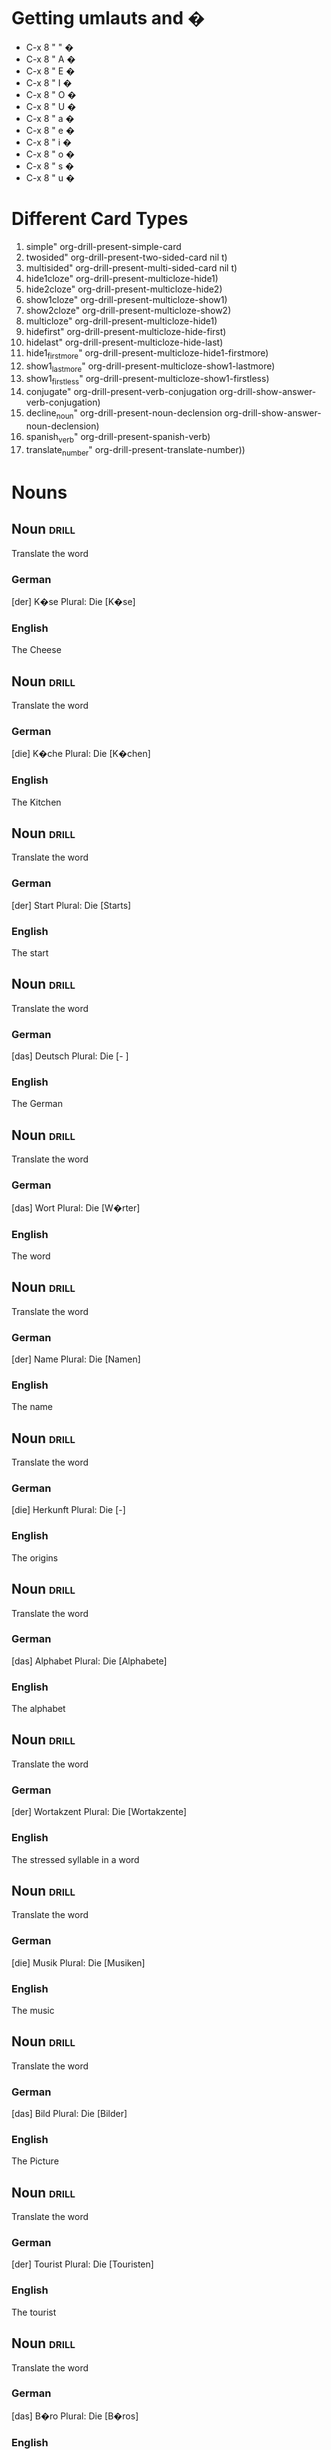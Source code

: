 #+TAGS: drill
* Getting umlauts and �
- C-x 8 " "	�
- C-x 8 " A	�
- C-x 8 " E	�
- C-x 8 " I	�
- C-x 8 " O	�
- C-x 8 " U	�
- C-x 8 " a	�
- C-x 8 " e	�
- C-x 8 " i	�
- C-x 8 " o	�
- C-x 8 " s	�
- C-x 8 " u	�

* Different Card Types
  1) simple" org-drill-present-simple-card
  2) twosided" org-drill-present-two-sided-card nil t)
  3) multisided" org-drill-present-multi-sided-card nil t)
  4) hide1cloze" org-drill-present-multicloze-hide1)
  5) hide2cloze" org-drill-present-multicloze-hide2)
  6) show1cloze" org-drill-present-multicloze-show1)
  7) show2cloze" org-drill-present-multicloze-show2)
  8) multicloze" org-drill-present-multicloze-hide1)
  9) hidefirst" org-drill-present-multicloze-hide-first)
  10) hidelast" org-drill-present-multicloze-hide-last)
  11) hide1_firstmore" org-drill-present-multicloze-hide1-firstmore)
  12) show1_lastmore" org-drill-present-multicloze-show1-lastmore)
  13) show1_firstless" org-drill-present-multicloze-show1-firstless)
  14) conjugate" org-drill-present-verb-conjugation org-drill-show-answer-verb-conjugation)
  15) decline_noun" org-drill-present-noun-declension org-drill-show-answer-noun-declension)
  16) spanish_verb" org-drill-present-spanish-verb)
  17) translate_number" org-drill-present-translate-number))

* Nouns
** Noun								      :drill:
   SCHEDULED: <2015-11-09 Mon>
   :PROPERTIES:
   :DRILL_CARD_TYPE: twosided
   :ID:       71bae234-9e37-4842-b412-7ec4a126f5d4
   :DRILL_LAST_INTERVAL: 54.9907
   :DRILL_REPEATS_SINCE_FAIL: 4
   :DRILL_TOTAL_REPEATS: 3
   :DRILL_FAILURE_COUNT: 0
   :DRILL_AVERAGE_QUALITY: 5.0
   :DRILL_EASE: 2.8
   :DRILL_LAST_QUALITY: 5
   :DRILL_LAST_REVIEWED: [2015-09-15 Tue 22:16]
   :END:
  
 Translate the word

*** German
 [der] K�se
 Plural: Die [K�se]

*** English
    :PROPERTIES:
    :DRILL_LAST_INTERVAL: 0.0
    :DRILL_REPEATS_SINCE_FAIL: 1
    :DRILL_TOTAL_REPEATS: 4
    :DRILL_FAILURE_COUNT: 4
    :DRILL_AVERAGE_QUALITY: 0.5
    :DRILL_EASE: 2.5
    :DRILL_LAST_QUALITY: 2
    :DRILL_LAST_REVIEWED: [2016-04-07 Thu 16:33]
    :END:
 The Cheese

** Noun								      :drill:
   SCHEDULED: <2015-10-24 Sat>
   :PROPERTIES:
   :DRILL_CARD_TYPE: twosided
   :ID:       bd648d6f-c542-45c0-916a-aa3b5ac73e0d
   :DRILL_LAST_INTERVAL: 39.7675
   :DRILL_REPEATS_SINCE_FAIL: 4
   :DRILL_TOTAL_REPEATS: 3
   :DRILL_FAILURE_COUNT: 0
   :DRILL_AVERAGE_QUALITY: 5.0
   :DRILL_EASE: 2.8
   :DRILL_LAST_QUALITY: 5
   :DRILL_LAST_REVIEWED: [2015-09-14 Mon 00:24]
   :END:

 Translate the word

*** German
 [die] K�che
 Plural: Die [K�chen]

*** English
    SCHEDULED: <2016-05-06 Fri>
    :PROPERTIES:
    :DRILL_LAST_INTERVAL: 29.2254
    :DRILL_REPEATS_SINCE_FAIL: 4
    :DRILL_TOTAL_REPEATS: 4
    :DRILL_FAILURE_COUNT: 1
    :DRILL_AVERAGE_QUALITY: 3.25
    :DRILL_EASE: 2.56
    :DRILL_LAST_QUALITY: 5
    :DRILL_LAST_REVIEWED: [2016-04-07 Thu 16:31]
    :END:
 The Kitchen
** Noun								      :drill:
   :PROPERTIES:
   :DRILL_CARD_TYPE: twosided
   :ID:       57d82594-3d3c-4ec3-a33d-c2c88e699593
   :END:

 Translate the word

*** German
 [der] Start 
 Plural: Die [Starts]

*** English
    :PROPERTIES:
    :DRILL_LAST_INTERVAL: 0.0
    :DRILL_REPEATS_SINCE_FAIL: 1
    :DRILL_TOTAL_REPEATS: 2
    :DRILL_FAILURE_COUNT: 1
    :DRILL_AVERAGE_QUALITY: 2.0
    :DRILL_EASE: 2.5
    :DRILL_LAST_QUALITY: 0
    :DRILL_LAST_REVIEWED: [2015-07-02 Thu 12:08]
    :END:
 The start
** Noun								      :drill:
   SCHEDULED: <2015-10-08 Thu>
   :PROPERTIES:
   :DRILL_CARD_TYPE: twosided
   :ID:       3e6dd147-d4ea-46f3-adc0-2c1cfdb4dfb3
   :DRILL_LAST_INTERVAL: 17.9894
   :DRILL_REPEATS_SINCE_FAIL: 3
   :DRILL_TOTAL_REPEATS: 4
   :DRILL_FAILURE_COUNT: 1
   :DRILL_AVERAGE_QUALITY: 4.0
   :DRILL_EASE: 2.8
   :DRILL_LAST_QUALITY: 5
   :DRILL_LAST_REVIEWED: [2015-09-20 Sun 15:31]
   :END:

 Translate the word

*** German
 [das] Deutsch 
 Plural: Die [- ]

*** English
    SCHEDULED: <2016-04-11 Mon>
    :PROPERTIES:
    :DRILL_LAST_INTERVAL: 3.6673
    :DRILL_REPEATS_SINCE_FAIL: 2
    :DRILL_TOTAL_REPEATS: 5
    :DRILL_FAILURE_COUNT: 3
    :DRILL_AVERAGE_QUALITY: 2.0
    :DRILL_EASE: 2.7
    :DRILL_LAST_QUALITY: 5
    :DRILL_LAST_REVIEWED: [2016-04-07 Thu 16:31]
    :END:
 The German
** Noun								      :drill:
   :PROPERTIES:
   :DRILL_CARD_TYPE: twosided
   :ID:       a924c6e6-e942-4d8c-ab98-a7a50962d72a
   :END:

 Translate the word

*** German
 [das] Wort 
 Plural: Die [W�rter]

*** English
    :PROPERTIES:
    :DRILL_LAST_INTERVAL: 0.0
    :DRILL_REPEATS_SINCE_FAIL: 1
    :DRILL_TOTAL_REPEATS: 1
    :DRILL_FAILURE_COUNT: 1
    :DRILL_AVERAGE_QUALITY: 0.0
    :DRILL_EASE: 2.5
    :DRILL_LAST_QUALITY: 0
    :DRILL_LAST_REVIEWED: [2015-07-02 Thu 12:07]
    :END:
 The word
** Noun								      :drill:
   :PROPERTIES:
   :DRILL_CARD_TYPE: twosided
   :ID:       0cc3aa45-046b-43ce-beee-d97a3e9a155e
   :END:

 Translate the word

*** German
 [der] Name 
 Plural: Die [Namen]

*** English
 The name
** Noun								      :drill:
   :PROPERTIES:
   :DRILL_CARD_TYPE: twosided
   :ID:       8ac32542-31e0-4396-85e7-920d853712ee
   :END:

 Translate the word

*** German
 [die] Herkunft 
 Plural: Die [-]

*** English
 The origins
** Noun								      :drill:
   SCHEDULED: <2015-09-27 Sun>
   :PROPERTIES:
   :DRILL_CARD_TYPE: twosided
   :ID:       3e22f2cf-3c80-4651-bb2e-f3b528854c3e
   :DRILL_LAST_INTERVAL: 14.9153
   :DRILL_REPEATS_SINCE_FAIL: 3
   :DRILL_TOTAL_REPEATS: 2
   :DRILL_FAILURE_COUNT: 0
   :DRILL_AVERAGE_QUALITY: 4.5
   :DRILL_EASE: 2.6
   :DRILL_LAST_QUALITY: 4
   :DRILL_LAST_REVIEWED: [2015-09-12 Sat 12:40]
   :END:

 Translate the word

*** German
 [das] Alphabet 
 Plural: Die [Alphabete]

*** English
    SCHEDULED: <2016-04-23 Sat>
    :PROPERTIES:
    :DRILL_LAST_INTERVAL: 16.2105
    :DRILL_REPEATS_SINCE_FAIL: 3
    :DRILL_TOTAL_REPEATS: 9
    :DRILL_FAILURE_COUNT: 2
    :DRILL_AVERAGE_QUALITY: 3.889
    :DRILL_EASE: 3.2
    :DRILL_LAST_QUALITY: 5
    :DRILL_LAST_REVIEWED: [2016-04-07 Thu 16:31]
    :END:
 The alphabet
** Noun								      :drill:
   :PROPERTIES:
   :DRILL_CARD_TYPE: twosided
   :ID:       d353b991-aabb-4bac-860e-67d30330e0b6
   :END:

 Translate the word

*** German
 [der] Wortakzent 
 Plural: Die [Wortakzente]

*** English
    :PROPERTIES:
    :DRILL_LAST_INTERVAL: 0.0
    :DRILL_REPEATS_SINCE_FAIL: 1
    :DRILL_TOTAL_REPEATS: 1
    :DRILL_FAILURE_COUNT: 1
    :DRILL_AVERAGE_QUALITY: 0.0
    :DRILL_EASE: 2.5
    :DRILL_LAST_QUALITY: 0
    :DRILL_LAST_REVIEWED: [2015-07-02 Thu 11:34]
    :END:
 The stressed syllable in a word
** Noun								      :drill:
   :PROPERTIES:
   :DRILL_CARD_TYPE: twosided
   :ID:       437aa090-ea49-4075-a8f2-53ccac55ce4d
   :END:

 Translate the word

*** German
  [die] Musik 
  Plural: Die [Musiken]

*** English
  The music
** Noun								      :drill:
   SCHEDULED: <2016-04-30 Sat>
   :PROPERTIES:
   :DRILL_CARD_TYPE: twosided
   :ID:       b84abdbd-1c57-43b2-813b-79509e5edcfd
   :DRILL_LAST_INTERVAL: 33.8568
   :DRILL_REPEATS_SINCE_FAIL: 4
   :DRILL_TOTAL_REPEATS: 3
   :DRILL_FAILURE_COUNT: 0
   :DRILL_AVERAGE_QUALITY: 5.0
   :DRILL_EASE: 2.8
   :DRILL_LAST_QUALITY: 5
   :DRILL_LAST_REVIEWED: [2016-03-27 Sun 15:23]
   :END:

 Translate the word

*** German
  [das] Bild 
  Plural: Die [Bilder]

*** English
    :PROPERTIES:
    :DRILL_LAST_INTERVAL: 0.0
    :DRILL_REPEATS_SINCE_FAIL: 1
    :DRILL_TOTAL_REPEATS: 16
    :DRILL_FAILURE_COUNT: 1
    :DRILL_AVERAGE_QUALITY: 4.5
    :DRILL_EASE: 3.66
    :DRILL_LAST_QUALITY: 0
    :DRILL_LAST_REVIEWED: [2016-03-16 Wed 09:18]
    :END:
  The Picture
** Noun								      :drill:
   SCHEDULED: <2015-12-01 Tue>
 :PROPERTIES:
 :DRILL_CARD_TYPE: twosided
 :ID:       3993e595-f50a-4dab-8649-d30ccce73a0f
 :DRILL_LAST_INTERVAL: 35.5114
 :DRILL_REPEATS_SINCE_FAIL: 4
 :DRILL_TOTAL_REPEATS: 3
 :DRILL_FAILURE_COUNT: 0
 :DRILL_AVERAGE_QUALITY: 4.667
 :DRILL_EASE: 2.7
 :DRILL_LAST_QUALITY: 4
 :DRILL_LAST_REVIEWED: [2015-10-26 Mon 19:29]
 :END:

 Translate the word

*** German
  [der] Tourist 
  Plural: Die [Touristen]

*** English
    SCHEDULED: <2016-04-05 Tue>
     :PROPERTIES:
     :DRILL_LAST_INTERVAL: 163.1066
     :DRILL_REPEATS_SINCE_FAIL: 5
     :DRILL_TOTAL_REPEATS: 9
     :DRILL_FAILURE_COUNT: 1
     :DRILL_AVERAGE_QUALITY: 4.111
     :DRILL_EASE: 2.96
     :DRILL_LAST_QUALITY: 5
     :DRILL_LAST_REVIEWED: [2015-10-25 Sun 00:23]
     :END:
  The tourist
** Noun								      :drill:
   SCHEDULED: <2015-12-23 Wed>
   :PROPERTIES:
   :DRILL_CARD_TYPE: twosided
   :ID:       7124d549-19bb-412e-b3cc-6cc02421c4c1
   :DRILL_LAST_INTERVAL: 35.2603
   :DRILL_REPEATS_SINCE_FAIL: 4
   :DRILL_TOTAL_REPEATS: 4
   :DRILL_FAILURE_COUNT: 1
   :DRILL_AVERAGE_QUALITY: 3.5
   :DRILL_EASE: 2.7
   :DRILL_LAST_QUALITY: 5
   :DRILL_LAST_REVIEWED: [2015-11-18 Wed 16:56]
   :END:

 Translate the word

*** German
  [das] B�ro 
  Plural: Die [B�ros]

*** English
    SCHEDULED: <2015-11-11 Wed>
    :PROPERTIES:
    :DRILL_LAST_INTERVAL: 4.0565
    :DRILL_REPEATS_SINCE_FAIL: 2
    :DRILL_TOTAL_REPEATS: 3
    :DRILL_FAILURE_COUNT: 2
    :DRILL_AVERAGE_QUALITY: 2.0
    :DRILL_EASE: 2.6
    :DRILL_LAST_QUALITY: 5
    :DRILL_LAST_REVIEWED: [2015-11-07 Sat 19:33]
    :END:
  The office
** Noun								      :drill:
   SCHEDULED: <2015-11-09 Mon>
   :PROPERTIES:
   :DRILL_CARD_TYPE: twosided
   :ID:       75272687-b27e-4fd3-bdb8-a10a72afed48
   :DRILL_LAST_INTERVAL: 13.7577
   :DRILL_REPEATS_SINCE_FAIL: 3
   :DRILL_TOTAL_REPEATS: 7
   :DRILL_FAILURE_COUNT: 3
   :DRILL_AVERAGE_QUALITY: 3.143
   :DRILL_EASE: 2.7
   :DRILL_LAST_QUALITY: 4
   :DRILL_LAST_REVIEWED: [2015-10-26 Mon 19:51]
   :END:

 Translate the word

*** German
  [der] Supermarkt 
  Plural: Die [Superm�rkte]

*** English
    :PROPERTIES:
    :DRILL_LAST_INTERVAL: 0.0
    :DRILL_REPEATS_SINCE_FAIL: 1
    :DRILL_TOTAL_REPEATS: 4
    :DRILL_FAILURE_COUNT: 2
    :DRILL_AVERAGE_QUALITY: 2.75
    :DRILL_EASE: 2.7
    :DRILL_LAST_QUALITY: 0
    :DRILL_LAST_REVIEWED: [2016-04-07 Thu 16:33]
    :END:
  The supermarket
** Noun								      :drill:
   SCHEDULED: <2015-11-28 Sat>
   :PROPERTIES:
   :DRILL_CARD_TYPE: twosided
   :ID:       f70e037c-8579-43fb-a221-fe7d8cc710af
   :DRILL_LAST_INTERVAL: 33.9308
   :DRILL_REPEATS_SINCE_FAIL: 4
   :DRILL_TOTAL_REPEATS: 4
   :DRILL_FAILURE_COUNT: 1
   :DRILL_AVERAGE_QUALITY: 3.5
   :DRILL_EASE: 2.6
   :DRILL_LAST_QUALITY: 5
   :DRILL_LAST_REVIEWED: [2015-10-25 Sun 00:23]
   :END:

 Translate the word

*** German
  [das] Telefon 
  Plural: Die [Telefone]

*** English
    SCHEDULED: <2015-11-08 Sun>
    :PROPERTIES:
    :DRILL_LAST_INTERVAL: 13.9371
    :DRILL_REPEATS_SINCE_FAIL: 3
    :DRILL_TOTAL_REPEATS: 8
    :DRILL_FAILURE_COUNT: 3
    :DRILL_AVERAGE_QUALITY: 3.125
    :DRILL_EASE: 2.66
    :DRILL_LAST_QUALITY: 5
    :DRILL_LAST_REVIEWED: [2015-10-25 Sun 00:11]
    :END:
  The telephone
** Noun								      :drill:
   SCHEDULED: <2016-04-18 Mon>
   :PROPERTIES:
   :DRILL_CARD_TYPE: twosided
   :ID:       025fe73c-7826-4ac4-b601-ea929ba403d8
   :DRILL_LAST_INTERVAL: 11.3094
   :DRILL_REPEATS_SINCE_FAIL: 3
   :DRILL_TOTAL_REPEATS: 11
   :DRILL_FAILURE_COUNT: 6
   :DRILL_AVERAGE_QUALITY: 2.909
   :DRILL_EASE: 2.56
   :DRILL_LAST_QUALITY: 4
   :DRILL_LAST_REVIEWED: [2016-04-07 Thu 16:31]
   :END:

 Translate the word

*** German
  [der] Kurs 
  Plural: Die [Kurse]

*** English
    SCHEDULED: <2017-06-08 Thu>
    :PROPERTIES:
    :DRILL_LAST_INTERVAL: 437.2156
    :DRILL_REPEATS_SINCE_FAIL: 7
    :DRILL_TOTAL_REPEATS: 6
    :DRILL_FAILURE_COUNT: 0
    :DRILL_AVERAGE_QUALITY: 4.167
    :DRILL_EASE: 2.56
    :DRILL_LAST_QUALITY: 4
    :DRILL_LAST_REVIEWED: [2016-03-28 Mon 12:31]
    :END:
  The course
** Noun								      :drill:
   SCHEDULED: <2016-08-07 Sun>
   :PROPERTIES:
   :DRILL_CARD_TYPE: twosided
   :ID:       3c643153-9c36-48bc-8a82-de36227f1bfe
   :DRILL_LAST_INTERVAL: 132.1888
   :DRILL_REPEATS_SINCE_FAIL: 5
   :DRILL_TOTAL_REPEATS: 4
   :DRILL_FAILURE_COUNT: 0
   :DRILL_AVERAGE_QUALITY: 5.0
   :DRILL_EASE: 2.9
   :DRILL_LAST_QUALITY: 5
   :DRILL_LAST_REVIEWED: [2016-03-28 Mon 12:32]
   :END:

 Translate the word

*** German
  [der] Kaffee 
  Plural: Die [Kaffees ]

*** English
    SCHEDULED: <2015-09-24 Thu>
    :PROPERTIES:
    :DRILL_LAST_INTERVAL: 4.8647
    :DRILL_REPEATS_SINCE_FAIL: 2
    :DRILL_TOTAL_REPEATS: 1
    :DRILL_FAILURE_COUNT: 0
    :DRILL_AVERAGE_QUALITY: 5.0
    :DRILL_EASE: 2.6
    :DRILL_LAST_QUALITY: 5
    :DRILL_LAST_REVIEWED: [2015-09-19 Sat 18:50]
    :END:
  The coffee
** Noun								      :drill:
   SCHEDULED: <2016-07-19 Tue>
   :PROPERTIES:
   :DRILL_CARD_TYPE: twosided
   :ID:       565a3117-6b76-4a94-86eb-e96fe3c79c4b
   :DRILL_LAST_INTERVAL: 112.5352
   :DRILL_REPEATS_SINCE_FAIL: 5
   :DRILL_TOTAL_REPEATS: 4
   :DRILL_FAILURE_COUNT: 0
   :DRILL_AVERAGE_QUALITY: 4.5
   :DRILL_EASE: 2.7
   :DRILL_LAST_QUALITY: 4
   :DRILL_LAST_REVIEWED: [2016-03-28 Mon 12:31]
   :END:

 Translate the word

*** German
  [der] Computer 
  Plural: Die [Computers]

*** English
    SCHEDULED: <2016-03-31 Thu>
    :PROPERTIES:
    :DRILL_LAST_INTERVAL: 3.908
    :DRILL_REPEATS_SINCE_FAIL: 2
    :DRILL_TOTAL_REPEATS: 1
    :DRILL_FAILURE_COUNT: 0
    :DRILL_AVERAGE_QUALITY: 5.0
    :DRILL_EASE: 2.6
    :DRILL_LAST_QUALITY: 5
    :DRILL_LAST_REVIEWED: [2016-03-27 Sun 15:32]
    :END:
  The computer
** Noun								      :drill:
   SCHEDULED: <2016-03-21 Mon>
   :PROPERTIES:
   :DRILL_CARD_TYPE: twosided
   :ID:       377ee84a-8489-497a-b060-0458aba8c41a
   :DRILL_LAST_INTERVAL: 4.6697
   :DRILL_REPEATS_SINCE_FAIL: 2
   :DRILL_TOTAL_REPEATS: 9
   :DRILL_FAILURE_COUNT: 5
   :DRILL_AVERAGE_QUALITY: 2.556
   :DRILL_EASE: 2.8
   :DRILL_LAST_QUALITY: 5
   :DRILL_LAST_REVIEWED: [2016-03-16 Wed 09:17]
   :END:

 Translate the word

*** German
  [die] Cafeteria 
  Plural: Die [Cafeterias]

*** English
    :PROPERTIES:
    :DRILL_LAST_INTERVAL: 0.0
    :DRILL_REPEATS_SINCE_FAIL: 1
    :DRILL_TOTAL_REPEATS: 2
    :DRILL_FAILURE_COUNT: 2
    :DRILL_AVERAGE_QUALITY: 0.5
    :DRILL_EASE: 2.5
    :DRILL_LAST_QUALITY: 1
    :DRILL_LAST_REVIEWED: [2015-09-15 Tue 22:16]
    :END:
  The cafeteria
** Noun								      :drill:
   SCHEDULED: <2016-04-12 Tue>
   :PROPERTIES:
   :DRILL_CARD_TYPE: twosided
   :ID:       9da7724f-c8b6-4168-bb89-d5ad49b40612
   :DRILL_LAST_INTERVAL: 4.5812
   :DRILL_REPEATS_SINCE_FAIL: 2
   :DRILL_TOTAL_REPEATS: 5
   :DRILL_FAILURE_COUNT: 1
   :DRILL_AVERAGE_QUALITY: 3.4
   :DRILL_EASE: 2.46
   :DRILL_LAST_QUALITY: 5
   :DRILL_LAST_REVIEWED: [2016-04-07 Thu 16:30]
   :END:

 Translate the word

*** German
  [die] Oper 
  Plural: Die [Opern]

*** English
    SCHEDULED: <2016-04-01 Fri>
    :PROPERTIES:
    :DRILL_LAST_INTERVAL: 5.3329
    :DRILL_REPEATS_SINCE_FAIL: 2
    :DRILL_TOTAL_REPEATS: 1
    :DRILL_FAILURE_COUNT: 0
    :DRILL_AVERAGE_QUALITY: 5.0
    :DRILL_EASE: 2.6
    :DRILL_LAST_QUALITY: 5
    :DRILL_LAST_REVIEWED: [2016-03-27 Sun 15:28]
    :END:
  The opera
** Noun								      :drill:
   SCHEDULED: <2016-07-05 Tue>
   :PROPERTIES:
   :DRILL_CARD_TYPE: twosided
   :ID:       b6a6fae5-c1d8-45ec-a3db-1a64a57babb9
   :DRILL_LAST_INTERVAL: 99.7395
   :DRILL_REPEATS_SINCE_FAIL: 5
   :DRILL_TOTAL_REPEATS: 4
   :DRILL_FAILURE_COUNT: 0
   :DRILL_AVERAGE_QUALITY: 4.5
   :DRILL_EASE: 2.7
   :DRILL_LAST_QUALITY: 4
   :DRILL_LAST_REVIEWED: [2016-03-27 Sun 15:32]
   :END:

 Translate the word

*** German
  [der] Espresso 
  Plural: Die [Espressos]

*** English
    :PROPERTIES:
    :DRILL_LAST_INTERVAL: 0.0
    :DRILL_REPEATS_SINCE_FAIL: 1
    :DRILL_TOTAL_REPEATS: 1
    :DRILL_FAILURE_COUNT: 1
    :DRILL_AVERAGE_QUALITY: 0.0
    :DRILL_EASE: 2.5
    :DRILL_LAST_QUALITY: 0
    :DRILL_LAST_REVIEWED: [2015-09-19 Sat 18:49]
    :END:
  The espresso
** Noun								      :drill:
   :PROPERTIES:
   :DRILL_CARD_TYPE: twosided
   :ID:       413e4c6d-3659-46f4-a170-343ffe1d1af8
   :END:

 Translate the word

*** German
  [der] Airbus 
  Plural: Die [Airbusse]

*** English
     :PROPERTIES:
     :DRILL_LAST_INTERVAL: 0.0
     :DRILL_REPEATS_SINCE_FAIL: 1
     :DRILL_TOTAL_REPEATS: 1
     :DRILL_FAILURE_COUNT: 1
     :DRILL_AVERAGE_QUALITY: 0.0
     :DRILL_EASE: 2.5
     :DRILL_LAST_QUALITY: 0
     :DRILL_LAST_REVIEWED: [2015-07-02 Thu 12:07]
     :END:
  The airbus
** Noun								      :drill:
   SCHEDULED: <2016-06-16 Thu>
   :PROPERTIES:
   :DRILL_CARD_TYPE: twosided
   :ID:       2073b14e-683c-4ae4-bc3a-34156b892405
   :DRILL_LAST_INTERVAL: 80.2649
   :DRILL_REPEATS_SINCE_FAIL: 5
   :DRILL_TOTAL_REPEATS: 4
   :DRILL_FAILURE_COUNT: 0
   :DRILL_AVERAGE_QUALITY: 4.25
   :DRILL_EASE: 2.56
   :DRILL_LAST_QUALITY: 4
   :DRILL_LAST_REVIEWED: [2016-03-28 Mon 12:30]
   :END:

 Translate the word

*** German
  [der] Euro 
  Plural: Die [Euro(s)]

*** English
    SCHEDULED: <2016-03-31 Thu>
    :PROPERTIES:
    :DRILL_LAST_INTERVAL: 4.2867
    :DRILL_REPEATS_SINCE_FAIL: 2
    :DRILL_TOTAL_REPEATS: 3
    :DRILL_FAILURE_COUNT: 2
    :DRILL_AVERAGE_QUALITY: 1.667
    :DRILL_EASE: 2.6
    :DRILL_LAST_QUALITY: 5
    :DRILL_LAST_REVIEWED: [2016-03-27 Sun 15:29]
    :END:
  The euro(currency)
** Noun 							      :drill:
   SCHEDULED: <2015-11-23 Mon>
   :PROPERTIES:
   :DRILL_CARD_TYPE: twosided
   :ID:       fc5106f7-3743-4e15-b364-9e36f745547a
   :DRILL_LAST_INTERVAL: 28.7136
   :DRILL_REPEATS_SINCE_FAIL: 4
   :DRILL_TOTAL_REPEATS: 6
   :DRILL_FAILURE_COUNT: 3
   :DRILL_AVERAGE_QUALITY: 2.5
   :DRILL_EASE: 2.6
   :DRILL_LAST_QUALITY: 5
   :DRILL_LAST_REVIEWED: [2015-10-25 Sun 00:25]
   :END:

 Translate the word

*** German
  [das] Orchester 
  Plural: Die [-]

*** English
  The orchestra
** Noun								      :drill:
   SCHEDULED: <2016-07-04 Mon>
   :PROPERTIES:
   :DRILL_CARD_TYPE: twosided
   :ID:       678315a4-252c-4607-8431-a194e8605b5a
   :DRILL_LAST_INTERVAL: 97.5093
   :DRILL_REPEATS_SINCE_FAIL: 5
   :DRILL_TOTAL_REPEATS: 4
   :DRILL_FAILURE_COUNT: 0
   :DRILL_AVERAGE_QUALITY: 5.0
   :DRILL_EASE: 2.9
   :DRILL_LAST_QUALITY: 5
   :DRILL_LAST_REVIEWED: [2016-03-28 Mon 12:31]
   :END:

 Translate the word
 
*** German
  [die] Schule 
  Plural: Die [Schulen]

*** English
    SCHEDULED: <2016-04-01 Fri>
    :PROPERTIES:
    :DRILL_LAST_INTERVAL: 5.1264
    :DRILL_REPEATS_SINCE_FAIL: 2
    :DRILL_TOTAL_REPEATS: 1
    :DRILL_FAILURE_COUNT: 0
    :DRILL_AVERAGE_QUALITY: 5.0
    :DRILL_EASE: 2.6
    :DRILL_LAST_QUALITY: 5
    :DRILL_LAST_REVIEWED: [2016-03-27 Sun 15:30]
    :END:
  The school
** Noun								      :drill:
   SCHEDULED: <2016-08-21 Sun>
   :PROPERTIES:
   :DRILL_CARD_TYPE: twosided
   :ID:       e7ea7310-0770-4e40-a207-ff27b0b0ecbc
   :DRILL_LAST_INTERVAL: 147.1351
   :DRILL_REPEATS_SINCE_FAIL: 5
   :DRILL_TOTAL_REPEATS: 4
   :DRILL_FAILURE_COUNT: 0
   :DRILL_AVERAGE_QUALITY: 4.75
   :DRILL_EASE: 2.8
   :DRILL_LAST_QUALITY: 5
   :DRILL_LAST_REVIEWED: [2016-03-27 Sun 15:33]
   :END:

 Translate the word

*** German
  [die] Sprache 
  Plural: Die [Sprachen]

*** English
  The language
** Noun								      :drill:
   SCHEDULED: <2015-12-24 Thu>
   :PROPERTIES:
   :DRILL_CARD_TYPE: twosided
   :ID:       4141ac7f-6bca-4306-a426-b12091f6b640
   :DRILL_LAST_INTERVAL: 35.6616
   :DRILL_REPEATS_SINCE_FAIL: 5
   :DRILL_TOTAL_REPEATS: 4
   :DRILL_FAILURE_COUNT: 0
   :DRILL_AVERAGE_QUALITY: 4.0
   :DRILL_EASE: 2.42
   :DRILL_LAST_QUALITY: 5
   :DRILL_LAST_REVIEWED: [2015-11-18 Wed 16:56]
   :END:

 Translate the word

*** German
  [der] Ton 
  Plural: Die [T�ne]

*** English
    :PROPERTIES:
    :DRILL_LAST_INTERVAL: 0.0
    :DRILL_REPEATS_SINCE_FAIL: 1
    :DRILL_TOTAL_REPEATS: 1
    :DRILL_FAILURE_COUNT: 1
    :DRILL_AVERAGE_QUALITY: 0.0
    :DRILL_EASE: 2.5
    :DRILL_LAST_QUALITY: 0
    :DRILL_LAST_REVIEWED: [2015-09-16 Wed 13:50]
    :END:
  The sound
** Noun								      :drill:
   SCHEDULED: <2016-07-14 Thu>
   :PROPERTIES:
   :DRILL_CARD_TYPE: twosided
   :ID:       4fd4b420-e952-4ec0-ba8a-bfac1b312ee3
   :DRILL_LAST_INTERVAL: 109.1805
   :DRILL_REPEATS_SINCE_FAIL: 5
   :DRILL_TOTAL_REPEATS: 5
   :DRILL_FAILURE_COUNT: 1
   :DRILL_AVERAGE_QUALITY: 3.8
   :DRILL_EASE: 2.8
   :DRILL_LAST_QUALITY: 5
   :DRILL_LAST_REVIEWED: [2016-03-27 Sun 15:30]
   :END:
   
 Translate the word

*** German
  [der] Sprecher 
  Plural: Die [Sprecher]

*** English
     SCHEDULED: <2015-07-06 Mon>
     :PROPERTIES:
     :DRILL_LAST_INTERVAL: 3.7346
     :DRILL_REPEATS_SINCE_FAIL: 2
     :DRILL_TOTAL_REPEATS: 1
     :DRILL_FAILURE_COUNT: 0
     :DRILL_AVERAGE_QUALITY: 5.0
     :DRILL_EASE: 2.6
     :DRILL_LAST_QUALITY: 5
     :DRILL_LAST_REVIEWED: [2015-07-02 Thu 11:37]
     :END:
  The speaker
** Noun								      :drill:
   SCHEDULED: <2015-12-08 Tue>
   :PROPERTIES:
   :DRILL_CARD_TYPE: twosided
   :ID:       2a52c729-7126-449b-b1e5-25fc4aaca8bf
   :DRILL_LAST_INTERVAL: 27.6902
   :DRILL_REPEATS_SINCE_FAIL: 4
   :DRILL_TOTAL_REPEATS: 6
   :DRILL_FAILURE_COUNT: 2
   :DRILL_AVERAGE_QUALITY: 3.333
   :DRILL_EASE: 2.46
   :DRILL_LAST_QUALITY: 4
   :DRILL_LAST_REVIEWED: [2015-11-10 Tue 12:18]
   :END:

 Translate the word

*** German
  [der] Dialog 
  Plural: Die [Dialoge]

*** English
    SCHEDULED: <2015-11-16 Mon>
    :PROPERTIES:
    :DRILL_LAST_INTERVAL: 9.1434
    :DRILL_REPEATS_SINCE_FAIL: 3
    :DRILL_TOTAL_REPEATS: 3
    :DRILL_FAILURE_COUNT: 1
    :DRILL_AVERAGE_QUALITY: 3.0
    :DRILL_EASE: 2.6
    :DRILL_LAST_QUALITY: 5
    :DRILL_LAST_REVIEWED: [2015-11-07 Sat 19:31]
    :END:
  The dialogue
** Noun								      :drill:
   :PROPERTIES:
   :DRILL_CARD_TYPE: twosided
   :ID:       4e810e5d-9558-4e79-a733-6aa2ddc604f8
   :END:

 Translate the word

*** German
  [die] Frau 
  Plural: Die [Frauen]

*** English
  The woman
** Noun								      :drill:
   :PROPERTIES:
   :DRILL_CARD_TYPE: twosided
   :ID:       baf5e438-2701-41ab-9c2c-8a75343ec4f8
   :END:

 Translate the word

*** German
  [der] Deutschlehrer 
  Plural: Die [Deutschlehrer]

*** English
  The German teacher
** Noun								      :drill:
   :PROPERTIES:
   :DRILL_CARD_TYPE: twosided
   :ID:       cfc0eff6-0032-46f9-846d-ede201522679
   :END:

 Translate the word

*** German
  [die] Deutschlehrerin 
  Plural: Die [Deutschlehrerinnen]

*** English
  The German teacher (female)
** Noun								      :drill:
   :PROPERTIES:
   :DRILL_CARD_TYPE: twosided
   :ID:       b09b9968-e415-4450-b2a0-7eb59a57d112
   :END:

 Translate the word

*** German
  [der] Herr 
  Plural: Die [Herren]

*** English
  The Mr.
** Noun								      :drill:
   :PROPERTIES:
   :DRILL_CARD_TYPE: twosided
   :ID:       25f2b54f-d8a3-46dc-9684-b5deebab1b95
   :END:

 Translate the word

*** German
  [die] Frage 
  Plural: Die [Fragen]

*** English
  The question
** Noun								      :drill:
   :PROPERTIES:
   :DRILL_CARD_TYPE: twosided
   :ID:       44bc9874-5cd4-49a4-920e-849437526a63
   :END:

 Translate the word

*** German
  [die] Antwort 
  Plural: Die [Antworten]

*** English
  The answer
** Noun								      :drill:
   :PROPERTIES:
   :DRILL_CARD_TYPE: twosided
   :ID:       bf1ab916-8d15-47e4-a8b9-069668022000
   :END:

 Translate the word

*** German
  [das] Partnerinterview 
  Plural: Die [Partnerinterviews]

*** English
    SCHEDULED: <2015-09-23 Wed>
    :PROPERTIES:
    :DRILL_LAST_INTERVAL: 3.4536
    :DRILL_REPEATS_SINCE_FAIL: 2
    :DRILL_TOTAL_REPEATS: 1
    :DRILL_FAILURE_COUNT: 0
    :DRILL_AVERAGE_QUALITY: 3.0
    :DRILL_EASE: 2.36
    :DRILL_LAST_QUALITY: 3
    :DRILL_LAST_REVIEWED: [2015-09-20 Sun 15:35]
    :END:
  The interviewing of a partner
** Noun								      :drill:
   :PROPERTIES:
   :DRILL_CARD_TYPE: twosided
   :ID:       721b8483-ff88-4a3d-8e73-df92fa943921
   :END:

 Translate the word

*** German
  [der] Partner 
  Plural: Die [Partner]

*** English
  The partner
** Noun								      :drill:
   :PROPERTIES:
   :DRILL_CARD_TYPE: twosided
   :ID:       5bdbf536-f7f3-4ce5-9e07-2029257e6c57
   :END:

 Translate the word

*** German
  [die] Partnerin 
  Plural: Die [Partnerinnen]

*** English
  The partner(female)
** Noun								      :drill:
   :PROPERTIES:
   :DRILL_CARD_TYPE: twosided
   :ID:       8471d05f-5292-49ff-ae36-de47aa129b7c
   :END:

 Translate the word

*** German
  [die] Personalangabe 
  Plural: Die [Personalangaben]

*** English
  The information about a person
** Noun								      :drill:
   :PROPERTIES:
   :DRILL_CARD_TYPE: twosided
   :ID:       dc9bf9d7-cdf2-4d6a-a2d2-6e57d201b0a9
   :END:

 Translate the word

*** German
  [die] Person 
  Plural: Die [Personen]

*** English
  The person
** Noun								      :drill:
   :PROPERTIES:
   :DRILL_CARD_TYPE: twosided
   :ID:       4f902ef2-e709-459b-a546-12cdeb5f7f0d
   :END:

 Translate the word

*** German
  [die] Aufgabe 
  Plural: Die [Aufgaben]

*** English
  The task
** Noun								      :drill:
   :PROPERTIES:
   :DRILL_CARD_TYPE: twosided
   :ID:       8c31a4df-d20e-4889-9caa-72e939f3389e
   :END:

 Translate the word

*** German
  [der] Redemittelkasten 
  Plural: Die [Redemittelk�sten]

*** English
  The expression box
** Noun								      :drill:
   SCHEDULED: <2015-11-18 Wed>
   :PROPERTIES:
   :DRILL_CARD_TYPE: twosided
   :ID:       11b18fde-2f1b-4213-879b-f8c003eabd6b
   :DRILL_LAST_INTERVAL: 10.631
   :DRILL_REPEATS_SINCE_FAIL: 3
   :DRILL_TOTAL_REPEATS: 3
   :DRILL_FAILURE_COUNT: 1
   :DRILL_AVERAGE_QUALITY: 3.333
   :DRILL_EASE: 2.6
   :DRILL_LAST_QUALITY: 5
   :DRILL_LAST_REVIEWED: [2015-11-07 Sat 19:31]
   :END:

 Translate the word

*** German
  [das] Redemittel 
  Plural: Die [Redemittel]

*** English
    SCHEDULED: <2015-11-04 Wed>
    :PROPERTIES:
    :DRILL_LAST_INTERVAL: 4.2573
    :DRILL_REPEATS_SINCE_FAIL: 2
    :DRILL_TOTAL_REPEATS: 4
    :DRILL_FAILURE_COUNT: 1
    :DRILL_AVERAGE_QUALITY: 3.25
    :DRILL_EASE: 2.32
    :DRILL_LAST_QUALITY: 5
    :DRILL_LAST_REVIEWED: [2015-10-31 Sat 11:01]
    :END:
  The expression
** Noun								      :drill:
   :PROPERTIES:
   :DRILL_CARD_TYPE: twosided
   :ID:       2f6b8912-cdad-4678-b03f-0c572e4f88e4
   :END:

 Translate the word

*** German
  [die] Begr��ung 
  Plural: Die [Begr��ungen]

*** English
  The greeting
** Noun								      :drill:
   :PROPERTIES:
   :DRILL_CARD_TYPE: twosided
   :ID:       a9732354-40df-4771-98d7-01b162532e1e
   :END:

 Translate the word

*** German
  [die] Vorstellung 
  Plural: Die [Vorstellungen]

*** English
  The introduction
** Noun								      :drill:
   :PROPERTIES:
   :DRILL_CARD_TYPE: twosided
   :ID:       5e44b43b-42f4-4c1d-9446-4e75a1ebfdb3
   :END:

 Translate the word

*** German
  [der] Rap 
  Plural: Die [Raps]

*** English
  The rap
** Noun								      :drill:
   :PROPERTIES:
   :DRILL_CARD_TYPE: twosided
   :ID:       48b0bb8f-d838-4cc1-82ab-7b1e247605bb
   :END:

 Translate the word

*** German
  [die] Gruppe 
  Plural: Die [Gruppen]

*** English
  The group
** Noun								      :drill:
   :PROPERTIES:
   :DRILL_CARD_TYPE: twosided
   :ID:       bc940603-8345-456c-9687-27f9a7eade15
   :END:

 Translate the word

*** German
  [das] St�dtediktat 
  Plural: Die [St�dtediktate]

*** English
  The dictation of names of cities
** Noun								      :drill:
   :PROPERTIES:
   :DRILL_CARD_TYPE: twosided
   :ID:       8d24cf29-a8d9-47c5-b31b-2746dd19df3c
   :END:

 Translate the word

*** German
  [die] Stadt 
  Plural: Die [St�dte]

*** English
  The city
** Noun								      :drill:
   :PROPERTIES:
   :DRILL_CARD_TYPE: twosided
   :ID:       595aa7d5-a307-430f-bd39-bb2246bdeb00
   :END:

 Translate the word

*** German
  [der] St�dtename 
  Plural: Die [St�dtenamen]

*** English
  The name of a city
** Noun								      :drill:
   :PROPERTIES:
   :DRILL_CARD_TYPE: twosided
   :ID:       b9ee73dd-8ab3-494b-beac-60df70cddc7b
   :END:

 Translate the word

*** German
  [die] Abk�rzung 
  Plural: Die [Abk�rzungen]

*** English
  The abbreviation
** Noun								      :drill:
   :PROPERTIES:
   :DRILL_CARD_TYPE: twosided
   :ID:       def18115-b5fe-47fe-a3e9-2c2684a37890
   :END:

 Translate the word

*** German
  [der] Transport 
  Plural: Die [Transporte]

*** English
    :PROPERTIES:
    :DRILL_LAST_INTERVAL: 0.0
    :DRILL_REPEATS_SINCE_FAIL: 1
    :DRILL_TOTAL_REPEATS: 1
    :DRILL_FAILURE_COUNT: 1
    :DRILL_AVERAGE_QUALITY: 0.0
    :DRILL_EASE: 2.5
    :DRILL_LAST_QUALITY: 0
    :DRILL_LAST_REVIEWED: [2015-09-16 Wed 13:52]
    :END:
  The transportation
** Noun								      :drill:
   :PROPERTIES:
   :DRILL_CARD_TYPE: twosided
   :ID:       ad98a12a-4cb2-4368-aabf-dc23b86d5296
   :END:

 Translate the word

*** German
  [das] Auto 
  Plural: Die [Autos]

*** English
  The automobile
** Noun								      :drill:
   :PROPERTIES:
   :DRILL_CARD_TYPE: twosided
   :ID:       0aa209be-a422-43be-9451-006084df2506
   :END:

 Translate the word

*** German
  [das] TV 
  Plural: Die [TVs]

*** English
  The TV
** Noun								      :drill:
   :PROPERTIES:
   :DRILL_CARD_TYPE: twosided
   :ID:       88c02a6e-0a78-4515-a3f4-b46fcb013feb
   :END:

 Translate the word

*** German
  [das] Spiel 
  Plural: Die [Spiele]

*** English
  The game
** Noun								      :drill:
   :PROPERTIES:
   :DRILL_CARD_TYPE: twosided
   :ID:       9c1db3bb-d5bd-4b53-8c68-d112cb39bd4d
   :END:

 Translate the word

*** German
  [der] Familienname 
  Plural: Die [Familiennamen]

*** English
  The family name
** Noun								      :drill:
   :PROPERTIES:
   :DRILL_CARD_TYPE: twosided
   :ID:       6be179ae-600d-48e7-a88c-608b5d3fc020
   :END:

 Translate the word

*** German
  [die] Silbe 
  Plural: Die [Silben]

*** English
  The syllable
** Noun								      :drill:
   :PROPERTIES:
   :DRILL_CARD_TYPE: twosided
   :ID:       7ea9dfaa-5f46-4d80-91f4-381fcda33d72
   :END:

 Translate the word

*** German
  [der] Vorname 
  Plural: Die [Vornamen]

*** English
  The first name
** Noun								      :drill:
   :PROPERTIES:
   :DRILL_CARD_TYPE: twosided
   :ID:       56a100df-095b-41e5-b9b4-53e986add997
   :END:

 Translate the word

*** German
  [der] Junge 
  Plural: Die [Jungen]

*** English
  The boy
** Noun								      :drill:
   :PROPERTIES:
   :DRILL_CARD_TYPE: twosided
   :ID:       2898fc0f-d77d-40b3-aa0a-3e4a7914026c
   :END:

 Translate the word

*** German
  [das] M�dchen 
  Plural: Die [M�dchen]

*** English
  The girl
** Noun								      :drill:
   :PROPERTIES:
   :DRILL_CARD_TYPE: twosided
   :ID:       c7e9c301-ddca-4674-a9f8-eb62371dd48f
   :END:

 Translate the word

*** German
  [der] Favorit 
  Plural: Die [Favoriten]

*** English
  The favourite
** Noun								      :drill:
   :PROPERTIES:
   :DRILL_CARD_TYPE: twosided
   :ID:       aa92a6d0-e2fe-4f88-b593-7a45277a8f3c
   :END:

 Translate the word

*** German
  [der] Text 
  Plural: Die [Texte]

*** English
  The text
** Noun								      :drill:
   :PROPERTIES:
   :DRILL_CARD_TYPE: twosided
   :ID:       ed714c70-c4e8-48a2-8e72-adfcb334d1bd
   :END:

 Translate the word

*** German
  [das] Hobby 
  Plural: Die [Hobbys]

*** English
  The hobby
** Noun								      :drill:
   :PROPERTIES:
   :DRILL_CARD_TYPE: twosided
   :ID:       dc6dda34-3b97-4f78-97f0-90207084ad3b
   :END:

 Translate the word

*** German
  [die] Universit�t 
  Plural: Die [Universit�ten]

*** English
  The university
** Noun								      :drill:
   :PROPERTIES:
   :DRILL_CARD_TYPE: twosided
   :ID:       41854410-61f2-4e5d-8ebb-622438c38325
   :END:

 Translate the word

*** German
  [die] Familie 
  Plural: Die [Familien]

*** English
  The family
** Noun								      :drill:
   :PROPERTIES:
   :DRILL_CARD_TYPE: twosided
   :ID:       ef61c1b8-319c-4718-b740-d35e31dd46c2
   :END:

 Translate the word

*** German
  [das] Spanisch 
  Plural: Die [-]

*** English
   Spanish
   Same for every language
** Noun								      :drill:
   :PROPERTIES:
   :DRILL_CARD_TYPE: twosided
   :ID:       ed3cc750-f3b8-444a-bbf3-3f4c3e3f9356
   :END:

 Translate the word

*** German
  [der] Job 
  Plural: Die [Jobs]

*** English
  The job
** Noun								      :drill:
   :PROPERTIES:
   :DRILL_CARD_TYPE: twosided
   :ID:       8ece44a7-36e5-4d9f-993c-d5bc6c61a13a
   :END:

 Translate the word

*** German
  [das] Jahr 
  Plural: Die [Jahre]

*** English
  The year
** Noun								      :drill:
   :PROPERTIES:
   :DRILL_CARD_TYPE: twosided
   :ID:       19a085ba-10ce-4f32-ac03-b98ee7b27d75
   :END:

 Translate the word

*** German
  [die] Minute 
  Plural: Die [Minuten]

*** English
  The minute
** Noun								      :drill:
   :PROPERTIES:
   :DRILL_CARD_TYPE: twosided
   :ID:       a8a97255-0757-4109-81c1-b87ebee58ed1
   :END:

 Translate the word

*** German
  [der] Pilot 
  Plural: Die [Piloten]

*** English
  The pilot
** Noun								      :drill:
   :PROPERTIES:
   :DRILL_CARD_TYPE: twosided
   :ID:       dc1aee7a-698e-47d4-8751-b7c05d2e1871
   :END:

 Translate the word

*** German
  [die] Pilotin 
  Plural: Die [Pilotinnen]

*** English
  The pilot(female)
** Noun								      :drill:
   :PROPERTIES:
   :DRILL_CARD_TYPE: twosided
   :ID:       eeea4a29-c70f-4792-bd19-abc2f97d625f
   :END:

 Translate the word

*** German
  [der] Student 
  Plural: Die [Studenten]

*** English
  The student
** Noun								      :drill:
   :PROPERTIES:
   :DRILL_CARD_TYPE: twosided
   :ID:       e1c1edf7-48c3-4bd7-83e4-289f8dead928
   :END:

 Translate the word

*** German
  [die] Studentin 
  Plural: Die [Studentinnen]

*** English
  The student(female)
** Noun								      :drill:
   :PROPERTIES:
   :DRILL_CARD_TYPE: twosided
   :ID:       8f3a53dc-4e6a-468a-be09-c9cbec408f8f
   :END:

 Translate the word

*** German
  [die] Kommunikation 
  Plural: Die [-]

*** English
  The communication(s)
** Noun								      :drill:
   :PROPERTIES:
   :DRILL_CARD_TYPE: twosided
   :ID:       da045e86-dfc8-410c-b4b4-25c476520786
   :END:

 Translate the word

*** German
  [das] Semester 
  Plural: Die [Semester]

*** English
  The semester
** Noun								      :drill:
   :PROPERTIES:
   :DRILL_CARD_TYPE: twosided
   :ID:       8791fbbc-d57d-49c8-be92-a525a5c42e6a
   :END:

 Translate the word

*** German
  [der] Freund/in 
  Plural: Die [Freunde/innen]

*** English
  The friend
** Noun								      :drill:
   :PROPERTIES:
   :DRILL_CARD_TYPE: twosided
   :ID:       c3342905-99ac-4143-b363-5c2809e06f33
   :END:

 Translate the word

*** German
  [der] Elektronikingenieur/in 
  Plural: Die [Elektronikingenieure/innen]

*** English
  The electronics engineer
** Noun								      :drill:
   :PROPERTIES:
   :DRILL_CARD_TYPE: twosided
   :ID:       71d81795-3f34-44c0-b574-558e88a213e2
   :END:

 Translate the word

*** German
  [die] Spezialit�t 
  Plural: Die [Spezialit�ten]

*** English
  The specialty
** Noun								      :drill:
   :PROPERTIES:
   :DRILL_CARD_TYPE: twosided
   :ID:       e7a2ed08-fb16-4000-8865-10d162c06f20
   :END:

 Translate the word

*** German
  [die] Medizintechnologie 
  Plural: Die [Medizintechnologien]

*** English
  The medical technology
** Noun								      :drill:
   :PROPERTIES:
   :DRILL_CARD_TYPE: twosided
   :ID:       bdf69500-c230-48b8-92c1-3c1d9747cb36
   :END:

 Translate the word

*** German
  [das] Skifahren 
  Plural: Die [-]

*** English
  The skiing
** Noun								      :drill:
   :PROPERTIES:
   :DRILL_CARD_TYPE: twosided
   :ID:       2904cbe8-7249-4a57-8839-b41144db0452
   :END:

 Translate the word

*** German
  [der] Musiker/in 
  Plural: Die [Musiker/innen]

*** English
  The musician
** Noun								      :drill:
   :PROPERTIES:
   :DRILL_CARD_TYPE: twosided
   :ID:       0c1784c8-3145-481a-9f4f-8afd7bd28aa7
   :END:

 Translate the word

*** German
  [die] Violine 
  Plural: Die [Violinen]

*** English
  The violin
** Noun								      :drill:
   :PROPERTIES:
   :DRILL_CARD_TYPE: twosided
   :ID:       eaf3b28c-1c0e-4bda-af3a-9a0bd012d617
   :END:

 Translate the word

*** German
  [das] Ensemble 
  Plural: Die [Ensembles]

*** English
  The ensemble
** Noun								      :drill:
   :PROPERTIES:
   :DRILL_CARD_TYPE: twosided
   :ID:       67d56b9b-019d-4f19-8c1a-22536141500b
   :END:

 Translate the word

*** German
  [der] Mensch 
  Plural: Die [Menschen]

*** English
  The person
** Noun								      :drill:
   :PROPERTIES:
   :DRILL_CARD_TYPE: twosided
   :ID:       50f8273b-eea7-4fbe-ac09-b085562ce9c4
   :END:

 Translate the word

*** German
  [das] Restaurant 
  Plural: Die [Restaurants]

*** English
  The restaurant
** Noun								      :drill:
   :PROPERTIES:
   :DRILL_CARD_TYPE: twosided
   :ID:       8d43d6d4-e195-40e7-ad76-2b4b2f05b75f
   :END:

 Translate the word

*** German
  [die] Atmosph�re 
  Plural: Die [Atmosph�ren]

*** English
  The atmosphere
** Noun								      :drill:
   :PROPERTIES:
   :DRILL_CARD_TYPE: twosided
   :ID:       136e72ea-741c-4de2-b93e-4f913a95df2e
   :END:

 Translate the word

*** German
  [der] Sommer 
  Plural: Die [Sommer]

*** English
  The summer
** Noun								      :drill:
   :PROPERTIES:
   :DRILL_CARD_TYPE: twosided
   :ID:       f3ea6756-fb5f-43d7-a507-8fa822990ba8
   :END:

 Translate the word

*** German
  [das] Cafe 
  Plural: Die [Cafes]

*** English
  The cafe
** Noun								      :drill:
   :PROPERTIES:
   :DRILL_CARD_TYPE: twosided
   :ID:       4459c7b3-4de3-4b0b-89e1-4519deb18a3c
   :END:

 Translate the word

*** German
  [die] Technik 
  Plural: Die [Techniken]

*** English
  The technique, technology
** Noun								      :drill:
   :PROPERTIES:
   :DRILL_CARD_TYPE: twosided
   :ID:       1d4b15cf-d691-4f0e-bc11-eb3684e611fc
   :END:

 Translate the word

*** German
  [die] Geografie 
  Plural: Die [-]

*** English
    SCHEDULED: <2015-09-27 Sun>
    :PROPERTIES:
    :DRILL_LAST_INTERVAL: 4.6639
    :DRILL_REPEATS_SINCE_FAIL: 2
    :DRILL_TOTAL_REPEATS: 1
    :DRILL_FAILURE_COUNT: 0
    :DRILL_AVERAGE_QUALITY: 4.0
    :DRILL_EASE: 2.5
    :DRILL_LAST_QUALITY: 4
    :DRILL_LAST_REVIEWED: [2015-09-22 Tue 20:05]
    :END:
  The geography
** Noun								      :drill:
   :PROPERTIES:
   :DRILL_CARD_TYPE: twosided
   :ID:       05f61a88-b4ef-467c-ac3e-2848ecccaa56
   :END:

 Translate the word

*** German
  [der] Tourismus 
  Plural: Die [-]

*** English
  The tourism
** Noun								      :drill:
   :PROPERTIES:
   :DRILL_CARD_TYPE: twosided
   :ID:       ea5464b0-cc63-4e48-a70e-e29d369938a4
   :END:

 Translate the word

*** German
  [die] Zeitung 
  Plural: Die [Zeitungen]

*** English
  The newspaper
** Noun								      :drill:
   :PROPERTIES:
   :DRILL_CARD_TYPE: twosided
   :ID:       49961f35-0cf3-4286-87fa-93f6b9d74074
   :END:

 Translate the word

*** German
  [die] Collage 
  Plural: Die [Collagen]

*** English
  The collage
** Noun								      :drill:
   :PROPERTIES:
   :DRILL_CARD_TYPE: twosided
   :ID:       37cc83a6-c7ae-4a47-8851-cedf705744ca
   :END:

 Translate the word

*** German
  [der] Marktplatz 
  Plural: Die [Marktpl�tze]

*** English
  The marketplace
** Noun								      :drill:
   :PROPERTIES:
   :DRILL_CARD_TYPE: twosided
   :ID:       80eb5c7b-ff7f-42e5-938f-999c35fa5f24
   :END:

 Translate the word

*** German
  [das] Prozent 
  Plural: Die [Prozente]

*** English
  The percent
** Noun								      :drill:
   :PROPERTIES:
   :DRILL_CARD_TYPE: twosided
   :ID:       5348d3b3-3e9f-49ff-91e0-966e7b5f7389
   :END:

 Translate the word

*** German
  [der] Einwohner/in 
  Plural: Die [Einwohner/innen]

*** English
  The resident
** Noun								      :drill:
   :PROPERTIES:
   :DRILL_CARD_TYPE: twosided
   :ID:       96e96af1-a80d-4e00-8b7e-abbfa8edb267
   :END:

 Translate the word

*** German
  [das] Flair 
  Plural: Die [-]

*** English
  The flair
** Noun								      :drill:
   :PROPERTIES:
   :DRILL_CARD_TYPE: twosided
   :ID:       9764c977-1548-4d26-baca-173f6d802221
   :END:

 Translate the word

*** German
  [die] Minimetropole 
  Plural: Die [Minimetropolen]

*** English
  The small metropolitan city
** Noun								      :drill:
   :PROPERTIES:
   :DRILL_CARD_TYPE: twosided
   :ID:       a7c1349e-0d8d-43a3-bd22-4606f89a3e07
   :END:

 Translate the word

*** German
  [das] Ausland 
  Plural: Die [-]

*** English
  The foreign countries/abroad
** Noun								      :drill:
   :PROPERTIES:
   :DRILL_CARD_TYPE: twosided
   :ID:       e8690108-1f5f-41a0-80b7-589b6cfee826
   :END:

 Translate the word

*** German
  [die] Skyline 
  Plural: Die [Skylines]

*** English
  The skyline
** Noun								      :drill:
   :PROPERTIES:
   :DRILL_CARD_TYPE: twosided
   :ID:       ef73ca52-9cd2-4eb3-86b0-318a518cd546
   :END:

 Translate the word

*** German
  [das] Symbol 
  Plural: Die [Symbole]

*** English
  The symbol
** Noun								      :drill:
   :PROPERTIES:
   :DRILL_CARD_TYPE: twosided
   :ID:       e515f2d5-8a92-4b9b-93fe-6e70de33c2a2
   :END:

 Translate the word

*** German
  [die] Dynamik 
  Plural: Die [-]

*** English
  The dynamic(s)
** Noun								      :drill:
   :PROPERTIES:
   :DRILL_CARD_TYPE: twosided
   :ID:       d0f1bd4f-f004-45c9-875b-cac82009bed1
   :END:

 Translate the word

*** German
  [die] Internationalit�t 
  Plural: Die [-]

*** English
  The internationality
** Noun								      :drill:
   :PROPERTIES:
   :DRILL_CARD_TYPE: twosided
   :ID:       c21dd783-1148-49d9-b669-4804fb0132c8
   :END:

 Translate the word

*** German
  [die] Bank 
  Plural: Die [Banken]

*** English
  The bank
** Noun								      :drill:
   :PROPERTIES:
   :DRILL_CARD_TYPE: twosided
   :ID:       0cef1755-86b6-4596-8e09-6f3bc45a9d4d
   :END:

 Translate the word

*** German
  [die] Basis 
  Plural: Die [Basen]

*** English
  The base, ground
** Noun								      :drill:
   :PROPERTIES:
   :DRILL_CARD_TYPE: twosided
   :ID:       fea53ffd-aa2f-465e-9e7c-d7ddb842069f
   :END:

 Translate the word

*** German
  [die] Heimat 
  Plural: Die [-]

*** English
  The native land
** Noun								      :drill:
   :PROPERTIES:
   :DRILL_CARD_TYPE: twosided
   :ID:       fb4280ce-1828-4aad-9340-50db362e4991
   :END:

 Translate the word

*** German
  [das] Ufer 
  Plural: Die [Ufer]

*** English
  The bank (of a river, canal etc.)
** Noun								      :drill:
   :PROPERTIES:
   :DRILL_CARD_TYPE: twosided
   :ID:       0dd01cdd-8646-4e6c-8fbb-f43ffae7c182
   :END:

 Translate the word

*** German
  [das] Skaterparadies 
  Plural: Die [Skaterparadiese]

*** English
  The skater paradise
** Noun								      :drill:
   :PROPERTIES:
   :DRILL_CARD_TYPE: twosided
   :ID:       de4cbd67-7102-4e44-8229-0ed9bb787344
   :END:

 Translate the word

*** German
  [das] Museum 
  Plural: Die [Museen]

*** English
  The museum
** Noun								      :drill:
   :PROPERTIES:
   :DRILL_CARD_TYPE: twosided
   :ID:       9fdbd8bc-c20b-425b-905e-e1f4d38192d5
   :END:

 Translate the word

*** German
  [das] Gespr�ch 
  Plural: Die [Gespr�che]

*** English
  The conversation
** Noun								      :drill:
   :PROPERTIES:
   :DRILL_CARD_TYPE: twosided
   :ID:       bc3445b8-107f-4f06-b6e7-a97924c8f572
   :END:

 Translate the word

*** German
  [die] Zahl 
  Plural: Die [Zahlen]

*** English
  The number
** Noun								      :drill:
   :PROPERTIES:
   :DRILL_CARD_TYPE: twosided
   :ID:       6f7e1aa9-ec22-45cd-9a6c-5a56cbdfec74
   :END:

 Translate the word

*** German
  [die] Telefonnummer 
  Plural: Die [Telefonnummern]

*** English
  The telephone number
** Noun								      :drill:
   :PROPERTIES:
   :DRILL_CARD_TYPE: twosided
   :ID:       402c9645-f2dc-4926-a485-72ac10345240
   :END:

 Translate the word

*** German
  [das] Treffen 
  Plural: Die [Treffen]

*** English
  The meeting
** Noun								      :drill:
   :PROPERTIES:
   :DRILL_CARD_TYPE: twosided
   :ID:       ad988979-b288-4e46-9fce-b46c4e569a69
   :END:

 Translate the word

*** German
  [die] - (only plural)
  Plural: Die [Leute]

*** English
  The people
** Noun								      :drill:
   :PROPERTIES:
   :DRILL_CARD_TYPE: twosided
   :ID:       965bb347-e92a-4aa1-b62d-89c2c2fa3456
   :END:

 Translate the word

*** German
  [das] Foto 
  Plural: Die [Fotos]

*** English
  The photograph
** Noun								      :drill:
   :PROPERTIES:
   :DRILL_CARD_TYPE: twosided
   :ID:       b96dc91b-0260-4c70-a677-eaa9b4eacdb3
   :END:

 Translate the word

*** German
  [der] Deutschkurs 
  Plural: Die [Deutschkurse]

*** English
  The German course
** Noun								      :drill:
   :PROPERTIES:
   :DRILL_CARD_TYPE: twosided
   :ID:       45c4d4aa-426a-4f73-9165-315c0492aa8f
   :END:

 Translate the word

*** German
  [der] Orangensaft 
  Plural: Die [Orangens�fte]

*** English
  The orange juice
** Noun								      :drill:
   :PROPERTIES:
   :DRILL_CARD_TYPE: twosided
   :ID:       24e66dd8-8d62-4191-a14f-472ffc27bf5e
   :END:

 Translate the word

*** German
  [die] Orange 
  Plural: Die [Orangen]

*** English
  The orange
** Noun								      :drill:
   :PROPERTIES:
   :DRILL_CARD_TYPE: twosided
   :ID:       e4dd3387-e979-49f5-a8af-2d2b1ec43ae7
   :END:

 Translate the word

*** German
  [der] Eistee 
  Plural: Die [Eistees]

*** English
  The iced tea
** Noun								      :drill:
   :PROPERTIES:
   :DRILL_CARD_TYPE: twosided
   :ID:       a6ee735a-1082-4673-ad63-953db0f3a53d
   :END:

 Translate the word

*** German
  [der] Tee 
  Plural: Die [Tees]

*** English
    SCHEDULED: <2015-09-24 Thu>
    :PROPERTIES:
    :DRILL_LAST_INTERVAL: 4.0653
    :DRILL_REPEATS_SINCE_FAIL: 2
    :DRILL_TOTAL_REPEATS: 1
    :DRILL_FAILURE_COUNT: 0
    :DRILL_AVERAGE_QUALITY: 3.0
    :DRILL_EASE: 2.36
    :DRILL_LAST_QUALITY: 3
    :DRILL_LAST_REVIEWED: [2015-09-20 Sun 15:35]
    :END:
  The tea
** Noun								      :drill:
   :PROPERTIES:
   :DRILL_CARD_TYPE: twosided
   :ID:       902b7e18-1947-400e-98c9-593018126350
   :END:

 Translate the word

*** German
  [der] Kasten 
  Plural: Die [K�sten]

*** English
  The box
** Noun								      :drill:
   :PROPERTIES:
   :DRILL_CARD_TYPE: twosided
   :ID:       986a1f87-70d2-4046-8cf0-61facf7eebc4
   :END:

 Translate the word

*** German
  [das] Getr�nk 
  Plural: Die [Getr�nke]

*** English
  The drink
** Noun								      :drill:
   :PROPERTIES:
   :DRILL_CARD_TYPE: twosided
   :ID:       bf999858-5ab3-4f5c-8b4e-c4d6114adc6e
   :END:

 Translate the word

*** German
  [die] Verbendung 
  Plural: Die [Verbendungen]

*** English
  The verb ending
** Noun								      :drill:
   :PROPERTIES:
   :DRILL_CARD_TYPE: twosided
   :ID:       9e2085c4-23dd-4f47-9a07-7012b8a95e89
   :END:

 Translate the word

*** German
  [die] Tabelle 
  Plural: Die [Tabellen]

*** English
  The table
** Noun								      :drill:
   :PROPERTIES:
   :DRILL_CARD_TYPE: twosided
   :ID:       f882f7e5-4d03-491d-bbb6-5a7048b25346
   :END:

 Translate the word

*** German
  [der] Akzent 
  Plural: Die [Akzente]

*** English
  The accent, stress
** Noun								      :drill:
   :PROPERTIES:
   :DRILL_CARD_TYPE: twosided
   :ID:       30c3877d-f306-4a7b-bd0e-54c2ce836685
   :END:

 Translate the word

*** German
  [die] Sprachschule 
  Plural: Die [Sprachschulen]

*** English
  The language school
** Noun								      :drill:
   :PROPERTIES:
   :DRILL_CARD_TYPE: twosided
   :ID:       9a499052-1a15-41c5-bb18-9dea3bf41a9d
   :END:

 Translate the word

*** German
  [die] Antwort 
  Plural: Die [Antworten]

*** English
  The answer
** Noun								      :drill:
   :PROPERTIES:
   :DRILL_CARD_TYPE: twosided
   :ID:       24b0d5a0-9db7-4c64-a971-7d9e3b8d3767
   :END:

 Translate the word

*** German
  [das] Zahlenlotto 
  Plural: Die [Zahlenlottos]

*** English
  The (number) lottery
** Noun								      :drill:
   :PROPERTIES:
   :DRILL_CARD_TYPE: twosided
   :ID:       541293c1-4c1e-4848-ba28-16a07ef6f6ea
   :END:

 Translate the word

*** German
  [der] Gewinner/in 
  Plural: Die [Gewinner/innen]

*** English
  The winner
** Noun								      :drill:
   :PROPERTIES:
   :DRILL_CARD_TYPE: twosided
   :ID:       3912f6d0-c0f1-4541-9148-293a1789386f
   :END:

 Translate the word

*** German
  [der] Fehler 
  Plural: Die [Fehler]

*** English
  The mistake
** Noun								      :drill:
   :PROPERTIES:
   :DRILL_CARD_TYPE: twosided
   :ID:       de7af00e-58f3-4459-b4d5-a0f8d960b4c3
   :END:

 Translate the word

*** German
  [die] Rechnung 
  Plural: Die [Rechnungen]

*** English
  The bill, invoice
** Noun								      :drill:
   :PROPERTIES:
   :DRILL_CARD_TYPE: twosided
   :ID:       565a0d16-8e73-4277-bc57-9acc53fa6719
   :END:

 Translate the word

*** German
  [das] Telefonbuch 
  Plural: Die [Telefonb�cher]

*** English
  The telephone book
** Noun								      :drill:
   :PROPERTIES:
   :DRILL_CARD_TYPE: twosided
   :ID:       1f9d90e4-85be-4362-beeb-a9696d0c5d06
   :END:

 Translate the word

*** German
  [die] Polizei 
  Plural: Die [-]

*** English
  The police
** Noun								      :drill:
   :PROPERTIES:
   :DRILL_CARD_TYPE: twosided
   :ID:       3797019b-7218-4f78-8833-1360b6863c26
   :END:

 Translate the word

*** German
  [der] Arzt/�rztin 
  Plural: Die [�rzte/�rztinnen]

*** English
  The doctor(medical)
** Noun								      :drill:
   :PROPERTIES:
   :DRILL_CARD_TYPE: twosided
   :ID:       ea3cfe86-f9dc-4bfa-a721-0e04c951ce45
   :END:

 Translate the word

*** German
  [die] Feuerwehr 
  Plural: Die [-]

*** English
  The fire dept
** Noun								      :drill:
   :PROPERTIES:
   :DRILL_CARD_TYPE: twosided
   :ID:       8d689e39-fd15-4e52-bcde-4e235b580b4d
   :END:

 Translate the word

*** German
  [der] Preis 
  Plural: Die [Preise]

*** English
  The price
** Noun								      :drill:
   :PROPERTIES:
   :DRILL_CARD_TYPE: twosided
   :ID:       cf6fe95e-07c4-4962-8ab0-15f816e6b480
   :END:

 Translate the word

*** German
  [die] Tasse 
  Plural: Die [Tassen]

*** English
  The cup
** Noun								      :drill:
   :PROPERTIES:
   :DRILL_CARD_TYPE: twosided
   :ID:       5ad9716e-c402-4e5d-ad87-19b157838327
   :END:

 Translate the word

*** German
  [der] Cappuccino 
  Plural: Die [Cappuccino]

*** English
  The capuccino
** Noun								      :drill:
   :PROPERTIES:
   :DRILL_CARD_TYPE: twosided
   :ID:       f7d23c5e-b0a6-4120-a5e4-18eed920e486
   :END:

 Translate the word

*** German
  [die] Schale 
  Plural: Die [Schalen]

*** English
  The bowl
** Noun								      :drill:
   :PROPERTIES:
   :DRILL_CARD_TYPE: twosided
   :ID:       a6faf254-a154-49b7-a648-2f3eb6502a72
   :END:

 Translate the word

*** German
  [das] Mineralwasser 
  Plural: Die [Mineralwasser]

*** English
  The mineral water
** Noun								      :drill:
   :PROPERTIES:
   :DRILL_CARD_TYPE: twosided
   :ID:       dbcb26b5-0348-41ea-ae60-5039265476b7
   :END:

 Translate the word

*** German
  [der] Milchkafee 
  Plural: Die [Milchkafee]

*** English
  The caf� latte (milk coffee)
** Noun								      :drill:
   SCHEDULED: <2015-11-21 Sat>
   :PROPERTIES:
   :DRILL_CARD_TYPE: twosided
   :ID:       37989a45-d179-4e67-8ada-9fd48b79bbe0
   :DRILL_LAST_INTERVAL: 22.753
   :DRILL_REPEATS_SINCE_FAIL: 4
   :DRILL_TOTAL_REPEATS: 3
   :DRILL_FAILURE_COUNT: 0
   :DRILL_AVERAGE_QUALITY: 3.667
   :DRILL_EASE: 2.36
   :DRILL_LAST_QUALITY: 3
   :DRILL_LAST_REVIEWED: [2015-10-29 Thu 16:22]
   :END:

 Translate the word

*** German
  [die] Cola 
  Plural: Die [Colas]

*** English
  The cola
** Noun								      :drill:
   :PROPERTIES:
   :DRILL_CARD_TYPE: twosided
   :ID:       8b5ab037-8f89-44fd-af57-1deae6633c42
   :END:

 Translate the word

*** German
  [die] Dialoggrafik 
  Plural: Die [Dialoggrafiken]

*** English
  The dialogue graphic
** Noun								      :drill:
   :PROPERTIES:
   :DRILL_CARD_TYPE: twosided
   :ID:       df6af975-5775-4373-b5d4-fc758aa2404c
   :END:

 Translate the word

*** German
  [das] Wasser 
  Plural: Die [Wasser]

*** English
    SCHEDULED: <2015-09-26 Sat>
    :PROPERTIES:
    :DRILL_LAST_INTERVAL: 4.1448
    :DRILL_REPEATS_SINCE_FAIL: 2
    :DRILL_TOTAL_REPEATS: 1
    :DRILL_FAILURE_COUNT: 0
    :DRILL_AVERAGE_QUALITY: 4.0
    :DRILL_EASE: 2.5
    :DRILL_LAST_QUALITY: 4
    :DRILL_LAST_REVIEWED: [2015-09-22 Tue 22:23]
    :END:
  The water
** Noun								      :drill:
   :PROPERTIES:
   :DRILL_CARD_TYPE: twosided
   :ID:       ddf14f56-bd09-4e56-b55a-936246bb27ca
   :END:

 Translate the word

*** German
  [das] Zahlungsmittel 
  Plural: Die [Zahlungsmittel]

*** English
  The currency
** Noun								      :drill:
   :PROPERTIES:
   :DRILL_CARD_TYPE: twosided
   :ID:       267036c5-951a-419c-8056-75dc00f84db5
   :END:

 Translate the word

*** German
  [das] Land 
  Plural: Die [L�nder]

*** English
  The country
** Noun								      :drill:
   :PROPERTIES:
   :DRILL_CARD_TYPE: twosided
   :ID:       93feb274-42f4-410b-be25-031f6d476602
   :END:

 Translate the word

*** German
  [die] Taxizentrale 
  Plural: Die [Taxizentralen]

*** English
  The taxi depot
** Noun								      :drill:
   :PROPERTIES:
   :DRILL_CARD_TYPE: twosided
   :ID:       fe3fbe50-64e1-4961-9b60-291a355cc270
   :END:

 Translate the word

*** German
  [die] Million 
  Plural: Die [Millionen]

*** English
  The million
** Noun								      :drill:
   :PROPERTIES:
   :DRILL_CARD_TYPE: twosided
   :ID:       c6ce9535-59ba-4bc3-9f76-8e14ba7f34d3
   :END:

 Translate the word

*** German
  [die] Milliarde 
  Plural: Die [Milliarden]

*** English
  The billion
** Noun								      :drill:
   :PROPERTIES:
   :DRILL_CARD_TYPE: twosided
   :ID:       9f7e9c94-58af-4376-8879-56827f668d38
   :END:

 Translate the word

*** German
  [der] Schein 
  Plural: Die [Scheine]

*** English
  The bill, note
** Noun								      :drill:
   :PROPERTIES:
   :DRILL_CARD_TYPE: twosided
   :ID:       ba7d499e-f0ee-4319-8e74-d66f46e63a55
   :END:

 Translate the word

*** German
  [die] M�nze 
  Plural: Die [M�nzen]

*** English
  The coin
** Noun								      :drill:
   :PROPERTIES:
   :DRILL_CARD_TYPE: twosided
   :ID:       30fb4f14-1b96-4b0c-a0c2-46a15b7e6030
   :END:

 Translate the word

*** German
  [das] Quiz 
  Plural: Die [Quiz]

*** English
  The quiz
** Noun								      :drill:
   :PROPERTIES:
   :DRILL_CARD_TYPE: twosided
   :ID:       c12a626c-9a5b-42b1-b976-7272469d8c74
   :END:

 Translate the word

*** German
  [die] Temperatur 
  Plural: Die [Temperaturen]

*** English
  The temperature
** Noun								      :drill:
   :PROPERTIES:
   :DRILL_CARD_TYPE: twosided
   :ID:       2a4f4fdb-de9c-4892-819f-ba010f88f6a8
   :END:

 Translate the word

*** German
  [die] Auskunft 
  Plural: Die [-]

*** English
  The (directory) information
** Noun								      :drill:
   :PROPERTIES:
   :DRILL_CARD_TYPE: twosided
   :ID:       b591a35a-2202-40a8-bc25-84956012c6ef
   :END:

 Translate the word

*** German
  [die] Vorwahl 
  Plural: Die [Vorwahlen]

*** English
  The area code, country code
** Noun								      :drill:
   :PROPERTIES:
   :DRILL_CARD_TYPE: twosided
   :ID:       82281619-6602-43cc-af2c-6ae9abedbaa0
   :END:

 Translate the word

*** German
  [der] Moment 
  Plural: Die [Momente]

*** English
  The moment
** Noun								      :drill:
   :PROPERTIES:
   :DRILL_CARD_TYPE: twosided
   :ID:       1d615bc5-18a1-4e79-ac28-44f9c14784d1
   :END:

 Translate the word

*** German
  [die] Faxnummer 
  Plural: Die [Faxnummern]

*** English
  The fax number
** Noun								      :drill:
   :PROPERTIES:
   :DRILL_CARD_TYPE: twosided
   :ID:       cd1187b1-5d05-4e22-807a-b3077be327dc
   :END:

 Translate the word

*** German
  [das] Karaoke 
  Plural: Die [Karaokes]

*** English
  The Karaoke
** Noun								      :drill:
   :PROPERTIES:
   :DRILL_CARD_TYPE: twosided
   :ID:       d3433781-7fc7-485d-9f9c-33610d0159be
   :END:

 Translate the word

*** German
  [das] W�rterbuch 
  Plural: Die [W�rterb�cher]

*** English
  The dictionary
** Noun								      :drill:
   :PROPERTIES:
   :DRILL_CARD_TYPE: twosided
   :ID:       1b7c92e9-56a3-4c12-a0e0-608bb614267b
   :END:

 Translate the word

*** German
  [die] Verneinung 
  Plural: Die [Verneinungen]

*** English
  The negation
** Noun								      :drill:
   :PROPERTIES:
   :DRILL_CARD_TYPE: twosided
   :ID:       fba76285-5998-4f9e-ae7c-9995d7e39e98
   :END:

 Translate the word

*** German
  [der] Umlaut 
  Plural: Die [Umlaute]

*** English
  The umlaut, mutated vowel
** Noun								      :drill:
   :PROPERTIES:
   :DRILL_CARD_TYPE: twosided
   :ID:       35ee4e72-963f-461b-bb3a-0a5ea0031359
   :END:

 Translate the word

*** German
  [die] Ahnung 
  Plural: Die [Ahnungen]

*** English
  The idea
** Noun								      :drill:
   :PROPERTIES:
   :DRILL_CARD_TYPE: twosided
   :ID:       fc7e6de7-95a6-48ca-9dab-b1374893d37f
   :END:

 Translate the word

*** German
  [der] Radiergummi 
  Plural: Die [Radiergummis]

*** English
  The eraser
** Noun								      :drill:
   :PROPERTIES:
   :DRILL_CARD_TYPE: twosided
   :ID:       9e1bf63d-71c9-4bf6-ac0b-2e8853004f5d
   :END:

 Translate the word

*** German
  [das] Heft 
  Plural: Die [Hefte]

*** English
  The notebook
** Noun								      :drill:
   :PROPERTIES:
   :DRILL_CARD_TYPE: twosided
   :ID:       a32d39bc-1920-48f8-9116-a2460ac05365
   :END:

 Translate the word

*** German
  [der] Kuli (kurzform von Kugelschreiber) 
  Plural: Die [Kulis]

*** English
  The (ball-point) pen
** Noun								      :drill:
   :PROPERTIES:
   :DRILL_CARD_TYPE: twosided
   :ID:       84aeb38d-27ee-4a6b-9331-63085a2a2e77
   :END:

 Translate the word

*** German
  [der] Gegenstand 
  Plural: Die [Gegenst�nde]

*** English
  The object
** Noun								      :drill:
   :PROPERTIES:
   :DRILL_CARD_TYPE: twosided
   :ID:       471a7384-0ed9-4c2a-97ba-c1065fa7dfc7
   :END:

 Translate the word

*** German
  [die] Kreide 
  Plural: Die [Kreiden]

*** English
  The chalk
** Noun								      :drill:
   :PROPERTIES:
   :DRILL_CARD_TYPE: twosided
   :ID:       a8c43c11-46eb-4b75-9fc9-18f135d05e24
   :END:

 Translate the word

*** German
  [die] Tafel 
  Plural: Die [Tafeln]

*** English
  The blackboard
** Noun								      :drill:
   :PROPERTIES:
   :DRILL_CARD_TYPE: twosided
   :ID:       35f8b01e-d27a-4b8d-8bbd-f7223e372cd1
   :END:

 Translate the word

*** German
  [der] Schwamm 
  Plural: Die [Schw�mme]

*** English
  The sponge, chalk eraser
** Noun								      :drill:
   :PROPERTIES:
   :DRILL_CARD_TYPE: twosided
   :ID:       ded231d2-e3a2-4d2d-b156-66e762676fc4
   :END:

 Translate the word

*** German
  [das] Papier 
  Plural: Die [Papiere]

*** English
  The paper
** Noun								      :drill:
   :PROPERTIES:
   :DRILL_CARD_TYPE: twosided
   :ID:       7c5aeb79-d7a2-4529-8d79-238708526de0
   :END:

 Translate the word

*** German
  [der] Tisch 
  Plural: Die [Tische]

*** English
  The table
** Noun								      :drill:
   :PROPERTIES:
   :DRILL_CARD_TYPE: twosided
   :ID:       0f3f0ae0-b39d-4313-b7ad-52ef6b685db5
   :END:

 Translate the word

*** German
  [der] Stuhl 
  Plural: Die [St�hle]

*** English
  The chair
** Noun								      :drill:
   :PROPERTIES:
   :DRILL_CARD_TYPE: twosided
   :ID:       741a6142-ea69-4330-8e70-e3d4dbb8a520
   :END:

 Translate the word

*** German
  [der] CD-Player 
  Plural: Die [CD-Player]

*** English
  The CD Player
** Noun								      :drill:
   :PROPERTIES:
   :DRILL_CARD_TYPE: twosided
   :ID:       984ac761-d386-48b9-a15b-701e5838763e
   :END:

 Translate the word

*** German
  [die] Lampe 
  Plural: Die [Lampen]

*** English
  The lamp
** Noun								      :drill:
   :PROPERTIES:
   :DRILL_CARD_TYPE: twosided
   :ID:       4c52470b-97f8-46d7-a4b4-0954ce44e1a0
   :END:

 Translate the word

*** German
  [die] Tasche 
  Plural: Die [Taschen]

*** English
  The bag
** Noun								      :drill:
   :PROPERTIES:
   :DRILL_CARD_TYPE: twosided
   :ID:       7aa628c8-04c0-458c-96fe-614c504bfd8b
   :END:

 Translate the word

*** German
  [der] F�ller 
  Plural: Die [F�ller]

*** English
    SCHEDULED: <2015-09-27 Sun>
    :PROPERTIES:
    :DRILL_LAST_INTERVAL: 4.7975
    :DRILL_REPEATS_SINCE_FAIL: 2
    :DRILL_TOTAL_REPEATS: 1
    :DRILL_FAILURE_COUNT: 0
    :DRILL_AVERAGE_QUALITY: 4.0
    :DRILL_EASE: 2.5
    :DRILL_LAST_QUALITY: 4
    :DRILL_LAST_REVIEWED: [2015-09-22 Tue 20:02]
    :END:
  The fountain pen
** Noun								      :drill:
   :PROPERTIES:
   :DRILL_CARD_TYPE: twosided
   :ID:       dd58c8c3-6e09-45b0-b1ed-8535d35ca11e
   :END:

 Translate the word

*** German
  [das] Lernplakat 
  Plural: Die [Lernplakate]

*** English
  The learning poster
** Noun								      :drill:
   :PROPERTIES:
   :DRILL_CARD_TYPE: twosided
   :ID:       507aa6e0-833a-4d81-a591-44dcd1b85586
   :END:

 Translate the word

*** German
  [der] Bleistift 
  Plural: Die [Bleistifte]

*** English
  The (lead) pencil
** Noun								      :drill:
   :PROPERTIES:
   :DRILL_CARD_TYPE: twosided
   :ID:       4155e41c-9e2a-4ccc-bdeb-7f4e50b35f3e
   :END:

 Translate the word

*** German
  [der] Videorekorder 
  Plural: Die [Videorekorder]

*** English
  The video recorder
** Noun								      :drill:
   :PROPERTIES:
   :DRILL_CARD_TYPE: twosided
   :ID:       bf38ea38-1322-4765-a3ef-4a3c717b36ce
   :END:

 Translate the word

*** German
  [der] Fernseher 
  Plural: Die [Fernseher]

*** English
  The telivision (far seer)
** Noun								      :drill:
   :PROPERTIES:
   :DRILL_CARD_TYPE: twosided
   :ID:       0092765a-4577-4306-90cd-1f4ab140f61c
   :END:

 Translate the word

*** German
  [das] Handy 
  Plural: Die [Handys]

*** English
  The mobile phone
** Noun								      :drill:
   :PROPERTIES:
   :DRILL_CARD_TYPE: twosided
   :ID:       8e18441a-4d5d-49cd-a6ad-3713df64f1c3
   :END:

 Translate the word

*** German
  [der] Kursraum 
  Plural: Die [Kursr�ume]

*** English
  The classroom
** Noun								      :drill:
   :PROPERTIES:
   :DRILL_CARD_TYPE: twosided
   :ID:       49924045-b90b-43a8-b00b-2bd173a0abca
   :END:

 Translate the word

*** German
  [die] T�r 
  Plural: Die [T�ren]

*** English
  The door
** Noun								      :drill:
   :PROPERTIES:
   :DRILL_CARD_TYPE: twosided
   :ID:       548e12be-12a2-40ff-9791-d5554bbdace1
   :END:

 Translate the word

*** German
  [das] Haus 
  Plural: Die [H�user]

*** English
  The house, building
** Noun								      :drill:
   :PROPERTIES:
   :DRILL_CARD_TYPE: twosided
   :ID:       56fc95de-1cec-4a07-982b-90f9923933b8
   :END:

 Translate the word

*** German
  [die] W�rterliste 
  Plural: Die [W�rterlisten]

*** English
  The word list
** Noun								      :drill:
   :PROPERTIES:
   :DRILL_CARD_TYPE: twosided
   :ID:       a9af9e90-e4a6-4077-9c16-685e7002363a
   :END:

 Translate the word

*** German
  [die] Liste 
  Plural: Die [Listen]

*** English
  The list
** Noun								      :drill:
   :PROPERTIES:
   :DRILL_CARD_TYPE: twosided
   :ID:       305a83ee-2286-4e8f-bcb3-917825da8213
   :END:

 Translate the word

*** German
  [die] Seite 
  Plural: Die [Seiten]

*** English
  The page
** Noun								      :drill:
   :PROPERTIES:
   :DRILL_CARD_TYPE: twosided
   :ID:       dbddf091-2300-44c4-8e35-9454302808e5
   :END:

 Translate the word

*** German
  [die] Geschichte 
  Plural: Die [Geschichten]

*** English
  The story
** Noun								      :drill:
   :PROPERTIES:
   :DRILL_CARD_TYPE: twosided
   :ID:       94ed89e8-c4b5-402a-833e-66521ff00566
   :END:

 Translate the word

*** German
  [der] Film 
  Plural: Die [Filme]

*** English
  The film
** Noun								      :drill:
   :PROPERTIES:
   :DRILL_CARD_TYPE: twosided
   :ID:       871aa176-5ceb-4500-a39d-9d3a8f0b3c06
   :END:

 Translate the word

*** German
  [der] Kopf 
  Plural: Die [K�pfe]

*** English
  The head
** Noun								      :drill:
   :PROPERTIES:
   :DRILL_CARD_TYPE: twosided
   :ID:       78b2964b-a8eb-400d-b22f-45f9b74d5b3d
   :END:

 Translate the word

*** German
  [die] Farbe 
  Plural: Die [Farben]

*** English
  The colour
** Noun								      :drill:
   :PROPERTIES:
   :DRILL_CARD_TYPE: twosided
   :ID:       40a9d316-9af8-4109-a044-315a880483c0
   :END:

 Translate the word

*** German
  [der] L�we 
  Plural: Die [L�wen]

*** English
  The lion
** Noun								      :drill:
   :PROPERTIES:
   :DRILL_CARD_TYPE: twosided
   :ID:       35fdf87b-8d7a-43e6-8ec4-a81872cae586
   :END:

 Translate the word

*** German
  [die] Form 
  Plural: Die [Formen]

*** English
  The form
** Noun								      :drill:
   SCHEDULED: <2015-12-24 Thu>
   :PROPERTIES:
   :DRILL_CARD_TYPE: twosided
   :ID:       d01af2dd-a053-4574-b973-27f303b6df2d
   :DRILL_LAST_INTERVAL: 47.1082
   :DRILL_REPEATS_SINCE_FAIL: 4
   :DRILL_TOTAL_REPEATS: 3
   :DRILL_FAILURE_COUNT: 0
   :DRILL_AVERAGE_QUALITY: 5.0
   :DRILL_EASE: 2.8
   :DRILL_LAST_QUALITY: 5
   :DRILL_LAST_REVIEWED: [2015-11-07 Sat 19:34]
   :END:

 Translate the word

*** German
  [das] Buch 
  Plural: Die [B�cher]

*** English
  The book
** Noun								      :drill:
   :PROPERTIES:
   :DRILL_CARD_TYPE: twosided
   :ID:       00e9fb10-553a-4ac5-a9ec-610700404ae4
   :END:

 Translate the word

*** German
  [die] Variante 
  Plural: Die [Varianten]

*** English
  The variant, variation
** Noun								      :drill:
   :PROPERTIES:
   :DRILL_CARD_TYPE: twosided
   :ID:       2a10f6d3-6810-4fcb-b9db-0df2d0ab2616
   :END:

 Translate the word

*** German
  [der] Mann 
  Plural: Die [M�nner]

*** English
  The man
** Noun								      :drill:
   :PROPERTIES:
   :DRILL_CARD_TYPE: twosided
   :ID:       c73058c5-3d28-4540-9c7e-bff379b023bb
   :END:

 Translate the word

*** German
  [der] Baum 
  Plural: Die [B�ume]

*** English
  The tree
** Noun								      :drill:
   :PROPERTIES:
   :DRILL_CARD_TYPE: twosided
   :ID:       d5407821-de1a-413d-9e8e-98d7a437dc9c
   :END:

 Translate the word

*** German
  [das] Fenster 
  Plural: Die [Fenster]

*** English
  The window
** Noun								      :drill:
   :PROPERTIES:
   :DRILL_CARD_TYPE: twosided
   :ID:       2260d643-5189-4764-a683-39821ba6a7cc
   :END:

 Translate the word

*** German
  [das] Eis 
  Plural: Die [-]

*** English
  The ice
** Noun								      :drill:
   :PROPERTIES:
   :DRILL_CARD_TYPE: twosided
   :ID:       20e4637c-97b6-4da8-8690-897275066f58
   :END:

 Translate the word

*** German
  [der] Hund 
  Plural: Die [Hunde]

*** English
  The dog
** Noun								      :drill:
   :PROPERTIES:
   :DRILL_CARD_TYPE: twosided
   :ID:       f15d2f61-0d71-43ff-9106-3b940c1ea6f1
   :END:

 Translate the word

*** German
  [das] Fahrrad 
  Plural: Die [Fahrr�der]

*** English
  The bicycle
** Noun								      :drill:
   :PROPERTIES:
   :DRILL_CARD_TYPE: twosided
   :ID:       1928dfa3-01c8-47a9-98e0-4c97078a423d
   :END:

 Translate the word

*** German
  [der] Tennisball 
  Plural: Die [Tennisb�lle]

*** English
  The tennis ball
** Noun								      :drill:
   :PROPERTIES:
   :DRILL_CARD_TYPE: twosided
   :ID:       7148a76c-8957-4fe6-86b4-036d82d84ead
   :END:

 Translate the word

*** German
  [der] Fu�ball 
  Plural: Die [Fu�b�lle]

*** English
  The football
** Noun								      :drill:
   :PROPERTIES:
   :DRILL_CARD_TYPE: twosided
   :ID:       8681abd8-fa1f-46f0-b177-fb32c27498ab
   :END:

 Translate the word

*** German
  [der] Koffer 
  Plural: Die [Koffer]

*** English
  The suitcase
** Noun								      :drill:
   :PROPERTIES:
   :DRILL_CARD_TYPE: twosided
   :ID:       7d7a1226-0428-468c-a252-f51bb9b3b939
   :END:

 Translate the word

*** German
  [der] Kursteilnehmer/in 
  Plural: Die [Kursteilnehmer/innen]

*** English
  The course participant
** Noun								      :drill:
   :PROPERTIES:
   :DRILL_CARD_TYPE: twosided
   :ID:       05460b16-8821-458e-a671-8d2bb04c156d
   :END:

 Translate the word

*** German
  [das] Theater 
  Plural: Die [Theater]

*** English
  The theatre
** Noun								      :drill:
   :PROPERTIES:
   :DRILL_CARD_TYPE: twosided
   :ID:       9dcf9a47-8694-470f-bf36-7857fb4d46ae
   :END:

 Translate the word

*** German
  [die] Biografie 
  Plural: Die [Biografien]

*** English
  The biography
** Noun								      :drill:
   SCHEDULED: <2015-12-19 Sat>
   :PROPERTIES:
   :DRILL_CARD_TYPE: twosided
   :ID:       70fa2efd-9c7f-48e8-953c-b54a0991aac1
   :DRILL_LAST_INTERVAL: 39.2289
   :DRILL_REPEATS_SINCE_FAIL: 4
   :DRILL_TOTAL_REPEATS: 3
   :DRILL_FAILURE_COUNT: 0
   :DRILL_AVERAGE_QUALITY: 5.0
   :DRILL_EASE: 2.8
   :DRILL_LAST_QUALITY: 5
   :DRILL_LAST_REVIEWED: [2015-11-10 Tue 12:19]
   :END:

 Translate the word

*** German
  [die] Sekret�rin 
  Plural: Die [Sekret�rinnen]

*** English
    SCHEDULED: <2015-11-11 Wed>
    :PROPERTIES:
    :DRILL_LAST_INTERVAL: 4.2621
    :DRILL_REPEATS_SINCE_FAIL: 2
    :DRILL_TOTAL_REPEATS: 1
    :DRILL_FAILURE_COUNT: 0
    :DRILL_AVERAGE_QUALITY: 5.0
    :DRILL_EASE: 2.6
    :DRILL_LAST_QUALITY: 5
    :DRILL_LAST_REVIEWED: [2015-11-07 Sat 19:33]
    :END:
  The secretary
** Noun								      :drill:
   :PROPERTIES:
   :DRILL_CARD_TYPE: twosided
   :ID:       5d54f88e-c051-443a-b609-a94791460056
   :END:

 Translate the word

*** German
  [das] Kind 
  Plural: Die [Kinder]

*** English
  The child
** Noun								      :drill:
   :PROPERTIES:
   :DRILL_CARD_TYPE: twosided
   :ID:       3310ebc5-67b2-4eee-ae8c-30fbe683ef3d
   :END:

 Translate the word

*** German
  [die] Arbeit 
  Plural: Die [Arbeiten]

*** English
  The work
** Noun								      :drill:
   :PROPERTIES:
   :DRILL_CARD_TYPE: twosided
   :ID:       15e5f164-de55-4c4b-b96d-5c7c676c4e55
   :END:

 Translate the word

*** German
  [die] Volkshochschule 
  Plural: Die [Volkshochschulen]

*** English
  The community college, adult school
** Noun								      :drill:
   :PROPERTIES:
   :DRILL_CARD_TYPE: twosided
   :ID:       4ba6f1f4-ea90-447a-89f3-a401dbe0463c
   :END:

 Translate the word

*** German
  [die] Kultur 
  Plural: Die [Kulturen]

*** English
  The culture
** Noun								      :drill:
   :PROPERTIES:
   :DRILL_CARD_TYPE: twosided
   :ID:       d842466e-9efa-40c2-a6e4-fc4d2ea8b4ba
   :END:

 Translate the word

*** German
  [die] Biologie 
  Plural: Die [-]

*** English
  The biology
** Noun								      :drill:
   :PROPERTIES:
   :DRILL_CARD_TYPE: twosided
   :ID:       45f8dc53-65e8-4526-9d49-15c869264be8
   :END:

 Translate the word

*** German
  [die] Chemie 
  Plural: Die [-]

*** English
  The chemistry
** Noun								      :drill:
   :PROPERTIES:
   :DRILL_CARD_TYPE: twosided
   :ID:       e194ba0d-d5cb-4a31-8925-8449e06d7298
   :END:

 Translate the word

*** German
  [der] Sport 
  Plural: Die [Sportarten]

*** English
  The sport
** Noun								      :drill:
   SCHEDULED: <2016-05-09 Mon>
   :PROPERTIES:
   :DRILL_CARD_TYPE: twosided
   :ID:       7ffaac96-5b00-4ee7-a80b-7d64dd781315
   :DRILL_LAST_INTERVAL: 31.6852
   :DRILL_REPEATS_SINCE_FAIL: 4
   :DRILL_TOTAL_REPEATS: 3
   :DRILL_FAILURE_COUNT: 0
   :DRILL_AVERAGE_QUALITY: 4.333
   :DRILL_EASE: 2.6
   :DRILL_LAST_QUALITY: 5
   :DRILL_LAST_REVIEWED: [2016-04-07 Thu 16:34]
   :END:

 Translate the word

*** German
  [die] Gitarre 
  Plural: Die [Gitarren]

*** English
    SCHEDULED: <2015-10-30 Fri>
    :PROPERTIES:
    :DRILL_LAST_INTERVAL: 4.986
    :DRILL_REPEATS_SINCE_FAIL: 2
    :DRILL_TOTAL_REPEATS: 1
    :DRILL_FAILURE_COUNT: 0
    :DRILL_AVERAGE_QUALITY: 5.0
    :DRILL_EASE: 2.6
    :DRILL_LAST_QUALITY: 5
    :DRILL_LAST_REVIEWED: [2015-10-25 Sun 00:24]
    :END:
  The guitar
** Noun								      :drill:
   :PROPERTIES:
   :DRILL_CARD_TYPE: twosided
   :ID:       b268f5dd-588e-42c9-b5c8-693141707657
   :END:

 Translate the word

*** German
  [die] Kommunikation 
  Plural: Die [-]

*** English
  The communication
** Noun								      :drill:
   :PROPERTIES:
   :DRILL_CARD_TYPE: twosided
   :ID:       c303c45f-fa83-453d-9ad9-f8fbd5a8a022
   :END:

 Translate the word

*** German
  [die] Bitte 
  Plural: Die [Bitten]

*** English
  The request
** Noun								      :drill:
   :PROPERTIES:
   :DRILL_CARD_TYPE: twosided
   :ID:       ecd81271-1ebd-4011-9064-c94a13a50267
   :END:

 Translate the word

*** German
  [die] Arbeitsanweisung 
  Plural: Die [Arbeitsanweisungen]

*** English
  The directions (in a course book)
** Noun								      :drill:
   :PROPERTIES:
   :DRILL_CARD_TYPE: twosided
   :ID:       64bbe01d-e845-4930-aee6-2075d4631210
   :END:

 Translate the word

*** German
  [der] Kursleiter/in 
  Plural: Die [Kursleiter/innen]

*** English
  The course leader, teacher
** Noun								      :drill:
   :PROPERTIES:
   :DRILL_CARD_TYPE: twosided
   :ID:       397171c2-fcf3-463b-a225-dca4aa32c163
   :END:

 Translate the word

*** German
  [die] Pause 
  Plural: Die [Pausen]

*** English
  The break
** Noun								      :drill:
   :PROPERTIES:
   :DRILL_CARD_TYPE: twosided
   :ID:       5d7dcdc2-9c02-4247-a0c3-6e12346a101a
   :END:

 Translate the word

*** German
  [die] Hausaufgabe 
  Plural: Die [Hausaufgaben]

*** English
  The homework
** Noun								      :drill:
   :PROPERTIES:
   :DRILL_CARD_TYPE: twosided
   :ID:       6060c330-b2b3-42bb-beab-9ebf7e01ef9f
   :END:

 Translate the word

*** German
  [die] Reihenfolge 
  Plural: Die [Reihenfolgen]

*** English
  The series, order
** Noun								      :drill:
   :PROPERTIES:
   :DRILL_CARD_TYPE: twosided
   :ID:       fd0bfe3f-b0b1-4b1c-80af-40aac568184e
   :END:

 Translate the word

*** German
  [das] Radio 
  Plural: Die [Radios]

*** English
  The radio
** Noun								      :drill:
   :PROPERTIES:
   :DRILL_CARD_TYPE: twosided
   :ID:       e33839ff-5e84-4d14-bec7-e268773bee0f
   :END:

 Translate the word

*** German
  [das] Paar 
  Plural: Die [Paare]

*** English
  The pair
** Noun								      :drill:
   :PROPERTIES:
   :DRILL_CARD_TYPE: twosided
   :ID:       739ad205-fbeb-4b26-9514-86ab592b661c
   :END:

 Translate the word

*** German
  [die] Sehensw�rdigkeit 
  Plural: Die [Sehensw�rdigkeiten]

*** English
  The sightseeing spot
** Noun								      :drill:
   :PROPERTIES:
   :DRILL_CARD_TYPE: twosided
   :ID:       bee4ce5e-4858-4f13-84d2-16004c3fa53b
   :END:

 Translate the word

*** German
  [die] Lage 
  Plural: Die [Lagen]

*** English
  The site, situation, location
** Noun								      :drill:
   :PROPERTIES:
   :DRILL_CARD_TYPE: twosided
   :ID:       25ae43be-cf6d-42aa-9e7d-232bf06dba80
   :END:

 Translate the word

*** German
  [die] Satzfrage 
  Plural: Die [Satzfragen]

*** English
  The yes-no question
** Noun								      :drill:
   :PROPERTIES:
   :DRILL_CARD_TYPE: twosided
   :ID:       01210328-d415-4704-8411-74ecd60e2d36
   :END:

 Translate the word

*** German
  [die] W-frage 
  Plural: Die [W-fragen]

*** English
  The question using a question word (Was/Wo/Warum/Welche/Wie)
** Noun								      :drill:
   SCHEDULED: <2015-11-19 Thu>
   :PROPERTIES:
   :DRILL_CARD_TYPE: twosided
   :ID:       3af80196-d2b7-4493-a14d-6df606ca7f2a
   :DRILL_LAST_INTERVAL: 11.5392
   :DRILL_REPEATS_SINCE_FAIL: 3
   :DRILL_TOTAL_REPEATS: 2
   :DRILL_FAILURE_COUNT: 0
   :DRILL_AVERAGE_QUALITY: 4.5
   :DRILL_EASE: 2.6
   :DRILL_LAST_QUALITY: 4
   :DRILL_LAST_REVIEWED: [2015-11-07 Sat 19:32]
   :END:

 Translate the word

*** German
  [der] Gru� 
  Plural: Die [Gr��e]

*** English
  The greeting
** Noun								      :drill:
   :PROPERTIES:
   :DRILL_CARD_TYPE: twosided
   :ID:       9b9981a9-04ca-491d-a473-21d8bb3c1696
   :END:

 Translate the word

*** German
  [-] Europa 
  Plural: Die [-]

*** English
  The Europe
** Noun								      :drill:
   :PROPERTIES:
   :DRILL_CARD_TYPE: twosided
   :ID:       edfdad86-f2f9-4ef2-9282-27b7216e1da3
   :END:

 Translate the word

*** German
  [die] Karte 
  Plural: Die [Karten]

*** English
  The map
** Noun								      :drill:
   :PROPERTIES:
   :DRILL_CARD_TYPE: twosided
   :ID:       ac64a9cf-e0f6-406e-844d-363f414c8e0c
   :END:

 Translate the word

*** German
  [der] Turm 
  Plural: Die [T�rme]

*** English
  The tower
** Noun								      :drill:
   :PROPERTIES:
   :DRILL_CARD_TYPE: twosided
   :ID:       664d964e-0d51-4389-8c82-4c5c0f085ec2
   :END:

 Translate the word

*** German
  [die] Postkarte 
  Plural: Die [Postkarten]

*** English
  The postcard
** Noun								      :drill:
   :PROPERTIES:
   :DRILL_CARD_TYPE: twosided
   :ID:       0dd439d4-80bc-4e12-a126-55105f7f6b41
   :END:

 Translate the word

*** German
  [der] L�ndername 
  Plural: Die [L�ndernamen]

*** English
  The name of a country
** Noun								      :drill:
   :PROPERTIES:
   :DRILL_CARD_TYPE: twosided
   :ID:       f28b03a5-0569-4065-9fa6-3dcb79ebf8ab
   :END:

 Translate the word

*** German
  [das] Italienisch 
  Plural: Die [-]

*** English
  The Italian
** Noun								      :drill:
   :PROPERTIES:
   :DRILL_CARD_TYPE: twosided
   :ID:       581378e0-0430-44d9-9c5b-53e86c51fd5a
   :END:

 Translate the word

*** German
  [die] Melodie 
  Plural: Die [Melodien]

*** English
  The melody
** Noun								      :drill:
   :PROPERTIES:
   :DRILL_CARD_TYPE: twosided
   :ID:       ea8b210a-b2a0-47b8-9601-63eabb9b74dd
   :END:

 Translate the word

*** German
  [die] Orientierung 
  Plural: Die [Orientierungen]

*** English
  The orientation
** Noun								      :drill:
   :PROPERTIES:
   :DRILL_CARD_TYPE: twosided
   :ID:       cf83046a-d9cf-414e-85e4-e3294a5f213d
   :END:

 Translate the word

*** German
  [die] Landkarte 
  Plural: Die [Landkarten]

*** English
  The map
** Noun								      :drill:
   :PROPERTIES:
   :DRILL_CARD_TYPE: twosided
   :ID:       ed3eed3d-9c70-4ab6-8b1d-0842622bbfd6
   :END:

 Translate the word

*** German
  [der] Norden 
  Plural: Die [-]

*** English
  The North
** Noun								      :drill:
   :PROPERTIES:
   :DRILL_CARD_TYPE: twosided
   :ID:       fcd5775f-79fd-4e01-b031-f0f36c62eba8
   :END:

 Translate the word

*** German
  [der] S�den 
  Plural: Die [-]

*** English
  The South
** Noun								      :drill:
   :PROPERTIES:
   :DRILL_CARD_TYPE: twosided
   :ID:       32a633e0-40be-4fee-8ba5-50e8a1e5513f
   :END:

 Translate the word

*** German
  [der] Osten 
  Plural: Die [-]

*** English
  The East
** Noun								      :drill:
   :PROPERTIES:
   :DRILL_CARD_TYPE: twosided
   :ID:       02c9ab7d-8e11-46ef-aa41-6162ef1a7c9e
   :END:

 Translate the word

*** German
  [der] Westen 
  Plural: Die [-]

*** English
  The West
** Noun								      :drill:
   :PROPERTIES:
   :DRILL_CARD_TYPE: twosided
   :ID:       99f7b637-1f01-4b6b-ad22-31103a1d454d
   :END:

 Translate the word

*** German
  [das] St�dteraten 
  Plural: Die [-]

*** English
  The guessing cities
** Noun								      :drill:
   :PROPERTIES:
   :DRILL_CARD_TYPE: twosided
   :ID:       078d6791-13b2-4053-8702-4c7717cfc8a6
   :END:

 Translate the word

*** German
  [die] Position 
  Plural: Die [Positionen]

*** English
  The position
** Noun								      :drill:
   :PROPERTIES:
   :DRILL_CARD_TYPE: twosided
   :ID:       443861ac-c062-426c-8fa7-7a90d5b86ac4
   :END:

 Translate the word

*** German
  [die] Regel 
  Plural: Die [Regeln]

*** English
  The rule
** Noun								      :drill:
   :PROPERTIES:
   :DRILL_CARD_TYPE: twosided
   :ID:       35ed59ef-94d7-498a-bfc6-90ed060617de
   :END:

 Translate the word

*** German
  [das] Personenraten 
  Plural: Die [-]

*** English
  The guessing people (twenty questions)
** Noun								      :drill:
   :PROPERTIES:
   :DRILL_CARD_TYPE: twosided
   :ID:       40f631f5-9304-40bb-8335-46fba6a3a31e
   :END:

 Translate the word

*** German
  [die] Information 
  Plural: Die [Informationen]

*** English
  The information
** Noun								      :drill:
   :PROPERTIES:
   :DRILL_CARD_TYPE: twosided
   :ID:       0ec4a1ca-1ab2-4aaa-bff2-7b0b27bac811
   :END:

 Translate the word

*** German
  [der] Unterschied 
  Plural: Die [Unterschiede]

*** English
  The difference
** Noun								      :drill:
   :PROPERTIES:
   :DRILL_CARD_TYPE: twosided
   :ID:       b61a9430-e380-4fbb-9c54-7fade47d809a
   :END:

 Translate the word

*** German
  [die] Hauptstadt 
  Plural: Die [Hauptst�dte]

*** English
  The capital city
** Noun								      :drill:
   :PROPERTIES:
   :DRILL_CARD_TYPE: twosided
   :ID:       838b3eb0-8388-41eb-aefd-57259ff3131d
   :END:

 Translate the word

*** German
  [der] Nachbar 
  Plural: Die [Nachbarn]

*** English
  The neighbour
** Noun								      :drill:
   :PROPERTIES:
   :DRILL_CARD_TYPE: twosided
   :ID:       3178b236-af0e-4444-9a74-f9bac049cb8d
   :END:

 Translate the word

*** German
  [die] Grafik 
  Plural: Die [Grafiken]

*** English
  The graphic
** Noun								      :drill:
   :PROPERTIES:
   :DRILL_CARD_TYPE: twosided
   :ID:       18af0305-5953-4ea1-8c0f-6d9c68c0216c
   :END:

 Translate the word

*** German
  [die] Muttersprache 
  Plural: Die [Muttersprachen]

*** English
  The mother tongue
** Noun								      :drill:
   :PROPERTIES:
   :DRILL_CARD_TYPE: twosided
   :ID:       2af3797d-bdc3-413a-a1e7-108a0c8c0ba7
   :END:

 Translate the word

*** German
  [die] Fremdsprache 
  Plural: Die [Fremdsprachen]

*** English
  The foreign language
** Noun								      :drill:
   :PROPERTIES:
   :DRILL_CARD_TYPE: twosided
   :ID:       eeaf19d4-218e-419d-bd39-0b548959494f
   :END:

 Translate the word

*** German
  [das] Niederl�ndisch 
  Plural: Die [-]

*** English
  The Dutch
** Noun								      :drill:
   :PROPERTIES:
   :DRILL_CARD_TYPE: twosided
   :ID:       6ea901fe-6a0a-4df8-9f73-994d514d0352
   :END:

 Translate the word

*** German
  [das] Schwedisch 
  Plural: Die [-]

*** English
  The Swedish
** Noun								      :drill:
   :PROPERTIES:
   :DRILL_CARD_TYPE: twosided
   :ID:       a826d7da-3ba4-46b1-8b9f-5a5ac2d4f526
   :END:

 Translate the word

*** German
  [das] Portugiesisch 
  Plural: Die [-]

*** English
  The Portuguese
** Noun								      :drill:
   :PROPERTIES:
   :DRILL_CARD_TYPE: twosided
   :ID:       a9ab4ba1-75b9-49b3-bf1f-ec6c87aef85e
   :END:

 Translate the word

*** German
  [das] Griechisch 
  Plural: Die [-]

*** English
  The Greek
** Noun								      :drill:
   SCHEDULED: <2016-05-08 Sun>
   :PROPERTIES:
   :DRILL_CARD_TYPE: twosided
   :ID:       d24cf1e1-1f0f-456b-a1c5-6ec4d7956df7
   :DRILL_LAST_INTERVAL: 30.812
   :DRILL_REPEATS_SINCE_FAIL: 4
   :DRILL_TOTAL_REPEATS: 4
   :DRILL_FAILURE_COUNT: 1
   :DRILL_AVERAGE_QUALITY: 4.0
   :DRILL_EASE: 2.8
   :DRILL_LAST_QUALITY: 5
   :DRILL_LAST_REVIEWED: [2016-04-07 Thu 16:31]
   :END:

 Translate the word

*** German
  [das] D�nisch 
  Plural: Die [-]

*** English
  The Danish
** Noun								      :drill:
   :PROPERTIES:
   :DRILL_CARD_TYPE: twosided
   :ID:       fcc159a3-17c6-4aba-9fb3-1a0e11de00f3
   :END:

 Translate the word

*** German
  [das] Tschechisch 
  Plural: Die [-]

*** English
  The Czech
** Noun								      :drill:
   :PROPERTIES:
   :DRILL_CARD_TYPE: twosided
   :ID:       5378e41b-a1cc-42d8-9de6-d4ae4a69559c
   :END:

 Translate the word

*** German
  [das] Slowakisch 
  Plural: Die [-]

*** English
  The Slovakian
** Noun								      :drill:
   :PROPERTIES:
   :DRILL_CARD_TYPE: twosided
   :ID:       a9b22251-0370-41f6-a8d9-530df56ce1f8
   :END:

 Translate the word

*** German
  [die] Konversation 
  Plural: Die [Konversationen]

*** English
  The conversation
** Noun								      :drill:
   :PROPERTIES:
   :DRILL_CARD_TYPE: twosided
   :ID:       72848333-de83-43e6-9a3e-2b3f1ba4dc97
   :END:

 Translate the word

*** German
  [die] Mehrsprachigkeit 
  Plural: Die [-]

*** English
  The multilingualism
** Noun								      :drill:
   :PROPERTIES:
   :DRILL_CARD_TYPE: twosided
   :ID:       ba85300a-e83d-4486-be03-b379121ca544
   :END:

 Translate the word

*** German
  [die] Region 
  Plural: Die [Regionen]

*** English
    :PROPERTIES:
    :DRILL_LAST_INTERVAL: 0.0
    :DRILL_REPEATS_SINCE_FAIL: 1
    :DRILL_TOTAL_REPEATS: 1
    :DRILL_FAILURE_COUNT: 1
    :DRILL_AVERAGE_QUALITY: 0.0
    :DRILL_EASE: 2.5
    :DRILL_LAST_QUALITY: 0
    :DRILL_LAST_REVIEWED: [2015-09-22 Tue 22:23]
    :END:
  The region
** Noun								      :drill:
   :PROPERTIES:
   :DRILL_CARD_TYPE: twosided
   :ID:       39a60a68-f2e1-49ea-9fcd-36adeb0a41b1
   :END:

 Translate the word

*** German
  [der] Kontakt 
  Plural: Die [Kontakte]

*** English
  The contact
** Noun								      :drill:
   :PROPERTIES:
   :DRILL_CARD_TYPE: twosided
   :ID:       0e0ebd99-95d7-4a08-be89-fbbfe4f77890
   :END:

 Translate the word

*** German
  [der] Ort 
  Plural: Die [Orte]

*** English
  The [place]
** Noun								      :drill:
   :PROPERTIES:
   :DRILL_CARD_TYPE: twosided
   :ID:       38f3cfdf-7e70-4f44-9038-25d2f7aa0ba1
   :END:

 Translate the word

*** German
  [die] T�tigkeit 
  Plural: Die [T�tigkeiten]

*** English
  The activity
** Noun								      :drill:
   :PROPERTIES:
   :DRILL_CARD_TYPE: twosided
   :ID:       3ddc0005-6a48-41d9-af69-cc44be0ef5ce
   :END:

 Translate the word

*** German
  [die] Aktivit�t 
  Plural: Die [Aktivit�ten]

*** English
  The activity
** Noun								      :drill:
   :PROPERTIES:
   :DRILL_CARD_TYPE: twosided
   :ID:       6237b7a7-c9e9-48bd-8715-0682f9496c38
   :END:

 Translate the word

*** German
  [das] Projekt 
  Plural: Die [Projekte]

*** English
  The project
** Noun								      :drill:
   :PROPERTIES:
   :DRILL_CARD_TYPE: twosided
   :ID:       2ee9aba7-37fc-4037-bc73-eda6bd16d9e1
   :END:

 Translate the word

*** German
  [das] Gymnasium 
  Plural: Die [Gymnasien]

*** English
  The high school
** Noun								      :drill:
   SCHEDULED: <2015-11-30 Mon>
   :PROPERTIES:
   :DRILL_CARD_TYPE: twosided
   :ID:       a96e6448-f0c3-493d-a705-69a1d73c5158
   :DRILL_LAST_INTERVAL: 30.4994
   :DRILL_REPEATS_SINCE_FAIL: 4
   :DRILL_TOTAL_REPEATS: 3
   :DRILL_FAILURE_COUNT: 0
   :DRILL_AVERAGE_QUALITY: 4.0
   :DRILL_EASE: 2.46
   :DRILL_LAST_QUALITY: 3
   :DRILL_LAST_REVIEWED: [2015-10-31 Sat 11:01]
   :END:

 Translate the word

*** German
  [der] Sch�ler/in 
  Plural: Die [Sch�ler/innen]

*** English
    SCHEDULED: <2015-11-02 Mon>
    :PROPERTIES:
    :DRILL_LAST_INTERVAL: 4.3572
    :DRILL_REPEATS_SINCE_FAIL: 2
    :DRILL_TOTAL_REPEATS: 1
    :DRILL_FAILURE_COUNT: 0
    :DRILL_AVERAGE_QUALITY: 5.0
    :DRILL_EASE: 2.6
    :DRILL_LAST_QUALITY: 5
    :DRILL_LAST_REVIEWED: [2015-10-29 Thu 16:22]
    :END:
  The student
** Noun								      :drill:
   :PROPERTIES:
   :DRILL_CARD_TYPE: twosided
   :ID:       47345b8a-d690-4b85-8016-d5d185bfd033
   :END:

 Translate the word

*** German
  [die] Nachbarregion 
  Plural: Die [Nachbarregionen]

*** English
  The neighbouring region
** Noun								      :drill:
   :PROPERTIES:
   :DRILL_CARD_TYPE: twosided
   :ID:       ca8d2aa8-4e53-429a-966f-3317f1890082
   :END:

 Translate the word

*** German
  [die] Kooperation 
  Plural: Die [Kooperationen]

*** English
  The cooperation
** Noun								      :drill:
   :PROPERTIES:
   :DRILL_CARD_TYPE: twosided
   :ID:       373e2325-dc1b-4508-b874-2bac6e3370a3
   :END:

 Translate the word

*** German
  [der] Tag 
  Plural: Die [Tage]

*** English
  The day
** Noun								      :drill:
   :PROPERTIES:
   :DRILL_CARD_TYPE: twosided
   :ID:       db62efbd-3847-4037-baa8-73a4cdc1b041
   :END:

 Translate the word

*** German
  [die] Grenze 
  Plural: Die [Grenzen]

*** English
    SCHEDULED: <2015-09-26 Sat>
    :PROPERTIES:
    :DRILL_LAST_INTERVAL: 4.2059
    :DRILL_REPEATS_SINCE_FAIL: 2
    :DRILL_TOTAL_REPEATS: 1
    :DRILL_FAILURE_COUNT: 0
    :DRILL_AVERAGE_QUALITY: 4.0
    :DRILL_EASE: 2.5
    :DRILL_LAST_QUALITY: 4
    :DRILL_LAST_REVIEWED: [2015-09-22 Tue 20:05]
    :END:
  The border
** Noun								      :drill:
   :PROPERTIES:
   :DRILL_CARD_TYPE: twosided
   :ID:       63e7b9e7-1902-44b8-9a88-9439de558564
   :END:

 Translate the word

*** German
  [die] Telekommunikation 
  Plural: Die [Telekommunikationen]

*** English
  The telecommunication
** Noun								      :drill:
   :PROPERTIES:
   :DRILL_CARD_TYPE: twosided
   :ID:       17df89f2-fa8f-42c3-b83b-e8e870e209c2
   :END:

 Translate the word

*** German
  [der] Tourismus 
  Plural: Die [-]

*** English
  The tourism
** Noun								      :drill:
   :PROPERTIES:
   :DRILL_CARD_TYPE: twosided
   :ID:       1dfb5ce3-d4df-4217-a796-dd943521a77e
   :END:

 Translate the word

*** German
  [der] Verkehr 
  Plural: Die [-]

*** English
  The traffic, transportation
** Noun								      :drill:
   :PROPERTIES:
   :DRILL_CARD_TYPE: twosided
   :ID:       4dc47e1e-fc9a-4636-844b-f2a4f5441c85
   :END:

 Translate the word

*** German
  [das] Beispiel 
  Plural: Die [Beispiele]

*** English
  The example
** Noun								      :drill:
   :PROPERTIES:
   :DRILL_CARD_TYPE: twosided
   :ID:       074ae42c-8044-4e86-8042-91e99ddc8ac6
   :END:

 Translate the word

*** German
  [die] Bar 
  Plural: Die [Bars]

*** English
  The bar
** Noun								      :drill:
   :PROPERTIES:
   :DRILL_CARD_TYPE: twosided
   :ID:       1fe4055c-a824-4515-99a3-cd59553d4576
   :END:

 Translate the word

*** German
  [der] Wein 
  Plural: Die [Weine]

*** English
  The wine
** Noun								      :drill:
   :PROPERTIES:
   :DRILL_CARD_TYPE: twosided
   :ID:       b4124de6-83cd-4cad-ad52-72233372e5b4
   :END:

 Translate the word

*** German
  [das] Nachbarland 
  Plural: Die [Nachbarl�nder]

*** English
  The neighbouring country
** Noun								      :drill:
   :PROPERTIES:
   :DRILL_CARD_TYPE: twosided
   :ID:       ca6dd352-899b-4e0b-8a29-193bd57ce1ab
   :END:

 Translate the word

*** German
  [das] Fl�misch 
  Plural: Die [-]

*** English
  The Flemish
** Noun								      :drill:
   :PROPERTIES:
   :DRILL_CARD_TYPE: twosided
   :ID:       f990c411-2139-4504-9e87-7a49f5f6e727
   :END:

 Translate the word

*** German
  [das] Letzeburgisch 
  Plural: Die [-]

*** English
  The Luxembourgain
** Noun								      :drill:
   :PROPERTIES:
   :DRILL_CARD_TYPE: twosided
   :ID:       bb36325c-2178-4e62-a64a-1e1684d5a400
   :END:

 Translate the word

*** German
  [die] Realschule 
  Plural: Die [Realschulen]

*** English
  The practical/technical secondary school
** Noun								      :drill:
   :PROPERTIES:
   :DRILL_CARD_TYPE: twosided
   :ID:       e6e237ee-eb7e-4027-b64b-4d9cd7b83c21
   :END:

 Translate the word

*** German
  [die] Wohnung 
  Plural: Die [Wohnungen]

*** English
  The apartment, flat
** Noun								      :drill:
   :PROPERTIES:
   :DRILL_CARD_TYPE: twosided
   :ID:       75b5b25b-d5b8-4413-b93b-246a0351c54f
   :END:

 Translate the word

*** German
  [die] Sache 
  Plural: Die [Sachen]

*** English
  The thing
** Noun								      :drill:
   :PROPERTIES:
   :DRILL_CARD_TYPE: twosided
   :ID:       4a6cdd56-d2fb-49ba-a981-bf8b98983f3c
   :END:

 Translate the word

*** German
  [das] Hochhaus 
  Plural: Die [Hochh�user]

*** English
  The highrise, skyscraper
** Noun								      :drill:
   :PROPERTIES:
   :DRILL_CARD_TYPE: twosided
   :ID:       848eef71-e632-42d8-866d-f1d91f50bdf2
   :END:

 Translate the word

*** German
  [das] Bauernhaus 
  Plural: Die [Bauernh�user]

*** English
  The farmhouse
** Noun								      :drill:
   :PROPERTIES:
   :DRILL_CARD_TYPE: twosided
   :ID:       2d8aedb4-21c2-4072-a963-9341de55df78
   :END:

 Translate the word

*** German
  [das] Einfamilienhaus 
  Plural: Die [Einfamilienh�user]

*** English
  The single family house
** Noun								      :drill:
   :PROPERTIES:
   :DRILL_CARD_TYPE: twosided
   :ID:       93035b21-6429-44f4-ac7e-aebf689aa41b
   :END:

 Translate the word

*** German
  [das] Zimmer 
  Plural: Die [Zimmern]

*** English
  The room
** Noun								      :drill:
   :PROPERTIES:
   :DRILL_CARD_TYPE: twosided
   :ID:       a0d48bdf-fb79-4057-96ec-693105f47d17
   :END:

 Translate the word

*** German
  [das] Studentenwohnheim 
  Plural: Die [Studentenwohnheime]

*** English
  The student residence (hostel)
** Noun								      :drill:
   :PROPERTIES:
   :DRILL_CARD_TYPE: twosided
   :ID:       329c3104-1e73-4e61-b900-3f2a38085c96
   :END:

 Translate the word

*** German
  [die] Altbauwohnung 
  Plural: Die [Altbauwohnungen]

*** English
  The flat in old building
** Noun								      :drill:
   :PROPERTIES:
   :DRILL_CARD_TYPE: twosided
   :ID:       69385b49-dfed-4cf4-939e-4cdca18b4ec4
   :END:

 Translate the word

*** German
  [der] Stock (kurzform f�r Stockwerk) 
  Plural: Die [-]

*** English
  The storey, floor
** Noun								      :drill:
   :PROPERTIES:
   :DRILL_CARD_TYPE: twosided
   :ID:       e0cd3615-233f-4350-915b-fe1593bd0dc7
   :END:

 Translate the word

*** German
  [der] Garten 
  Plural: Die [G�rten]

*** English
  The garden
** Noun								      :drill:
   :PROPERTIES:
   :DRILL_CARD_TYPE: twosided
   :ID:       0ac0d56d-ce99-4c80-af98-02c226a9efef
   :END:

 Translate the word

*** German
  [das] Wohnzimmer 
  Plural: Die [Wohnzimmern]

*** English
  The living room
** Noun								      :drill:
   :PROPERTIES:
   :DRILL_CARD_TYPE: twosided
   :ID:       b1bc61d3-fae5-44bb-9ca8-78d86949a7b0
   :END:

 Translate the word

*** German
  [die] K�che 
  Plural: Die [K�chen]

*** English
  The kitchen
** Noun								      :drill:
   :PROPERTIES:
   :DRILL_CARD_TYPE: twosided
   :ID:       a6d24532-b2c0-4326-bae5-79b14fa32591
   :END:

 Translate the word

*** German
  [die] Zeichnung 
  Plural: Die [Zeichnungen]

*** English
  The drawing
** Noun								      :drill:
   :PROPERTIES:
   :DRILL_CARD_TYPE: twosided
   :ID:       0bd57d27-9405-49e1-99a8-0980e396279d
   :END:

 Translate the word

*** German
  [der] Raum 
  Plural: Die [R�ume]

*** English
  The room
** Noun								      :drill:
   :PROPERTIES:
   :DRILL_CARD_TYPE: twosided
   :ID:       14983ac1-9ae1-4326-afb2-cc1c1f7e2c5a
   :END:

 Translate the word

*** German
  [das] Bad (Kurzform f�r Badezimmer) 
  Plural: Die [B�der (Kurzform f�r Badezimmern)]

*** English
  The bath(room)
** Noun								      :drill:
   :PROPERTIES:
   :DRILL_CARD_TYPE: twosided
   :ID:       9060f9ce-3ba6-42a0-88b0-3a17bcf4ddaf
   :END:

 Translate the word

*** German
  [der] Balkon 
  Plural: Die [Balkone]

*** English
  The balcony
** Noun								      :drill:
   :PROPERTIES:
   :DRILL_CARD_TYPE: twosided
   :ID:       ddce2eb7-555c-4bb4-b29a-c85b7b5cfde5
   :END:

 Translate the word

*** German
  [das] Chaos 
  Plural: Die [-]

*** English
  The chaos
** Noun								      :drill:
   :PROPERTIES:
   :DRILL_CARD_TYPE: twosided
   :ID:       fcec84b1-efe7-4a49-9479-4c20722404ac
   :END:

 Translate the word

*** German
  [der] Flur 
  Plural: Die [Flure]

*** English
    SCHEDULED: <2015-09-26 Sat>
    :PROPERTIES:
    :DRILL_LAST_INTERVAL: 3.7775
    :DRILL_REPEATS_SINCE_FAIL: 2
    :DRILL_TOTAL_REPEATS: 1
    :DRILL_FAILURE_COUNT: 0
    :DRILL_AVERAGE_QUALITY: 4.0
    :DRILL_EASE: 2.5
    :DRILL_LAST_QUALITY: 4
    :DRILL_LAST_REVIEWED: [2015-09-22 Tue 20:05]
    :END:
  The hallway, corridor
** Noun								      :drill:
   :PROPERTIES:
   :DRILL_CARD_TYPE: twosided
   :ID:       4d069ac8-908c-4ec2-ac0d-4d77a6a059a8
   :END:

 Translate the word

*** German
  [das] B�cherregal 
  Plural: Die [B�cherregale]

*** English
    SCHEDULED: <2015-09-26 Sat>
    :PROPERTIES:
    :DRILL_LAST_INTERVAL: 4.2344
    :DRILL_REPEATS_SINCE_FAIL: 2
    :DRILL_TOTAL_REPEATS: 1
    :DRILL_FAILURE_COUNT: 0
    :DRILL_AVERAGE_QUALITY: 5.0
    :DRILL_EASE: 2.6
    :DRILL_LAST_QUALITY: 5
    :DRILL_LAST_REVIEWED: [2015-09-22 Tue 22:23]
    :END:
  The bookshelf
** Noun								      :drill:
   :PROPERTIES:
   :DRILL_CARD_TYPE: twosided
   :ID:       3ac29fe0-5878-416f-bfa2-1db9897b3e0c
   :END:

 Translate the word

*** German
  [das] Land 
  Plural: Die [-]

*** English
  The land (or country)
** Noun								      :drill:
   SCHEDULED: <2015-11-25 Wed>
   :PROPERTIES:
   :DRILL_CARD_TYPE: twosided
   :ID:       6083f31f-b6f7-4e80-a7e9-5c28ef4e350d
   :DRILL_LAST_INTERVAL: 30.0456
   :DRILL_REPEATS_SINCE_FAIL: 4
   :DRILL_TOTAL_REPEATS: 3
   :DRILL_FAILURE_COUNT: 0
   :DRILL_AVERAGE_QUALITY: 4.333
   :DRILL_EASE: 2.6
   :DRILL_LAST_QUALITY: 4
   :DRILL_LAST_REVIEWED: [2015-10-26 Mon 19:55]
   :END:

 Translate the word

*** German
  [das] Regal 
  Plural: Die [Regale]

*** English
    SCHEDULED: <2015-11-06 Fri>
    :PROPERTIES:
    :DRILL_LAST_INTERVAL: 11.374
    :DRILL_REPEATS_SINCE_FAIL: 3
    :DRILL_TOTAL_REPEATS: 2
    :DRILL_FAILURE_COUNT: 0
    :DRILL_AVERAGE_QUALITY: 5.0
    :DRILL_EASE: 2.7
    :DRILL_LAST_QUALITY: 5
    :DRILL_LAST_REVIEWED: [2015-10-26 Mon 19:52]
    :END:
  The shelf
** Noun								      :drill:
   :PROPERTIES:
   :DRILL_CARD_TYPE: twosided
   :ID:       8f08f22a-23c0-423f-8b63-c9f5ee74335c
   :END:

 Translate the word

*** German
  [der] Platz 
  Plural: Die [Pl�tze]

*** English
  The place
** Noun								      :drill:
   :PROPERTIES:
   :DRILL_CARD_TYPE: twosided
   :ID:       41c9dc3c-773b-4ac1-9f52-96cd6c5c5a2c
   :END:

 Translate the word

*** German
  [die] Vase 
  Plural: Die [Vasen]

*** English
  The vase
** Noun								      :drill:
   :PROPERTIES:
   :DRILL_CARD_TYPE: twosided
   :ID:       ae1a77c8-ce56-4f15-bb0f-b62bc5063f32
   :END:

 Translate the word

*** German
  [die] CD 
  Plural: Die [CDs]

*** English
  The CD
** Noun								      :drill:
   :PROPERTIES:
   :DRILL_CARD_TYPE: twosided
   :ID:       df86db38-8de8-4f0b-84ca-a27fd450b73d
   :END:

 Translate the word

*** German
  [das] Gegenteil 
  Plural: Die [Gegenteile]

*** English
  The opposite (antonym)
** Noun								      :drill:
   :PROPERTIES:
   :DRILL_CARD_TYPE: twosided
   :ID:       dcf6c72c-7083-4613-b3b9-a5055a7c5f83
   :END:

 Translate the word

*** German
  [die] Toilette 
  Plural: Die [Toiletten]

*** English
  The toilet
** Noun								      :drill:
   :PROPERTIES:
   :DRILL_CARD_TYPE: twosided
   :ID:       12b19837-1759-493f-9175-0f620d28b85f
   :END:

 Translate the word

*** German
  [die] Traumwohnung 
  Plural: Die [Traumwohnungen]

*** English
    SCHEDULED: <2015-09-26 Sat>
    :PROPERTIES:
    :DRILL_LAST_INTERVAL: 4.2199
    :DRILL_REPEATS_SINCE_FAIL: 2
    :DRILL_TOTAL_REPEATS: 1
    :DRILL_FAILURE_COUNT: 0
    :DRILL_AVERAGE_QUALITY: 4.0
    :DRILL_EASE: 2.5
    :DRILL_LAST_QUALITY: 4
    :DRILL_LAST_REVIEWED: [2015-09-22 Tue 20:03]
    :END:
  The dream flat
** Noun								      :drill:
   :PROPERTIES:
   :DRILL_CARD_TYPE: twosided
   :ID:       8d87dee2-b466-4481-8746-a9f4b9590241
   :END:

 Translate the word

*** German
  [das] Arbeitszimmer 
  Plural: Die [Arbeitszimmern]

*** English
    SCHEDULED: <2015-09-26 Sat>
    :PROPERTIES:
    :DRILL_LAST_INTERVAL: 4.2116
    :DRILL_REPEATS_SINCE_FAIL: 2
    :DRILL_TOTAL_REPEATS: 1
    :DRILL_FAILURE_COUNT: 0
    :DRILL_AVERAGE_QUALITY: 5.0
    :DRILL_EASE: 2.6
    :DRILL_LAST_QUALITY: 5
    :DRILL_LAST_REVIEWED: [2015-09-22 Tue 22:23]
    :END:
  The work room, study
** Noun								      :drill:
   :PROPERTIES:
   :DRILL_CARD_TYPE: twosided
   :ID:       1de3bd44-309a-48ad-8302-0262d233930d
   :END:

 Translate the word

*** German
  [das] Kinderzimmer 
  Plural: Die [Kinderzimmern]

*** English
  The nursery
** Noun								      :drill:
   :PROPERTIES:
   :DRILL_CARD_TYPE: twosided
   :ID:       de2faa62-231f-4c7f-803c-d0615ff18a39
   :END:

 Translate the word

*** German
  [der] Traum 
  Plural: Die [Tr�ume]

*** English
  The dream
** Noun								      :drill:
   :PROPERTIES:
   :DRILL_CARD_TYPE: twosided
   :ID:       90c35be4-8cc7-40f7-9740-886cbfc80bef
   :END:

 Translate the word

*** German
  [der] Herd 
  Plural: Die [Herde]

*** English
  The cooker, stove
** Noun								      :drill:
   :PROPERTIES:
   :DRILL_CARD_TYPE: twosided
   :ID:       92b76b46-7809-4788-af72-ce4a6f50fd84
   :END:

 Translate the word

*** German
  [das] W�rternetz 
  Plural: Die [W�rternetze]

*** English
  The word network
** Noun								      :drill:
   :PROPERTIES:
   :DRILL_CARD_TYPE: twosided
   :ID:       3fe70d56-ab92-462f-af24-b36bff819ec3
   :END:

 Translate the word

*** German
  [der] Satz 
  Plural: Die [S�tze]

*** English
  The sentence
** Noun								      :drill:
   :PROPERTIES:
   :DRILL_CARD_TYPE: twosided
   :ID:       8ea17402-ceeb-4e6e-9e1d-50762521dc94
   :END:

 Translate the word

*** German
  [die] Wortkarte 
  Plural: Die [Wortkarten]

*** English
  The word map
** Noun								      :drill:
   :PROPERTIES:
   :DRILL_CARD_TYPE: twosided
   :ID:       1d5adf50-37fd-4cc4-afa1-76a0f5782889
   :END:

 Translate the word

*** German
  [die] Lernkartei 
  Plural: Die [Lernkarteien]

*** English
  The learning card file
** Noun								      :drill:
   :PROPERTIES:
   :DRILL_CARD_TYPE: twosided
   :ID:       d79b5847-65dd-4010-b1d8-328eb9bab44a
   :END:

 Translate the word

*** German
  [der] Umzug 
  Plural: Die [Umz�ge]

*** English
  The move
** Noun								      :drill:
   :PROPERTIES:
   :DRILL_CARD_TYPE: twosided
   :ID:       b30d822b-be22-45c4-94c8-d3ce517b6781
   :END:

 Translate the word

*** German
  [das] Umzugschaos 
  Plural: Die [-]

*** English
  The moving chaos (chaos during the moving)
** Noun								      :drill:
   :PROPERTIES:
   :DRILL_CARD_TYPE: twosided
   :ID:       7bc172d9-4528-44c1-83c6-0241ddda2c55
   :END:

 Translate the word

*** German
  [die] E-Mail 
  Plural: Die [E-Mails]

*** English
    :PROPERTIES:
    :DRILL_LAST_INTERVAL: 0.0
    :DRILL_REPEATS_SINCE_FAIL: 1
    :DRILL_TOTAL_REPEATS: 1
    :DRILL_FAILURE_COUNT: 1
    :DRILL_AVERAGE_QUALITY: 0.0
    :DRILL_EASE: 2.5
    :DRILL_LAST_QUALITY: 0
    :DRILL_LAST_REVIEWED: [2015-09-16 Wed 13:53]
    :END:
  The email
** Noun								      :drill:
   :PROPERTIES:
   :DRILL_CARD_TYPE: twosided
   :ID:       03407d41-cbc3-4ca7-9584-d196141fe953
   :END:

 Translate the word

*** German
  [der] Umzugskarton 
  Plural: Die [Umzugskartons]

*** English
  The moving box
** Noun								      :drill:
   :PROPERTIES:
   :DRILL_CARD_TYPE: twosided
   :ID:       8d2c910d-2574-4f8a-a7f9-a0489e03659f
   :END:

 Translate the word

*** German
  [das] Video 
  Plural: Die [Videos]

*** English
  The video
** Noun								      :drill:
   SCHEDULED: <2015-11-14 Sat>
   :PROPERTIES:
   :DRILL_CARD_TYPE: twosided
   :ID:       7fe63250-892f-4a4f-b2c8-7ef6edc8569e
   :DRILL_LAST_INTERVAL: 4.4544
   :DRILL_REPEATS_SINCE_FAIL: 2
   :DRILL_TOTAL_REPEATS: 4
   :DRILL_FAILURE_COUNT: 1
   :DRILL_AVERAGE_QUALITY: 3.75
   :DRILL_EASE: 2.7
   :DRILL_LAST_QUALITY: 5
   :DRILL_LAST_REVIEWED: [2015-11-10 Tue 12:18]
   :END:

 Translate the word

*** German
  [das] Problem 
  Plural: Die [Probleme]

*** English
  The problem
** Noun								      :drill:
   :PROPERTIES:
   :DRILL_CARD_TYPE: twosided
   :ID:       57fba4ec-dc1a-4d91-b4af-b9d386ecee32
   :END:

 Translate the word

*** German
  [die] Postleitzahl 
  Plural: Die [Postleitzahlen]

*** English
  The postal code, zip code
** Noun								      :drill:
   :PROPERTIES:
   :DRILL_CARD_TYPE: twosided
   :ID:       d6789a68-86a2-49f8-a6c5-f406cb43691d
   :END:

 Translate the word

*** German
  [das] Gl�ck 
  Plural: Die [-]

*** English
  The luck
** Noun								      :drill:
   :PROPERTIES:
   :DRILL_CARD_TYPE: twosided
   :ID:       f6f60e37-9f5c-45f7-a40d-576cc6cf1f69
   :END:

 Translate the word

*** German
  [die] Waschmaschine 
  Plural: Die [Waschmaschinen]

*** English
  The washing machine
** Noun								      :drill:
   :PROPERTIES:
   :DRILL_CARD_TYPE: twosided
   :ID:       d9360f07-fa8a-4c84-bb00-16d94b7fd6b2
   :END:

 Translate the word

*** German
  [der] Arme 
  Plural: Die [Armen]

*** English
  The poor wretch
** Noun								      :drill:
   :PROPERTIES:
   :DRILL_CARD_TYPE: twosided
   :ID:       dfc946ba-3e43-4107-b925-fa013377294e
   :END:

 Translate the word

*** German
  [die] Arme 
  Plural: Die [Armen]

*** English
  The poor wretch (female)
** Noun								      :drill:
   :PROPERTIES:
   :DRILL_CARD_TYPE: twosided
   :ID:       bb24d5d2-3ef7-49c5-aa3f-3beb52881a0c
   :END:

 Translate the word

*** German
  [der] R�cken 
  Plural: Die [R�cken]

*** English
  The back
** Noun								      :drill:
   :PROPERTIES:
   :DRILL_CARD_TYPE: twosided
   :ID:       7dfb27fa-1ac2-4cc5-bed2-df0744d3575b
   :END:

 Translate the word

*** German
  [die] Hilfe 
  Plural: Die [Hilfen]

*** English
  The help
** Noun								      :drill:
   :PROPERTIES:
   :DRILL_CARD_TYPE: twosided
   :ID:       132c5959-7a55-4253-bc2f-6ad52d2b69fd
   :END:

 Translate the word

*** German
  [die] Wohnform 
  Plural: Die [Wohnformen]

*** English
  The life style, way of living
** Noun								      :drill:
   :PROPERTIES:
   :DRILL_CARD_TYPE: twosided
   :ID:       c19ad28e-0403-49d0-81d5-dfb01c99c3f8
   :END:

 Translate the word

*** German
  [das] L�rmen 
  Plural: Die [-]

*** English
  Making noise
** Noun								      :drill:
   :PROPERTIES:
   :DRILL_CARD_TYPE: twosided
   :ID:       ddd573bf-ea0d-4fe7-b3d9-d31611190779
   :END:

 Translate the word

*** German
  [das] Einstellen 
  Plural: Die [-]

*** English
  The discontinuation, refrain
** Noun								      :drill:
   :PROPERTIES:
   :DRILL_CARD_TYPE: twosided
   :ID:       c39134c1-e24c-4b92-8f40-45b625b7e897
   :END:

 Translate the word

*** German
  [das] Treppenhaus 
  Plural: Die [Treppenh�user]

*** English
  The staircase
** Noun								      :drill:
   SCHEDULED: <2016-05-04 Wed>
   :PROPERTIES:
   :DRILL_CARD_TYPE: twosided
   :ID:       92e78b60-42f5-468d-ae50-e1e5cb59e99a
   :DRILL_LAST_INTERVAL: 26.6156
   :DRILL_REPEATS_SINCE_FAIL: 4
   :DRILL_TOTAL_REPEATS: 4
   :DRILL_FAILURE_COUNT: 1
   :DRILL_AVERAGE_QUALITY: 3.0
   :DRILL_EASE: 2.46
   :DRILL_LAST_QUALITY: 4
   :DRILL_LAST_REVIEWED: [2016-04-07 Thu 16:32]
   :END:

 Translate the word

*** German
  [der] Eigent�mer 
  Plural: Die [Eigent�mer]

*** English
    SCHEDULED: <2016-04-02 Sat>
    :PROPERTIES:
    :DRILL_LAST_INTERVAL: 4.7877
    :DRILL_REPEATS_SINCE_FAIL: 2
    :DRILL_TOTAL_REPEATS: 1
    :DRILL_FAILURE_COUNT: 0
    :DRILL_AVERAGE_QUALITY: 5.0
    :DRILL_EASE: 2.6
    :DRILL_LAST_QUALITY: 5
    :DRILL_LAST_REVIEWED: [2016-03-28 Mon 12:32]
    :END:
  The owner
** Noun								      :drill:
   :PROPERTIES:
   :DRILL_CARD_TYPE: twosided
   :ID:       b5879024-4069-4694-87c6-09ee9cba4f2b
   :END:

 Translate the word

*** German
  [der] Spielplatz 
  Plural: Die [Spielpl�tze]

*** English
  The playground
** Noun								      :drill:
   :PROPERTIES:
   :DRILL_CARD_TYPE: twosided
   :ID:       74393888-d7fd-4bc6-9f6d-1ce930ecc876
   :END:

 Translate the word

*** German
  [das] Bett 
  Plural: Die [Betten]

*** English
  The bed
** Noun								      :drill:
   :PROPERTIES:
   :DRILL_CARD_TYPE: twosided
   :ID:       767da097-6265-4a97-a4f8-beea521b793c
   :END:

 Translate the word

*** German
  [der] Fu� 
  Plural: Die [F��e]

*** English
  The foot
** Noun								      :drill:
   :PROPERTIES:
   :DRILL_CARD_TYPE: twosided
   :ID:       828c39a1-85fa-43ae-b41a-78969cce32f6
   :END:

 Translate the word

*** German
  [der] Japaner/in 
  Plural: Die [Japaner/innen]

*** English
  The Japanese
** Noun								      :drill:
   :PROPERTIES:
   :DRILL_CARD_TYPE: twosided
   :ID:       d0f9a944-bd80-475b-8132-a44fb2a38e8d
   :END:

 Translate the word

*** German
  [die] Station 
  Plural: Die [Stationen]

*** English
  The station
** Noun								      :drill:
   :PROPERTIES:
   :DRILL_CARD_TYPE: twosided
   :ID:       f1661027-e66b-434c-8d02-07f85ab250f4
   :END:

 Translate the word

*** German
  [der] Beruf 
  Plural: Die [Berufe]

*** English
  The profession
** Noun								      :drill:
   :PROPERTIES:
   :DRILL_CARD_TYPE: twosided
   :ID:       e314b492-5af3-40dc-94e1-4fa084637326
   :END:

 Translate the word

*** German
  [das] Material 
  Plural: Die [Materialien]

*** English
  The material
** Noun								      :drill:
   :PROPERTIES:
   :DRILL_CARD_TYPE: twosided
   :ID:       7e6fdbbc-867b-44bd-ab32-235d16c73c44
   :END:

 Translate the word

*** German
  [das] Lehrbuch 
  Plural: Die [Lehrb�cher]

*** English
  The textbook
** Noun								      :drill:
   :PROPERTIES:
   :DRILL_CARD_TYPE: twosided
   :ID:       ca873d83-bdd2-4e04-b4fa-d6fc0f7143b2
   :END:

 Translate the word

*** German
  [das] Sprachinstitut 
  Plural: Die [Sprachinstitute]

*** English
  The language institute
** Noun								      :drill:
   :PROPERTIES:
   :DRILL_CARD_TYPE: twosided
   :ID:       93e9c127-7731-4a6c-8ede-a4a7eebfe9c7
   :END:

 Translate the word

*** German
  [die] Stunde 
  Plural: Die [Stunden]

*** English
  The hour
** Noun								      :drill:
   :PROPERTIES:
   :DRILL_CARD_TYPE: twosided
   :ID:       bf993b6c-32d5-4c9e-a6bc-3664b700ef21
   :END:

 Translate the word

*** German
  [der] Spa� 
  Plural: Die [Sp��e]

*** English
  The fun
** Noun								      :drill:
   :PROPERTIES:
   :DRILL_CARD_TYPE: twosided
   :ID:       1ccd31c1-c665-4e4b-bd48-6c4a20742e5c
   :END:

 Translate the word

*** German
  [der] Bahnhof 
  Plural: Die [Bahnh�fe]

*** English
  The (train) station
** Noun								      :drill:
   :PROPERTIES:
   :DRILL_CARD_TYPE: twosided
   :ID:       94a91a12-c0a4-4e0a-a462-68ff12b2751a
   :END:

 Translate the word

*** German
  [das] Kaufhaus 
  Plural: Die [Kaufh�user]

*** English
  The department store
** Noun								      :drill:
   :PROPERTIES:
   :DRILL_CARD_TYPE: twosided
   :ID:       4e36af09-4dc2-40be-ab69-697f3fe23fea
   :END:

 Translate the word

*** German
  [die] Woche 
  Plural: Die [Wochen]

*** English
  The week
** Noun								      :drill:
   :PROPERTIES:
   :DRILL_CARD_TYPE: twosided
   :ID:       0d99b957-1b0b-4328-9601-f4be2db1f300
   :END:

 Translate the word

*** German
  [die] Bibliothek 
  Plural: Die [Bibliotheken]

*** English
  The library
** Noun								      :drill:
   :PROPERTIES:
   :DRILL_CARD_TYPE: twosided
   :ID:       2b41c89c-8cfa-48b2-bca9-7a52305ca01a
   :END:

 Translate the word

*** German
  [das] Thema 
  Plural: Die [Themen]

*** English
    SCHEDULED: <2015-09-24 Thu>
    :PROPERTIES:
    :DRILL_LAST_INTERVAL: 3.9505
    :DRILL_REPEATS_SINCE_FAIL: 2
    :DRILL_TOTAL_REPEATS: 1
    :DRILL_FAILURE_COUNT: 0
    :DRILL_AVERAGE_QUALITY: 3.0
    :DRILL_EASE: 2.36
    :DRILL_LAST_QUALITY: 3
    :DRILL_LAST_REVIEWED: [2015-09-20 Sun 15:36]
    :END:
  The theme, topic
** Noun								      :drill:
   :PROPERTIES:
   :DRILL_CARD_TYPE: twosided
   :ID:       6897fa8a-707f-4c77-a97e-47aa5e46f60c
   :END:

 Translate the word

*** German
  [die] Hand 
  Plural: Die [H�nde]

*** English
  The hand
** Noun								      :drill:
   :PROPERTIES:
   :DRILL_CARD_TYPE: twosided
   :ID:       3f553f9f-5192-44c3-b0dd-40a20ad1925c
   :END:

 Translate the word

*** German
  [die] Tradition 
  Plural: Die [Traditionen]

*** English
  The tradition
** Noun								      :drill:
   :PROPERTIES:
   :DRILL_CARD_TYPE: twosided
   :ID:       b8b6f244-300e-401e-a5a7-e35c999580a0
   :END:

 Translate the word

*** German
  [der] Bekannte 
  Plural: Die [Bekannten]

*** English
  The acquaintance

** Noun								      :drill:
   SCHEDULED: <2015-12-05 Sat>
   :PROPERTIES:
   :DRILL_CARD_TYPE: twosided
   :ID:       e5f2ce2b-f60b-475b-8f85-63e15f082375
   :DRILL_LAST_INTERVAL: 27.5189
   :DRILL_REPEATS_SINCE_FAIL: 4
   :DRILL_TOTAL_REPEATS: 7
   :DRILL_FAILURE_COUNT: 3
   :DRILL_AVERAGE_QUALITY: 2.715
   :DRILL_EASE: 2.32
   :DRILL_LAST_QUALITY: 3
   :DRILL_LAST_REVIEWED: [2015-11-07 Sat 19:34]
   :END:

 Translate the word

*** German
  [die] Bekannte 
  Plural: Die [Bekannten]

*** English
    SCHEDULED: <2015-09-24 Thu>
    :PROPERTIES:
    :DRILL_LAST_INTERVAL: 3.9912
    :DRILL_REPEATS_SINCE_FAIL: 2
    :DRILL_TOTAL_REPEATS: 1
    :DRILL_FAILURE_COUNT: 0
    :DRILL_AVERAGE_QUALITY: 3.0
    :DRILL_EASE: 2.36
    :DRILL_LAST_QUALITY: 3
    :DRILL_LAST_REVIEWED: [2015-09-20 Sun 15:34]
    :END:
  The acquaintance (female)
** Noun								      :drill:
   :PROPERTIES:
   :DRILL_CARD_TYPE: twosided
   :ID:       980f7829-6c6f-4e6a-a579-801b855aceb3
   :END:

 Translate the word

*** German
  [das] Seminar 
  Plural: Die [Seminare]

*** English
  The seminar
** Noun								      :drill:
   :PROPERTIES:
   :DRILL_CARD_TYPE: twosided
   :ID:       03c63fa3-10ee-41cd-b4f9-9db6c0fa03a1
   :END:

 Translate the word

*** German
  [die] Firma 
  Plural: Die [Firmen]

*** English
  The firm, company
** Noun								      :drill:
   :PROPERTIES:
   :DRILL_CARD_TYPE: twosided
   :ID:       afe2e370-4ba2-41c7-a794-53c3348fbadc
   :END:

 Translate the word

*** German
  [die] Verabschiedung 
  Plural: Die [Verabschiedungen]

*** English
  The leave-taking, saying goodbye
** Noun								      :drill:
   :PROPERTIES:
   :DRILL_CARD_TYPE: twosided
   :ID:       23774afb-9608-4b7d-ae46-c265cf4facea
   :END:

 Translate the word

*** German
  [der] Unterricht 
  Plural: Die [-]

*** English
  The lessons
** Noun								      :drill:
   :PROPERTIES:
   :DRILL_CARD_TYPE: twosided
   :ID:       89c2871e-df61-406b-ab49-7e0ed39fcce2
   :END:

 Translate the word

*** German
  [der] Buchstabe 
  Plural: Die [Buchstaben]

*** English
  The letter (of the alphabet)
** Noun								      :drill:
   :PROPERTIES:
   :DRILL_CARD_TYPE: twosided
   :ID:       21595cd2-44ba-4d56-86c8-4b8ab67596db
   :END:

 Translate the word

*** German
  [das] Autoschild 
  Plural: Die [Autoschilder]

*** English
  The license plate, car number plate
** Noun								      :drill:
   :PROPERTIES:
   :DRILL_CARD_TYPE: twosided
   :ID:       8ecefdae-cf75-4095-8162-eb537f5b8625
   :END:

 Translate the word

*** German
  [die] L�sung 
  Plural: Die [L�sungen]

*** English
  The solution
** Noun								      :drill:
   :PROPERTIES:
   :DRILL_CARD_TYPE: twosided
   :ID:       c5376620-8d77-49dd-943b-8259defb8767
   :END:

 Translate the word

*** German
  [das] Ergebnis 
  Plural: Die [Ergebnisse]

*** English
  The result
** Noun								      :drill:
   :PROPERTIES:
   :DRILL_CARD_TYPE: twosided
   :ID:       8767809b-60de-419d-ac9e-858a7c3b18e5
   :END:

 Translate the word

*** German
  [der] Begriff 
  Plural: Die [Begriffe]

*** English
  The term
** Noun								      :drill:
   :PROPERTIES:
   :DRILL_CARD_TYPE: twosided
   :ID:       9cc705fc-7f1b-4c7c-a055-e530663fd910
   :END:

 Translate the word

*** German
  [der] Samstag 
  Plural: Die [Samstage]

*** English
  The Saturday
** Noun								      :drill:
   :PROPERTIES:
   :DRILL_CARD_TYPE: twosided
   :ID:       b9747fb7-0fc6-4afe-815d-02bc2b6e831a
   :END:

 Translate the word

*** German
  [der] Freitag 
  Plural: Die [Freitage]

*** English
  The Friday
** Noun								      :drill:
   :PROPERTIES:
   :DRILL_CARD_TYPE: twosided
   :ID:       a0c327de-d11d-472b-94e3-66609a39b474
   :END:

 Translate the word

*** German
  [der] Teil 
  Plural: Die [Teile]

*** English
    SCHEDULED: <2015-09-27 Sun>
    :PROPERTIES:
    :DRILL_LAST_INTERVAL: 5.1508
    :DRILL_REPEATS_SINCE_FAIL: 2
    :DRILL_TOTAL_REPEATS: 1
    :DRILL_FAILURE_COUNT: 0
    :DRILL_AVERAGE_QUALITY: 4.0
    :DRILL_EASE: 2.5
    :DRILL_LAST_QUALITY: 4
    :DRILL_LAST_REVIEWED: [2015-09-22 Tue 20:04]
    :END:
  The part
** Noun								      :drill:
   SCHEDULED: <2016-04-12 Tue>
   :PROPERTIES:
   :DRILL_CARD_TYPE: twosided
   :ID:       f9ea54c0-50e7-463b-8aa8-d66a41bbeabb
   :DRILL_LAST_INTERVAL: 4.3761
   :DRILL_REPEATS_SINCE_FAIL: 2
   :DRILL_TOTAL_REPEATS: 4
   :DRILL_FAILURE_COUNT: 2
   :DRILL_AVERAGE_QUALITY: 3.25
   :DRILL_EASE: 2.6
   :DRILL_LAST_QUALITY: 5
   :DRILL_LAST_REVIEWED: [2016-04-08 Fri 11:00]
   :END:

 Translate the word

*** German
  [das] Quiz 
  Plural: Die [Quiz]

*** English
    SCHEDULED: <2016-05-13 Fri>
    :PROPERTIES:
    :DRILL_LAST_INTERVAL: 35.7189
    :DRILL_REPEATS_SINCE_FAIL: 4
    :DRILL_TOTAL_REPEATS: 3
    :DRILL_FAILURE_COUNT: 0
    :DRILL_AVERAGE_QUALITY: 4.667
    :DRILL_EASE: 2.7
    :DRILL_LAST_QUALITY: 5
    :DRILL_LAST_REVIEWED: [2016-04-07 Thu 16:30]
    :END:
  The quiz
** Noun								      :drill:
   :PROPERTIES:
   :DRILL_CARD_TYPE: twosided
   :ID:       e08089b6-41d4-49de-ac45-bfe9f70b1cce
   :END:

 Translate the word

*** German
  [das] Ding 
  Plural: Die [Dinge]

*** English
  The thing
** Noun								      :drill:
   :PROPERTIES:
   :DRILL_CARD_TYPE: twosided
   :ID:       cd84c7ce-1a30-4376-b06e-78245541a7a4
   :END:

 Translate the word

*** German
  [das] M�belst�ck 
  Plural: Die [M�belst�cke]

*** English
  The piece of furniture
** Noun								      :drill:
   :PROPERTIES:
   :DRILL_CARD_TYPE: twosided
   :ID:       b9048ff1-408c-4d06-b91b-190e693ff28d
   :END:

 Translate the word

*** German
  [das] Radioprogramm 
  Plural: Die [Radioprogramme]

*** English
  The radio program
** Noun								      :drill:
   :PROPERTIES:
   :DRILL_CARD_TYPE: twosided
   :ID:       4267fd15-55e7-4bad-9f1e-f8083f8864ae
   :END:

 Translate the word

*** German
  [das] K�chenduell 
  Plural: Die [K�chenduelle]

*** English
  The duel between cooks
** Noun								      :drill:
   :PROPERTIES:
   :DRILL_CARD_TYPE: twosided
   :ID:       b492e59e-e36b-4bf7-a98b-5ec84bb46072
   :END:

 Translate the word

*** German
  [das] M�rchen 
  Plural: Die [M�rchen]

*** English
  The fairytale
** Noun								      :drill:
   :PROPERTIES:
   :DRILL_CARD_TYPE: twosided
   :ID:       578c6232-dfad-47d7-9dc2-274758c17f55
   :END:

 Translate the word

*** German
  [das] H�rspiel 
  Plural: Die [H�rspiele]

*** English
  The radio play
** Noun								      :drill:
   :PROPERTIES:
   :DRILL_CARD_TYPE: twosided
   :ID:       a73cf3cf-eb1d-4f14-bf8b-82dd9b390215
   :END:

 Translate the word

*** German
  [die] Dokumentation 
  Plural: Die [Dokumentationen]

*** English
  The documentation
** Noun								      :drill:
   :PROPERTIES:
   :DRILL_CARD_TYPE: twosided
   :ID:       34bf4cb9-358d-4d94-9a34-fb13fa2fb4e4
   :DRILL_LAST_INTERVAL: 0.0
   :DRILL_REPEATS_SINCE_FAIL: 1
   :DRILL_TOTAL_REPEATS: 5
   :DRILL_FAILURE_COUNT: 2
   :DRILL_AVERAGE_QUALITY: 3.0
   :DRILL_EASE: 2.7
   :DRILL_LAST_QUALITY: 0
   :DRILL_LAST_REVIEWED: [2016-04-07 Thu 16:34]
   :END:

 Translate the word

*** German
  [die] Talkshow 
  Plural: Die [Talkshows]


*** English
    SCHEDULED: <2015-10-29 Thu>
    :PROPERTIES:
    :DRILL_LAST_INTERVAL: 4.3167
    :DRILL_REPEATS_SINCE_FAIL: 2
    :DRILL_TOTAL_REPEATS: 1
    :DRILL_FAILURE_COUNT: 0
    :DRILL_AVERAGE_QUALITY: 5.0
    :DRILL_EASE: 2.6
    :DRILL_LAST_QUALITY: 5
    :DRILL_LAST_REVIEWED: [2015-10-25 Sun 00:26]
    :END:
  The talk show
** Noun								      :drill:
   :PROPERTIES:
   :DRILL_CARD_TYPE: twosided
   :ID:       733a9add-88a4-4c4e-8a9b-7033bc3935ff
   :END:

 Translate the word

*** German
  [-] - 
  Plural: Die [Ferien]

*** English
  The holidays, vacation
** Noun								      :drill:
   :PROPERTIES:
   :DRILL_CARD_TYPE: twosided
   :ID:       0732f19b-f9fa-43d2-99b7-5426c58bd09b
   :END:

 Translate the word

*** German
  [der] Wintersport 
  Plural: Die [Wintersport]

*** English
  The winter sport(s)
** Noun								      :drill:
   :PROPERTIES:
   :DRILL_CARD_TYPE: twosided
   :ID:       49d2cd7c-8d33-47a8-ac7e-0166f49ea030
   :END:

 Translate the word

*** German
  [der] Hafen 
  Plural: Die [H�fen]

*** English
  The port, harbour
** Noun								      :drill:
   :PROPERTIES:
   :DRILL_CARD_TYPE: twosided
   :ID:       ed1555e6-155f-4a00-99f8-d3872f25b6b6
   :END:

 Translate the word

*** German
  [die] Industrie 
  Plural: Die [Industrien]

*** English
  The industry
** Noun								      :drill:
   :PROPERTIES:
   :DRILL_CARD_TYPE: twosided
   :ID:       bfa6b390-9a66-4593-972d-73887e84c877
   :END:

 Translate the word

*** German
  [die] Fabrik 
  Plural: Die [Fabriken]

*** English
  The factory
** Noun								      :drill:
   :PROPERTIES:
   :DRILL_CARD_TYPE: twosided
   :ID:       42081fbf-9090-405b-8029-608132066bdc
   :END:

 Translate the word

*** German
  [der] Export 
  Plural: Die [Exporte]

*** English
  The export
** Noun								      :drill:
   :PROPERTIES:
   :DRILL_CARD_TYPE: twosided
   :ID:       ddc27b9c-417b-4cc9-9193-2da9b091d2fa
   :END:

 Translate the word

*** German
  [der] Import 
  Plural: Die [Importe]

*** English
  The import
** Noun								      :drill:
   :PROPERTIES:
   :DRILL_CARD_TYPE: twosided
   :ID:       d52561a7-efb9-46a9-8db0-1b0a289a9336
   :DRILL_LAST_INTERVAL: 0.0
   :DRILL_REPEATS_SINCE_FAIL: 1
   :DRILL_TOTAL_REPEATS: 6
   :DRILL_FAILURE_COUNT: 4
   :DRILL_AVERAGE_QUALITY: 2.167
   :DRILL_EASE: 2.5
   :DRILL_LAST_QUALITY: 2
   :DRILL_LAST_REVIEWED: [2016-04-07 Thu 16:34]
   :END:

 Translate the word

*** German
  [die] Notiz 
  Plural: Die [Notizen]

*** English
    SCHEDULED: <2015-11-05 Thu>
    :PROPERTIES:
    :DRILL_LAST_INTERVAL: 5.1565
    :DRILL_REPEATS_SINCE_FAIL: 2
    :DRILL_TOTAL_REPEATS: 5
    :DRILL_FAILURE_COUNT: 1
    :DRILL_AVERAGE_QUALITY: 3.6
    :DRILL_EASE: 2.66
    :DRILL_LAST_QUALITY: 5
    :DRILL_LAST_REVIEWED: [2015-10-31 Sat 11:01]
    :END:
  The note(s)
** Noun								      :drill:
   :PROPERTIES:
   :DRILL_CARD_TYPE: twosided
   :ID:       8b26bea4-1fd8-4f18-b5bb-d92c6c1aab8b
   :END:

 Translate the word

*** German
  [das] Alter 
  Plural: Die [Alter]

*** English
  The age
** Noun								      :drill:
   :PROPERTIES:
   :DRILL_CARD_TYPE: twosided
   :ID:       23b3834e-d4b3-4826-9b17-bb99c1ec41cb
   :END:

 Translate the word

*** German
  [die] Soziologie 
  Plural: Die [-]

*** English
  The sociology
** Noun								      :drill:
   :PROPERTIES:
   :DRILL_CARD_TYPE: twosided
   :ID:       d09ca045-4d46-45fe-9b6c-516cc4754010
   :END:

 Translate the word

*** German
  [die] Auslandsgermanistik 
  Plural: Die [-]

*** English
  The Second-language German Education
** Noun								      :drill:
   :PROPERTIES:
   :DRILL_CARD_TYPE: twosided
   :ID:       969aced1-8deb-4450-9887-eac65a7fcae1
   :END:

 Translate the word

*** German
  [das] Rathaus 
  Plural: Die [Rath�user]

*** English
  The city/town hall
** Noun								      :drill:
   :PROPERTIES:
   :DRILL_CARD_TYPE: twosided
   :ID:       6c8197a8-219d-4fec-bc54-2fd619fb31cc
   :END:

 Translate the word

*** German
  [der] Nachmittag 
  Plural: Die [Nachmittage]

*** English
  The afternoon
** Noun								      :drill:
   :PROPERTIES:
   :DRILL_CARD_TYPE: twosided
   :ID:       686a33ce-9649-4d3a-9b1f-511a090bba61
   :END:

 Translate the word

*** German
  [der] Termin 
  Plural: Die [Termine]

*** English
  The appointment
** Noun								      :drill:
   :PROPERTIES:
   :DRILL_CARD_TYPE: twosided
   :ID:       6848ec3c-1efc-46a2-bf96-2c63741ed39e
   :END:

 Translate the word

*** German
  [die] Zeitangabe 
  Plural: Die [Zeitangaben]

*** English
  The date, time, information about time
** Noun								      :drill:
   :PROPERTIES:
   :DRILL_CARD_TYPE: twosided
   :ID:       f608d030-b0a8-42c0-b57f-cda365f06e18
   :END:

 Translate the word

*** German
  [die] Zeit 
  Plural: Die [Zeiten]

*** English
  The time
** Noun								      :drill:
   SCHEDULED: <2015-11-08 Sun>
   :PROPERTIES:
   :DRILL_CARD_TYPE: twosided
   :ID:       13dd0c0f-d4cb-4c61-bad6-f64664fc9a6b
   :DRILL_LAST_INTERVAL: 12.8258
   :DRILL_REPEATS_SINCE_FAIL: 3
   :DRILL_TOTAL_REPEATS: 2
   :DRILL_FAILURE_COUNT: 0
   :DRILL_AVERAGE_QUALITY: 4.0
   :DRILL_EASE: 2.5
   :DRILL_LAST_QUALITY: 4
   :DRILL_LAST_REVIEWED: [2015-10-26 Mon 20:32]
   :END:

 Translate the word

*** German
  [die] Uhrzeit 
  Plural: Die [Uhrzeiten]

*** English
    SCHEDULED: <2016-04-12 Tue>
    :PROPERTIES:
    :DRILL_LAST_INTERVAL: 5.4398
    :DRILL_REPEATS_SINCE_FAIL: 2
    :DRILL_TOTAL_REPEATS: 1
    :DRILL_FAILURE_COUNT: 0
    :DRILL_AVERAGE_QUALITY: 5.0
    :DRILL_EASE: 2.6
    :DRILL_LAST_QUALITY: 5
    :DRILL_LAST_REVIEWED: [2016-04-07 Thu 16:32]
    :END:
  The time of day
** Noun								      :drill:
   :PROPERTIES:
   :DRILL_CARD_TYPE: twosided
   :ID:       1c1e77db-5bba-43d3-ae03-514a02084e87
   :END:

 Translate the word

*** German
  [der] Wochentag 
  Plural: Die [Wochentage]

*** English
  The day of the week
** Noun								      :drill:
   :PROPERTIES:
   :DRILL_CARD_TYPE: twosided
   :ID:       c08ae80e-fc03-415b-8c85-208cfe4394d7
   :END:

 Translate the word

*** German
  [die] Versp�tung 
  Plural: Die [Versp�tungen]

*** English
  The delay
** Noun								      :drill:
   :PROPERTIES:
   :DRILL_CARD_TYPE: twosided
   :ID:       35f0554c-e82e-473a-8b27-044498723775
   :END:

 Translate the word

*** German
  [der] Montag 
  Plural: Die [Montage]

*** English
  The Monday
** Noun								      :drill:
   :PROPERTIES:
   :DRILL_CARD_TYPE: twosided
   :ID:       9c974e05-8fb3-4522-a3eb-c0bcf79e8bd1
   :END:

 Translate the word

*** German
  [der] Dienstag 
  Plural: Die [Dienstage]

*** English
  The Tuesday
** Noun								      :drill:
   :PROPERTIES:
   :DRILL_CARD_TYPE: twosided
   :ID:       14798ee5-5031-4813-b454-6cbce6eb9fb4
   :END:

 Translate the word

*** German
  [der] Mittwoch 
  Plural: Die [Mittwoche]

*** English
  The Wednesday
** Noun								      :drill:
   :PROPERTIES:
   :DRILL_CARD_TYPE: twosided
   :ID:       e8cb8523-91a0-4679-989a-861f52b5815d
   :END:

 Translate the word

*** German
  [der] Donnerstag 
  Plural: Die [Donnerstage]

*** English
    SCHEDULED: <2015-09-25 Fri>
    :PROPERTIES:
    :DRILL_LAST_INTERVAL: 4.6684
    :DRILL_REPEATS_SINCE_FAIL: 2
    :DRILL_TOTAL_REPEATS: 1
    :DRILL_FAILURE_COUNT: 0
    :DRILL_AVERAGE_QUALITY: 5.0
    :DRILL_EASE: 2.6
    :DRILL_LAST_QUALITY: 5
    :DRILL_LAST_REVIEWED: [2015-09-20 Sun 15:36]
    :END:
  The Thrusday
** Noun								      :drill:
   :PROPERTIES:
   :DRILL_CARD_TYPE: twosided
   :ID:       b76a0002-2739-4bec-a732-f59201a6c08d
   :END:

 Translate the word

*** German
  [der] Freitag 
  Plural: Die [Freitage]

*** English
  The Friday
** Noun								      :drill:
   :PROPERTIES:
   :DRILL_CARD_TYPE: twosided
   :ID:       13fcf497-ac0d-437b-894d-d3009b689127
   :END:

 Translate the word

*** German
  [der] Sonntag 
  Plural: Die [Sonntage]

*** English
  The Sunday
** Noun								      :drill:
   :PROPERTIES:
   :DRILL_CARD_TYPE: twosided
   :ID:       ad137eb1-5dec-4a17-9d8a-e7c10f88e566
   :END:

 Translate the word

*** German
  [die] Umgangssprache 
  Plural: Die [Umgangssprachen]

*** English
  The slang, colloquial language
** Noun								      :drill:
   :PROPERTIES:
   :DRILL_CARD_TYPE: twosided
   :ID:       ef745708-4365-4817-9309-d84185425748
   :END:

 Translate the word

*** German
  [das] Fr�hst�ck 
  Plural: Die [-]

*** English
  The breakfast
** Noun								      :drill:
   :PROPERTIES:
   :DRILL_CARD_TYPE: twosided
   :ID:       c145f042-cfdd-4bfe-af8a-99db3f5812a8
   :END:

 Translate the word

*** German
  [das] Mittagessen 
  Plural: Die [Mittagessen]

*** English
  The lunch
** Noun								      :drill:
   :PROPERTIES:
   :DRILL_CARD_TYPE: twosided
   :ID:       f384f6f3-2cd1-4615-a938-6d9d98f249e1
   :END:

 Translate the word

*** German
  [das] Abendessen 
  Plural: Die [Abendessen]

*** English
  The supper
** Noun								      :drill:
   :PROPERTIES:
   :DRILL_CARD_TYPE: twosided
   :ID:       5cb83b8c-a40c-4f41-b3c7-5ef395d976f5
   :END:

 Translate the word

*** German
  [der] Stau 
  Plural: Die [Staus]

*** English
  The traffic jam
** Noun								      :drill:
   :PROPERTIES:
   :DRILL_CARD_TYPE: twosided
   :ID:       3d1d742c-bd4e-4b36-b45f-2478815d35a8
   :END:

 Translate the word

*** German
  [die] Null 
  Plural: Die [Nullen]

*** English
  The zero, nought
** Noun								      :drill:
   :PROPERTIES:
   :DRILL_CARD_TYPE: twosided
   :ID:       6a62106f-c745-40ad-b92e-17b1501606d6
   :END:

 Translate the word

*** German
  [die] Mitternacht 
  Plural: Die [-]

*** English
  The midnight
** Noun								      :drill:
   :PROPERTIES:
   :DRILL_CARD_TYPE: twosided
   :ID:       2e3d3270-c75b-45ca-a410-cee0442efe19
   :END:

 Translate the word

*** German
  [die] Uhr 
  Plural: Die [Uhren]

*** English
  The clock, watch, o'clock
** Noun								      :drill:
   :PROPERTIES:
   :DRILL_CARD_TYPE: twosided
   :ID:       cad950c4-48e3-48b1-987a-f11eee8e80bc
   :END:

 Translate the word

*** German
  [der] Tagesablauf 
  Plural: Die [Tagesabl�ufe]

*** English
  The agenda, schedule
** Noun								      :drill:
   :PROPERTIES:
   :DRILL_CARD_TYPE: twosided
   :ID:       47485713-f077-4b7a-bd11-1d6988062abf
   :END:

 Translate the word

*** German
  [die] Mittagspause 
  Plural: Die [Mittagspausen]

*** English
  The lunch break
** Noun								      :drill:
   :PROPERTIES:
   :DRILL_CARD_TYPE: twosided
   :ID:       f4357991-ee6b-4c74-8953-05a765a62185
   :END:

 Translate the word

*** German
  [der] Sprachschatten 
  Plural: Die [Sprachschatten]

*** English
  The speech shadow
** Noun								      :drill:
   :PROPERTIES:
   :DRILL_CARD_TYPE: twosided
   :ID:       e7278160-f9bd-4b1d-9bb4-311298a1f2fd
   :END:

 Translate the word

*** German
  [der] Schatten 
  Plural: Die [Schatten]

*** English
  The shadow
** Noun								      :drill:
   SCHEDULED: <2016-04-12 Tue>
   :PROPERTIES:
   :DRILL_CARD_TYPE: twosided
   :ID:       1dd79d0f-8a8a-450a-9963-f434569978f2
   :DRILL_LAST_INTERVAL: 15.0827
   :DRILL_REPEATS_SINCE_FAIL: 3
   :DRILL_TOTAL_REPEATS: 4
   :DRILL_FAILURE_COUNT: 1
   :DRILL_AVERAGE_QUALITY: 4.0
   :DRILL_EASE: 2.8
   :DRILL_LAST_QUALITY: 5
   :DRILL_LAST_REVIEWED: [2016-03-28 Mon 12:32]
   :END:

 Translate the word

*** German
  [das] Echo 
  Plural: Die [Echos]

*** English
  The echo
** Noun								      :drill:
   :PROPERTIES:
   :DRILL_CARD_TYPE: twosided
   :ID:       d8dc3ce3-1a42-4056-9e68-132c972be905
   :END:

 Translate the word

*** German
  [das] Ende 
  Plural: Die [Enden]

*** English
  The end
** Noun								      :drill:
   :PROPERTIES:
   :DRILL_CARD_TYPE: twosided
   :ID:       5a2f3626-1cc5-45f7-a59d-21f4b9240c4d
   :END:

 Translate the word

*** German
  [der] Anrufbeantworter 
  Plural: Die [Anrufbeantworter]

*** English
  The telephone answering machine
** Noun								      :drill:
   :PROPERTIES:
   :DRILL_CARD_TYPE: twosided
   :ID:       e7246952-6a18-4f43-a966-a9bcb21800b2
   :END:

 Translate the word

*** German
  [die] Sprachzeit 
  Plural: Die [Sprachzeiten]

*** English
  The consultation hours
** Noun								      :drill:
   :PROPERTIES:
   :DRILL_CARD_TYPE: twosided
   :ID:       e57babf9-cf01-4a25-9abf-9ce490f84d29
   :END:

 Translate the word

*** German
  [die] Allgemeinmedizin 
  Plural: Die [-]

*** English
  The general medicine
** Noun								      :drill:
   :PROPERTIES:
   :DRILL_CARD_TYPE: twosided
   :ID:       991d60fd-b113-4d1d-a57b-2e12bb325a44
   :END:

 Translate the word

*** German
  [die] Sprechstunde 
  Plural: Die [Sprechstunden]

*** English
  The consultation hours
** Noun								      :drill:
   :PROPERTIES:
   :DRILL_CARD_TYPE: twosided
   :ID:       4b243c9d-c00f-483a-9499-0d4bbe4ba1a1
   :END:

 Translate the word

*** German
  [das] Ausl�nderamt 
  Plural: Die [Ausl�nder�mter]

*** English
  The immigration office
** Noun								      :drill:
   SCHEDULED: <2016-05-11 Wed>
   :PROPERTIES:
   :DRILL_CARD_TYPE: twosided
   :ID:       641933cd-d68a-4571-9713-578d31acdcda
   :DRILL_LAST_INTERVAL: 33.6534
   :DRILL_REPEATS_SINCE_FAIL: 4
   :DRILL_TOTAL_REPEATS: 3
   :DRILL_FAILURE_COUNT: 0
   :DRILL_AVERAGE_QUALITY: 4.667
   :DRILL_EASE: 2.7
   :DRILL_LAST_QUALITY: 5
   :DRILL_LAST_REVIEWED: [2016-04-07 Thu 16:33]
   :END:

 Translate the word

*** German
  [der] Ausl�nder 
  Plural: Die [Ausl�nder]

*** English
    SCHEDULED: <2015-10-30 Fri>
    :PROPERTIES:
    :DRILL_LAST_INTERVAL: 4.8961
    :DRILL_REPEATS_SINCE_FAIL: 2
    :DRILL_TOTAL_REPEATS: 1
    :DRILL_FAILURE_COUNT: 0
    :DRILL_AVERAGE_QUALITY: 5.0
    :DRILL_EASE: 2.6
    :DRILL_LAST_QUALITY: 5
    :DRILL_LAST_REVIEWED: [2015-10-25 Sun 00:15]
    :END:
  The foreigner
** Noun								      :drill:
   :PROPERTIES:
   :DRILL_CARD_TYPE: twosided
   :ID:       99d1f527-a56d-4411-a65b-1971f00d4082
   :END:

 Translate the word

*** German
  [das] Amt 
  Plural: Die [�mter]

*** English
  The (govt) office
** Noun								      :drill:
   :PROPERTIES:
   :DRILL_CARD_TYPE: twosided
   :ID:       ce70dd34-0e67-40b7-80b7-12f14e1b4cee
   :END:

 Translate the word

*** German
  [das] Einwohnermeldeamt 
  Plural: Die [Einwohnermelde�mter]

*** English
  The (resident) registry office
** Noun								      :drill:
   :PROPERTIES:
   :DRILL_CARD_TYPE: twosided
   :ID:       d522ac75-0b72-4f5f-9571-d7ecae71266c
   :END:

 Translate the word

*** German
  [die] Aufenthaltsgenehmigung 
  Plural: Die [Aufenthaltsgenehmigungen]

*** English
  The residence permit
** Noun								      :drill:
   :PROPERTIES:
   :DRILL_CARD_TYPE: twosided
   :ID:       4147a52a-bf3b-483f-b19c-45148dfeb35f
   :END:

 Translate the word

*** German
  [das] Visum 
  Plural: Die [Visa]

*** English
  The visa
** Noun								      :drill:
   :PROPERTIES:
   :DRILL_CARD_TYPE: twosided
   :ID:       e37eadea-d937-4ffe-b985-f73a4ce46fbc
   :END:

 Translate the word

*** German
  [das] Passfoto 
  Plural: Die [Passfotos]

*** English
  The passport photo
** Noun								      :drill:
   :PROPERTIES:
   :DRILL_CARD_TYPE: twosided
   :ID:       525a14f7-8354-4249-a339-915ae4e8c83c
   :END:

 Translate the word

*** German
  [der] Mietvertrag 
  Plural: Die [Mietvertr�ge]

*** English
  The lease
** Noun								      :drill:
   :PROPERTIES:
   :DRILL_CARD_TYPE: twosided
   :ID:       6f8a3f44-0d68-40cd-94fc-d71b1f131afe
   :END:

 Translate the word

*** German
  [die] Praxis 
  Plural: Die [Praxen]

*** English
  The practice
** Noun								      :drill:
   :PROPERTIES:
   :DRILL_CARD_TYPE: twosided
   :ID:       01e4d102-4a5f-4c27-b6ac-48230bfe6601
   :END:

 Translate the word

*** German
  [die] Krankenkasse 
  Plural: Die [Krankenkassen]

*** English
  The health insurance company
** Noun								      :drill:
   :PROPERTIES:
   :DRILL_CARD_TYPE: twosided
   :ID:       e8d7425f-1ff4-4e7c-8208-80333e12a583
   :END:

 Translate the word

*** German
  [die] Woche 
  Plural: Die [Wochen]

*** English
  The week
** Noun								      :drill:
   :PROPERTIES:
   :DRILL_CARD_TYPE: twosided
   :ID:       b5b52cb6-2f8b-4ccd-a806-1d957454009b
   :END:

 Translate the word

*** German
  [der] Beruf 
  Plural: Die [Berufe]

*** English
  The occupation, profession
** Noun								      :drill:
   :PROPERTIES:
   :DRILL_CARD_TYPE: twosided
   :ID:       a362901a-ef7c-4655-9423-32b7cb68e8cf
   :END:

 Translate the word

*** German
  [die] Autobahn 
  Plural: Die [Autobahnen]

*** English
  The (German) freeway, expressway
** Noun								      :drill:
   :PROPERTIES:
   :DRILL_CARD_TYPE: twosided
   :ID:       d2112356-b0f5-408d-9b4e-8edaea203562
   :END:

 Translate the word

*** German
  [die] Stunde 
  Plural: Die [Stunden]

*** English
  The hour
** Noun								      :drill:
   :PROPERTIES:
   :DRILL_CARD_TYPE: twosided
   :ID:       fbe797a4-4de7-4bb1-b35d-e3953f035975
   :END:

 Translate the word

*** German
  [der] Anruf 
  Plural: Die [Anrufe]

*** English
  The (telephone) call
** Noun								      :drill:
   :PROPERTIES:
   :DRILL_CARD_TYPE: twosided
   :ID:       8ea7f96f-620a-44b1-b7cc-614643884ff2
   :END:

 Translate the word

*** German
  [die] Verabredung 
  Plural: Die [Verabredungen]

*** English
  The date, meeting
** Noun								      :drill:
   :PROPERTIES:
   :DRILL_CARD_TYPE: twosided
   :ID:       0c98fe4d-f94a-42ff-aa52-271d1f41a291
   :END:

 Translate the word

*** German
  [der] Abend 
  Plural: Die [Abende]

*** English
  The evening
** Noun								      :drill:
   :PROPERTIES:
   :DRILL_CARD_TYPE: twosided
   :ID:       935c86dd-cf7b-4859-9f3b-191ce84efb32
   :END:

 Translate the word

*** German
  [das] Kino 
  Plural: Die [Kinos]

*** English
  The cinema
** Noun								      :drill:
   :PROPERTIES:
   :DRILL_CARD_TYPE: twosided
   :ID:       caf03aea-0c1f-41a1-a68e-aecdc9f36302
   :END:

 Translate the word

*** German
  [der] Zirkus 
  Plural: Die [Zirkusse]

*** English
  The circus
** Noun								      :drill:
   :PROPERTIES:
   :DRILL_CARD_TYPE: twosided
   :ID:       335d3ce1-e7e4-4350-b3e0-ecfba557db46
   :END:

 Translate the word

*** German
  [der] Park 
  Plural: Die [Parks]

*** English
  The park
** Noun								      :drill:
   :PROPERTIES:
   :DRILL_CARD_TYPE: twosided
   :ID:       55442224-0840-466e-9ac4-1c5020940c1f
   :END:

 Translate the word

*** German
  [der] Zoo 
  Plural: Die [Zoos]

*** English
  The zoo
** Noun								      :drill:
   :PROPERTIES:
   :DRILL_CARD_TYPE: twosided
   :ID:       6c143ce6-4e03-4e1f-91d3-865a979bfe90
   :END:

 Translate the word

*** German
  [die] Disko 
  Plural: Die [Diskos]

*** English
  The disco
** Noun								      :drill:
   :PROPERTIES:
   :DRILL_CARD_TYPE: twosided
   :ID:       9fe9c9d5-debb-4f69-aaa0-b5c0c240b0eb
   :END:

 Translate the word

*** German
  [das] Rollenspiel 
  Plural: Die [Rollenspiele]

*** English
  The role play
** Noun								      :drill:
   :PROPERTIES:
   :DRILL_CARD_TYPE: twosided
   :ID:       5ca6fc15-b0d1-4fd9-a48a-d0faff6a8f5f
   :END:

 Translate the word

*** German
  [der] Zahnarzt/�rztin 
  Plural: Die [Zahn�rzte/�rztinnen]

*** English
  The dentist
** Noun								      :drill:
   SCHEDULED: <2016-06-04 Sat>
   :PROPERTIES:
   :DRILL_CARD_TYPE: twosided
   :ID:       27924204-62a8-428e-b090-c1cb70ea1cde
   :DRILL_LAST_INTERVAL: 68.0221
   :DRILL_REPEATS_SINCE_FAIL: 5
   :DRILL_TOTAL_REPEATS: 4
   :DRILL_FAILURE_COUNT: 0
   :DRILL_AVERAGE_QUALITY: 4.0
   :DRILL_EASE: 2.46
   :DRILL_LAST_QUALITY: 5
   :DRILL_LAST_REVIEWED: [2016-03-28 Mon 12:33]
   :END:

 Translate the word

*** German
  [der] Morgen 
  Plural: Die [Morgen]

*** English
  The morning
** Noun								      :drill:
   :PROPERTIES:
   :DRILL_CARD_TYPE: twosided
   :ID:       d2cf7824-e31e-41af-bbb7-428ee874de2c
   :END:

 Translate the word

*** German
  [der] Kinobesuch 
  Plural: Die [Kinobesuche]

*** English
  The visit to the cinema
** Noun								      :drill:
   SCHEDULED: <2015-11-25 Wed>
   :PROPERTIES:
   :DRILL_CARD_TYPE: twosided
   :ID:       4e1016e2-dbfe-4cb5-8b20-3d9e5ba1b76f
   :DRILL_LAST_INTERVAL: 31.4406
   :DRILL_REPEATS_SINCE_FAIL: 4
   :DRILL_TOTAL_REPEATS: 3
   :DRILL_FAILURE_COUNT: 0
   :DRILL_AVERAGE_QUALITY: 4.0
   :DRILL_EASE: 2.5
   :DRILL_LAST_QUALITY: 4
   :DRILL_LAST_REVIEWED: [2015-10-25 Sun 00:13]
   :END:

 Translate the word

*** German
  [der] Besuch 
  Plural: Die [Besuche]

*** English
  The visit
** Noun								      :drill:
   :PROPERTIES:
   :DRILL_CARD_TYPE: twosided
   :ID:       8bb62b9c-95e1-48d5-9072-4599ac4a3b81
   :END:

 Translate the word

*** German
  [der] Mittag 
  Plural: Die [Mittage]

*** English
  The noon
** Noun								      :drill:
   :PROPERTIES:
   :DRILL_CARD_TYPE: twosided
   :ID:       0bbd0948-50ac-4b27-9ddd-66bf1d42a3ba
   :END:

 Translate the word

*** German
  [die] Ausrede 
  Plural: Die [Ausreden]

*** English
  The excuse
** Noun								      :drill:
   :PROPERTIES:
   :DRILL_CARD_TYPE: twosided
   :ID:       5748dca4-b4a1-4292-ac07-cd0174f9bedb
   :END:

 Translate the word

*** German
  [der] Stadtplan 
  Plural: Die [Stadtpl�ne]

*** English
  The city map
** Noun								      :drill:
   :PROPERTIES:
   :DRILL_CARD_TYPE: twosided
   :ID:       381f456e-566a-4986-b17b-ef45e6d97408
   :END:

 Translate the word

*** German
  [der] Zug 
  Plural: Die [Z�ge]

*** English
  The train
** Noun								      :drill:
   :PROPERTIES:
   :DRILL_CARD_TYPE: twosided
   :ID:       c1be2d47-fbed-415a-a1b6-b37546de5c7b
   :END:

 Translate the word

*** German
  [der] Wecker 
  Plural: Die [Wecker]

*** English
  The alarm clock
** Noun								      :drill:
   :PROPERTIES:
   :DRILL_CARD_TYPE: twosided
   :ID:       a0513e4d-0bf6-47bd-baef-4d0188d04805
   :END:

 Translate the word

*** German
  [die] Konjugation 
  Plural: Die [Konjugationen]

*** English
  The conjugation
** Noun								      :drill:
   :PROPERTIES:
   :DRILL_CARD_TYPE: twosided
   :ID:       8e5840fc-cebb-44bc-86dd-347f92624570
   :END:

 Translate the word

*** German
  [die] Panne 
  Plural: Die [Pannen]

*** English
  The breakdown
** Noun								      :drill:
   :PROPERTIES:
   :DRILL_CARD_TYPE: twosided
   :ID:       6875069e-60c0-4aff-9e99-7fbd9097da0a
   :END:

 Translate the word

*** German
  [der] Zeitplan 
  Plural: Die [Zeitpl�ne]

*** English
  The schedule
** Noun								      :drill:
   :PROPERTIES:
   :DRILL_CARD_TYPE: twosided
   :ID:       f7af225f-358b-47a6-9c30-9833c5e9b635
   :END:

 Translate the word

*** German
  [die] P�nktlichkeit 
  Plural: Die [-]

*** English
  The punctuality
** Noun								      :drill:
   SCHEDULED: <2015-12-20 Sun>
   :PROPERTIES:
   :DRILL_CARD_TYPE: twosided
   :ID:       7c50dc67-8782-44df-b92c-cda5ea576578
   :DRILL_LAST_INTERVAL: 39.7129
   :DRILL_REPEATS_SINCE_FAIL: 4
   :DRILL_TOTAL_REPEATS: 3
   :DRILL_FAILURE_COUNT: 0
   :DRILL_AVERAGE_QUALITY: 4.667
   :DRILL_EASE: 2.7
   :DRILL_LAST_QUALITY: 5
   :DRILL_LAST_REVIEWED: [2015-11-10 Tue 12:18]
   :END:

 Translate the word

*** German
  [der] Plan 
  Plural: Die [Pl�ne]

*** English
    SCHEDULED: <2015-11-11 Wed>
    :PROPERTIES:
    :DRILL_LAST_INTERVAL: 3.8703
    :DRILL_REPEATS_SINCE_FAIL: 2
    :DRILL_TOTAL_REPEATS: 1
    :DRILL_FAILURE_COUNT: 0
    :DRILL_AVERAGE_QUALITY: 5.0
    :DRILL_EASE: 2.6
    :DRILL_LAST_QUALITY: 5
    :DRILL_LAST_REVIEWED: [2015-11-07 Sat 19:32]
    :END:
  The plan
** Noun								      :drill:
   :PROPERTIES:
   :DRILL_CARD_TYPE: twosided
   :ID:       4e1ffccf-c2b3-4391-b82b-2a8789406949
   :END:

 Translate the word

*** German
  [die] �bungszeit 
  Plural: Die [�bungszeiten]

*** English
  The practice/exercise time
** Noun								      :drill:
   :PROPERTIES:
   :DRILL_CARD_TYPE: twosided
   :ID:       7d64dbe9-3b8a-4348-a039-1cf0b41a747a
   :END:

 Translate the word

*** German
  [die] Party 
  Plural: Die [Partys]

*** English
  The party
** Noun								      :drill:
   :PROPERTIES:
   :DRILL_CARD_TYPE: twosided
   :ID:       9321edd5-5db9-4347-9fd4-4580eb4670d1
   :END:

 Translate the word

*** German
  [der] Deutsche 
  Plural: Die [Deutschen]

*** English
  The German
** Noun								      :drill:
   :PROPERTIES:
   :DRILL_CARD_TYPE: twosided
   :ID:       c163a361-e518-4505-a733-0352381cd4be
   :END:

 Translate the word

*** German
  [die] Deutsche 
  Plural: Die [Deutschen]

*** English
  The German (female)
** Noun								      :drill:
   :PROPERTIES:
   :DRILL_CARD_TYPE: twosided
   :ID:       92906888-d136-4284-9268-6de37721481c
   :END:

 Translate the word

*** German
  [die] Bahn 
  Plural: Die [Bahnen]

*** English
  The train, railway
** Noun								      :drill:
   :PROPERTIES:
   :DRILL_CARD_TYPE: twosided
   :ID:       2a84754a-6232-4ba1-b4b2-55b663f91e17
   :END:

 Translate the word

*** German
  [der] Fahrplan 
  Plural: Die [Fahrpl�ne]

*** English
  The (train, bus etc.) schedule
** Noun								      :drill:
   :PROPERTIES:
   :DRILL_CARD_TYPE: twosided
   :ID:       ba8ad8d3-1c87-46ac-9cf2-9ca340eaeeb6
   :END:

 Translate the word

*** German
  [der] Europ�er/in 
  Plural: Die [Europ�er/innen]

*** English
  The European
** Noun								      :drill:
   :PROPERTIES:
   :DRILL_CARD_TYPE: twosided
   :ID:       5de8ff26-6c3b-4a1c-abbb-3c37ed43d738
   :END:

 Translate the word

*** German
  [die] Suppe 
  Plural: Die [Suppen]

*** English
  The soup
** Noun								      :drill:
   :PROPERTIES:
   :DRILL_CARD_TYPE: twosided
   :ID:       74a0a624-20a3-4b50-a2c5-eccd9d688b4b
   :END:

 Translate the word

*** German
  [das] Fest 
  Plural: Die [Feste]

*** English
  The celebration, party
** Noun								      :drill:
   :PROPERTIES:
   :DRILL_CARD_TYPE: twosided
   :ID:       7a867466-5f19-4c66-829a-b72b286d988f
   :END:

 Translate the word

*** German
  [das] Yoga 
  Plural: Die [-]

*** English
  The yoga
** Noun								      :drill:
   :PROPERTIES:
   :DRILL_CARD_TYPE: twosided
   :ID:       e454a56f-377b-4d71-bf73-022796798a4b
   :END:

 Translate the word

*** German
  [die] Klasse 
  Plural: Die [Klassen]

*** English
  The class
** Noun								      :drill:
   :PROPERTIES:
   :DRILL_CARD_TYPE: twosided
   :ID:       da538df3-ef45-45cc-9104-cecd97407201
   :END:

 Translate the word

*** German
  [der] Weg 
  Plural: Die [Wege]

*** English
  The way
** Noun								      :drill:
   :PROPERTIES:
   :DRILL_CARD_TYPE: twosided
   :ID:       cb872589-13b4-460e-acdb-476855cf7bdc
   :END:

 Translate the word

*** German
  [das] Verkehrsmittel 
  Plural: Die [Verkehrsmittel]

*** English
  The means of transportation
** Noun								      :drill:
   :PROPERTIES:
   :DRILL_CARD_TYPE: twosided
   :ID:       15d77999-45ff-46f5-9bb1-27317a4d7cb4
   :END:

 Translate the word

*** German
  [die] Ordnungszahl 
  Plural: Die [Ordnungszahlen]

*** English
  The ordinal number
** Noun								      :drill:
   :PROPERTIES:
   :DRILL_CARD_TYPE: twosided
   :ID:       a118a769-434c-4bb5-86c9-224835ea5f58
   :END:

 Translate the word

*** German
  [der] Verlagskaufmann/-frau 
  Plural: Die [Verlagskaufm�nner/-frauen]

*** English
  The managerial staff in the marketing dept. of a publishing house
** Noun								      :drill:
   :PROPERTIES:
   :DRILL_CARD_TYPE: twosided
   :ID:       c3ade4be-d376-46ff-9f2d-7c9c705f681d
   :END:

 Translate the word

*** German
  [der] Verlag 
  Plural: Die [Verlage]

*** English
  The publisher
** Noun								      :drill:
   :PROPERTIES:
   :DRILL_CARD_TYPE: twosided
   :ID:       3df453d5-2fe7-4f18-8043-0e872ec4e00f
   :END:

 Translate the word

*** German
  [das] Verlagshaus 
  Plural: Die [Verlagsh�user]

*** English
  The publishing house
** Noun								      :drill:
   :PROPERTIES:
   :DRILL_CARD_TYPE: twosided
   :ID:       65c85841-e172-4e83-99a7-0f3d49d459d7
   :END:

 Translate the word

*** German
  [die] Viertelstunde 
  Plural: Die [Viertelstunden]

*** English
  The quarter of an hour
** Noun								      :drill:
   :PROPERTIES:
   :DRILL_CARD_TYPE: twosided
   :ID:       81722ecb-4e86-4333-8aff-f6bb6bf640f1
   :END:

 Translate the word

*** German
  [die] Stra�enbahn 
  Plural: Die [Stra�enbahnen]

*** English
  The tram
** Noun								      :drill:
   :PROPERTIES:
   :DRILL_CARD_TYPE: twosided
   :ID:       09c5336e-ac27-43a5-ae40-6bab449b3086
   :END:

 Translate the word

*** German
  [der] Hauptbahnhof 
  Plural: Die [Hauptbahnh�fe]

*** English
  The main station
** Noun								      :drill:
   :PROPERTIES:
   :DRILL_CARD_TYPE: twosided
   :ID:       c5b163b4-1b04-40c5-99dd-2f6503e698cc
   :END:

 Translate the word

*** German
  [der] Bahnhof 
  Plural: Die [Bahnh�fe]

*** English
  The station
** Noun								      :drill:
   :PROPERTIES:
   :DRILL_CARD_TYPE: twosided
   :ID:       16695f6f-a794-4f25-87e9-4a3d2a56dc88
   :END:

 Translate the word

*** German
  [die] Buchhandlung 
  Plural: Die [Buchhandlungen]

*** English
  The bookshop
** Noun								      :drill:
   SCHEDULED: <2016-04-01 Fri>
   :PROPERTIES:
   :DRILL_CARD_TYPE: twosided
   :ID:       f54015ee-f8ea-473d-833e-f1c1cf524ab8
   :DRILL_LAST_INTERVAL: 3.9176
   :DRILL_REPEATS_SINCE_FAIL: 2
   :DRILL_TOTAL_REPEATS: 4
   :DRILL_FAILURE_COUNT: 2
   :DRILL_AVERAGE_QUALITY: 2.0
   :DRILL_EASE: 2.46
   :DRILL_LAST_QUALITY: 5
   :DRILL_LAST_REVIEWED: [2016-03-28 Mon 12:28]
   :END:

 Translate the word

*** German
  [das] Stadtzentrum 
  Plural: Die [Stadtzentren]

*** English
  The city centre
** Noun								      :drill:
   :PROPERTIES:
   :DRILL_CARD_TYPE: twosided
   :ID:       bce9a19d-4bc3-45c3-b451-bdee5b948635
   :END:

 Translate the word

*** German
  [der] Stadtverkehr 
  Plural: Die [-]

*** English
  The city traffic
** Noun								      :drill:
   :PROPERTIES:
   :DRILL_CARD_TYPE: twosided
   :ID:       7660d8b7-18bd-41e1-abc7-743021857eec
   :END:

 Translate the word

*** German
  [das] Wortfeld 
  Plural: Die [Wortfelder]

*** English
  The word field
** Noun								      :drill:
   :PROPERTIES:
   :DRILL_CARD_TYPE: twosided
   :ID:       bb95eabf-8183-4940-b8bc-b15b5fd6951c
   :END:

 Translate the word

*** German
  [das] Hotel 
  Plural: Die [Hotels]

*** English
  The hotel
** Noun								      :drill:
   SCHEDULED: <2016-04-12 Tue>
   :PROPERTIES:
   :DRILL_CARD_TYPE: twosided
   :ID:       278c5a8e-662f-4d9e-9350-4a2b0473ae67
   :DRILL_LAST_INTERVAL: 4.1841
   :DRILL_REPEATS_SINCE_FAIL: 2
   :DRILL_TOTAL_REPEATS: 6
   :DRILL_FAILURE_COUNT: 3
   :DRILL_AVERAGE_QUALITY: 3.0
   :DRILL_EASE: 2.56
   :DRILL_LAST_QUALITY: 5
   :DRILL_LAST_REVIEWED: [2016-04-08 Fri 11:00]
   :END:

 Translate the word

*** German
  [der] Bus 
  Plural: Die [Busse]

*** English
    SCHEDULED: <2016-04-02 Sat>
    :PROPERTIES:
    :DRILL_LAST_INTERVAL: 4.8907
    :DRILL_REPEATS_SINCE_FAIL: 2
    :DRILL_TOTAL_REPEATS: 1
    :DRILL_FAILURE_COUNT: 0
    :DRILL_AVERAGE_QUALITY: 5.0
    :DRILL_EASE: 2.6
    :DRILL_LAST_QUALITY: 5
    :DRILL_LAST_REVIEWED: [2016-03-28 Mon 12:28]
    :END:
  The bus
** Noun								      :drill:
   :PROPERTIES:
   :DRILL_CARD_TYPE: twosided
   :ID:       3613a5eb-cf77-4105-b491-f2ad1bf2019d
   :END:

 Translate the word

*** German
  [die] U-Bahn 
  Plural: Die [U-Bahnen]

*** English
  The subway
** Noun								      :drill:
   :PROPERTIES:
   :DRILL_CARD_TYPE: twosided
   :ID:       6f8d095c-2b9b-4427-89c5-16af143d3114
   :END:

 Translate the word

*** German
  [der] Sprachkurs 
  Plural: Die [Sprachkurse]

*** English
  The language course
** Noun								      :drill:
   :PROPERTIES:
   :DRILL_CARD_TYPE: twosided
   :ID:       5d187ca9-f117-44a3-a59f-1786916bdefe
   :END:

 Translate the word

*** German
  [die] Etage 
  Plural: Die [Etagen]

*** English
  The storey, floor
** Noun								      :drill:
   :PROPERTIES:
   :DRILL_CARD_TYPE: twosided
   :ID:       c0107022-339c-450c-b35c-c92eec7ff69e
   :END:

 Translate the word

*** German
  [das] Erdgeschoss 
  Plural: Die [Erdgeschosse]

*** English
  The ground floor
** Noun								      :drill:
   :PROPERTIES:
   :DRILL_CARD_TYPE: twosided
   :ID:       2f547d98-4e78-4e72-bbd6-ce3d36d67c49
   :END:

 Translate the word

*** German
  [der] Empfang 
  Plural: Die [-]

*** English
  The reception
** Noun								      :drill:
   SCHEDULED: <2016-04-11 Mon>
   :PROPERTIES:
   :DRILL_CARD_TYPE: twosided
   :ID:       de6f487a-bd86-4303-b4ce-0dd831d1db9e
   :DRILL_LAST_INTERVAL: 4.3106
   :DRILL_REPEATS_SINCE_FAIL: 2
   :DRILL_TOTAL_REPEATS: 5
   :DRILL_FAILURE_COUNT: 2
   :DRILL_AVERAGE_QUALITY: 3.6
   :DRILL_EASE: 2.7
   :DRILL_LAST_QUALITY: 4
   :DRILL_LAST_REVIEWED: [2016-04-07 Thu 16:30]
   :END:

 Translate the word

*** German
  [die] Kantine 
  Plural: Die [Kantinen]

*** English
  The canteen
** Noun								      :drill:
   :PROPERTIES:
   :DRILL_CARD_TYPE: twosided
   :ID:       723beb99-cf6f-46e1-8fe0-f2a40f7932e7
   :END:

 Translate the word

*** German
  [die] Redaktion 
  Plural: Die [Redaktionen]

*** English
  The editorial dept.
** Noun								      :drill:
   :PROPERTIES:
   :DRILL_CARD_TYPE: twosided
   :ID:       844b0469-f34e-4aa3-9246-f5f6657c9261
   :END:

 Translate the word

*** German
  [der] Redakteur/in 
  Plural: Die [Redakteure/innen]

*** English
  The editor
** Noun								      :drill:
   :PROPERTIES:
   :DRILL_CARD_TYPE: twosided
   :ID:       efb2551f-c923-4422-b528-3d9181c89d49
   :END:

 Translate the word

*** German
  [der] Konferenzraum 
  Plural: Die [Konferenzr�ume]

*** English
  The conference room
** Noun								      :drill:
   :PROPERTIES:
   :DRILL_CARD_TYPE: twosided
   :ID:       9918b056-1aac-4889-b399-6eb8f1e5871e
   :END:

 Translate the word

*** German
  [das] Marketing 
  Plural: Die [-]

*** English
  The marketing
** Noun								      :drill:
   :PROPERTIES:
   :DRILL_CARD_TYPE: twosided
   :ID:       0f1aa239-3dd7-460c-8f59-f8937eef08d9
   :END:

 Translate the word

*** German
  [der] Chef/in 
  Plural: Die [Chefs/innen]

*** English
  The boss
** Noun								      :drill:
   :PROPERTIES:
   :DRILL_CARD_TYPE: twosided
   :ID:       0334509b-bd1a-43ec-8481-b96aa6e7b9d3
   :END:

 Translate the word

*** German
  [die] Werbung 
  Plural: Die [-]

*** English
  The publicity, marketing dept.
** Noun								      :drill:
   :PROPERTIES:
   :DRILL_CARD_TYPE: twosided
   :ID:       c9a9414a-044e-4003-ba1e-ea39ec2be976
   :END:

 Translate the word

*** German
  [die] Abteilug 
  Plural: Die [Abteilugen]

*** English
  The dept
** Noun								      :drill:
   :PROPERTIES:
   :DRILL_CARD_TYPE: twosided
   :ID:       2f4a3273-bb44-4d22-b9bd-59eb5ce93f9d
   :END:

 Translate the word

*** German
  [die] Personalabteilung 
  Plural: Die [Personalabteilungen]

*** English
  The personnel dept.
** Noun								      :drill:
   SCHEDULED: <2016-04-07 Thu>
   :PROPERTIES:
   :DRILL_CARD_TYPE: twosided
   :ID:       4848e4ad-f639-4bc7-91f6-772d323fada5
   :DRILL_LAST_INTERVAL: 11.4291
   :DRILL_REPEATS_SINCE_FAIL: 3
   :DRILL_TOTAL_REPEATS: 3
   :DRILL_FAILURE_COUNT: 1
   :DRILL_AVERAGE_QUALITY: 3.333
   :DRILL_EASE: 2.6
   :DRILL_LAST_QUALITY: 4
   :DRILL_LAST_REVIEWED: [2016-03-27 Sun 15:27]
   :END:

 Translate the word

*** German
  [das] Sekretariat 
  Plural: Die [Sekretariate]

*** English
    SCHEDULED: <2015-10-16 Fri>
    :PROPERTIES:
    :DRILL_LAST_INTERVAL: 4.2154
    :DRILL_REPEATS_SINCE_FAIL: 2
    :DRILL_TOTAL_REPEATS: 1
    :DRILL_FAILURE_COUNT: 0
    :DRILL_AVERAGE_QUALITY: 5.0
    :DRILL_EASE: 2.6
    :DRILL_LAST_QUALITY: 5
    :DRILL_LAST_REVIEWED: [2015-10-12 Mon 19:34]
    :END:
  The secretary's office
** Noun								      :drill:
   :PROPERTIES:
   :DRILL_CARD_TYPE: twosided
   :ID:       1f083615-22a0-4281-a6d7-dd9bdf8c9a87
   :END:

 Translate the word

*** German
  [der] Parkplatz 
  Plural: Die [Parkpl�tze]

*** English
  The parking lot
** Noun								      :drill:
   SCHEDULED: <2016-04-06 Wed>
   :PROPERTIES:
   :DRILL_CARD_TYPE: twosided
   :ID:       1458613c-109a-4f05-b662-096760d0c03b
   :DRILL_LAST_INTERVAL: 9.6519
   :DRILL_REPEATS_SINCE_FAIL: 3
   :DRILL_TOTAL_REPEATS: 6
   :DRILL_FAILURE_COUNT: 4
   :DRILL_AVERAGE_QUALITY: 1.833
   :DRILL_EASE: 2.46
   :DRILL_LAST_QUALITY: 5
   :DRILL_LAST_REVIEWED: [2016-03-27 Sun 15:32]
   :END:

 Translate the word

*** German
  [der] Vertriebsleiter/in 
  Plural: Die [Vertriebsleiter/innen]

*** English
  The marketing manager
** Noun								      :drill:
   :PROPERTIES:
   :DRILL_CARD_TYPE: twosided
   :ID:       d969f4c1-11f1-424e-802f-df057364961a
   :END:

 Translate the word

*** German
  [das] Feld 
  Plural: Die [Felder]

*** English
  The field
** Noun								      :drill:
   :PROPERTIES:
   :DRILL_CARD_TYPE: twosided
   :ID:       f85990ef-e4ca-47f6-8559-8d261aa49fcd
   :END:

 Translate the word

*** German
  [der] Terminkalender 
  Plural: Die [Terminkalender]

*** English
  The agenda, appt calendar
** Noun								      :drill:
   :PROPERTIES:
   :DRILL_CARD_TYPE: twosided
   :ID:       0aeba4bd-0650-4c90-a405-ccf99e0fca59
   :END:

 Translate the word

*** German
  [der] Kalender 
  Plural: Die [Kalender]

*** English
  The calendar
** Noun								      :drill:
   :PROPERTIES:
   :DRILL_CARD_TYPE: twosided
   :ID:       4530d357-81cd-4717-98f2-eb2526a5d368
   :END:

 Translate the word

*** German
  [die] Wand 
  Plural: Die [W�nde]

*** English
  The wall
** Noun								      :drill:
   :PROPERTIES:
   :DRILL_CARD_TYPE: twosided
   :ID:       dce95498-8380-4b11-8bc4-14e0fddc3271
   :END:

 Translate the word

*** German
  [der] Monitor 
  Plural: Die [Monitore]

*** English
  The monitor
** Noun								      :drill:
   :PROPERTIES:
   :DRILL_CARD_TYPE: twosided
   :ID:       a8af7b65-d8f2-497d-ba29-4939c876003c
   :END:

 Translate the word

*** German
  [die] CD-ROM 
  Plural: Die [CD-ROMs]

*** English
  The CD-ROM
** Noun								      :drill:
   :PROPERTIES:
   :DRILL_CARD_TYPE: twosided
   :ID:       2b9c3a52-6804-47c3-bf76-f60d07b0a9c3
   :END:

 Translate the word

*** German
  [der] Drucker 
  Plural: Die [Drucker]

*** English
  The printer
** Noun								      :drill:
   :PROPERTIES:
   :DRILL_CARD_TYPE: twosided
   :ID:       18956a09-c9d3-4789-89d4-9d2c40799734
   :END:

 Translate the word

*** German
  [die] Tastatur 
  Plural: Die [Tastaturen]

*** English
  The keyboard
** Noun								      :drill:
   SCHEDULED: <2016-05-15 Sun>
   :PROPERTIES:
   :DRILL_CARD_TYPE: twosided
   :ID:       6fee283e-f046-4aec-8ed7-9a97187a0d05
   :DRILL_LAST_INTERVAL: 38.0133
   :DRILL_REPEATS_SINCE_FAIL: 4
   :DRILL_TOTAL_REPEATS: 3
   :DRILL_FAILURE_COUNT: 0
   :DRILL_AVERAGE_QUALITY: 4.667
   :DRILL_EASE: 2.7
   :DRILL_LAST_QUALITY: 5
   :DRILL_LAST_REVIEWED: [2016-04-07 Thu 16:34]
   :END:

 Translate the word

*** German
  [die] Maus (Computer) 
  Plural: Die [M�use (Computer)]

*** English
  The (computer) mouse
** Noun								      :drill:
   :PROPERTIES:
   :DRILL_CARD_TYPE: twosided
   :ID:       0feb1079-b17d-4eb5-8804-986013b77b52
   :END:

 Translate the word

*** German
  [die] Theaterkarte 
  Plural: Die [Theaterkarten]

*** English
  The theatre ticket
** Noun								      :drill:
   :PROPERTIES:
   :DRILL_CARD_TYPE: twosided
   :ID:       99b3bc6e-7207-4f9d-8e03-bd029a9eb4f3
   :END:

 Translate the word

*** German
  [der] Autoschl�ssel 
  Plural: Die [Autoschl�ssel]

*** English
  The car key
** Noun								      :drill:
   :PROPERTIES:
   :DRILL_CARD_TYPE: twosided
   :ID:       54e3fd70-a2e3-43f8-843b-1204b1b66a17
   :END:

 Translate the word

*** German
  [die] Brille 
  Plural: Die [Brillen]

*** English
  The glasses
** Noun								      :drill:
   :PROPERTIES:
   :DRILL_CARD_TYPE: twosided
   :ID:       6f227f7b-074f-49c5-9afa-e2933025919a
   :END:

 Translate the word

*** German
  [die] Handtasche 
  Plural: Die [Handtaschen]

*** English
  The handbag
** Noun								      :drill:
   :PROPERTIES:
   :DRILL_CARD_TYPE: twosided
   :ID:       0f6df28e-65e2-49b6-ba04-f837c4c92e2d
   :END:

 Translate the word

*** German
  [das] Telefonat 
  Plural: Die [Telefonate]

*** English
  The telephone call
** Noun								      :drill:
   :PROPERTIES:
   :DRILL_CARD_TYPE: twosided
   :ID:       03e54490-e89b-40fd-99ab-ccc008274cf5
   :END:

 Translate the word

*** German
  [der] Mai 
  Plural: Die [-]

*** English
  The May
** Noun								      :drill:
   :PROPERTIES:
   :DRILL_CARD_TYPE: twosided
   :ID:       20f591e9-f5ca-408c-b06d-a206b86f0fdd
   :END:

 Translate the word

*** German
  [der] Geburtstag 
  Plural: Die [Geburtstage]

*** English
  The birthday
** Noun								      :drill:
   :PROPERTIES:
   :DRILL_CARD_TYPE: twosided
   :ID:       a31a0c28-4bbc-4106-b810-e0a9cfc142c3
   :END:

 Translate the word

*** German
  [die] Gro�stadt 
  Plural: Die [Gro�st�dte]

*** English
  The big city
** Noun								      :drill:
   :PROPERTIES:
   :DRILL_CARD_TYPE: twosided
   :ID:       5462f4aa-399c-4862-b370-98af5c916949
   :END:

 Translate the word

*** German
  [die] Messe 
  Plural: Die [Messen]

*** English
  The trade fair, exhibition
** Noun								      :drill:
   SCHEDULED: <2016-04-27 Wed>
   :PROPERTIES:
   :DRILL_CARD_TYPE: twosided
   :ID:       a60b5e05-40d9-4191-92cb-6982b142d89d
   :DRILL_LAST_INTERVAL: 29.7629
   :DRILL_REPEATS_SINCE_FAIL: 4
   :DRILL_TOTAL_REPEATS: 5
   :DRILL_FAILURE_COUNT: 2
   :DRILL_AVERAGE_QUALITY: 3.0
   :DRILL_EASE: 2.7
   :DRILL_LAST_QUALITY: 5
   :DRILL_LAST_REVIEWED: [2016-03-28 Mon 12:32]
   :END:

 Translate the word

*** German
  [der] Dichter/in 
  Plural: Die [Dichter/innen]

*** English
  The poet
** Noun								      :drill:
   :PROPERTIES:
   :DRILL_CARD_TYPE: twosided
   :ID:       59e9ec14-979f-4f8a-8209-9dc7fe07329a
   :END:

 Translate the word

*** German
  [der] Komponist/in 
  Plural: Die [Komponisten/innen]

*** English
  The composer
** Noun								      :drill:
   :PROPERTIES:
   :DRILL_CARD_TYPE: twosided
   :ID:       45a605df-4d20-4d80-9fac-7e5cf79a365a
   :END:

 Translate the word

*** German
  [der] Kantor 
  Plural: Die [Kantoren]

*** English
  The cantor
** Noun								      :drill:
   :PROPERTIES:
   :DRILL_CARD_TYPE: twosided
   :ID:       9c26ff59-46a3-4107-abeb-aaef68cff47f
   :END:

 Translate the word

*** German
  [die] Kirche 
  Plural: Die [Kirchen]

*** English
  The church
** Noun								      :drill:
   :PROPERTIES:
   :DRILL_CARD_TYPE: twosided
   :ID:       c8f2deb0-8988-424d-90a2-7f4cf71d5993
   :END:

 Translate the word

*** German
  [der] Handel 
  Plural: Die [-]

*** English
  The trade
** Noun								      :drill:
   :PROPERTIES:
   :DRILL_CARD_TYPE: twosided
   :ID:       fa7a92f1-cf54-4a32-b4f8-e3ece85df115
   :END:

 Translate the word

*** German
  [die] Welt 
  Plural: Die [Welten]

*** English
  The world
** Noun								      :drill:
   :PROPERTIES:
   :DRILL_CARD_TYPE: twosided
   :ID:       ba646e83-0f65-41ef-9918-a848ec48344a
   :END:

 Translate the word

*** German
  [der] Besucher/in 
  Plural: Die [Besucher/innen]

*** English
  The visitor
** Noun								      :drill:
   :PROPERTIES:
   :DRILL_CARD_TYPE: twosided
   :ID:       62f31027-4c9a-45e3-9c72-69a16967a242
   :END:

 Translate the word

*** German
  [das] Gesch�ft 
  Plural: Die [Gesch�fte]

*** English
  The shop, store, business
** Noun								      :drill:
   :PROPERTIES:
   :DRILL_CARD_TYPE: twosided
   :ID:       d6eeed41-9947-48d3-85e4-c6663a1f0b73
   :END:

 Translate the word

*** German
  [der] Sinfonie 
  Plural: Die [Sinfonien]

*** English
  The symphony
** Noun								      :drill:
   :PROPERTIES:
   :DRILL_CARD_TYPE: twosided
   :ID:       d36570f9-d741-4e8f-81c4-7e5283049e8b
   :END:

 Translate the word

*** German
  [der] M�rz 
  Plural: Die [-]

*** English
  The March
** Noun								      :drill:
   :PROPERTIES:
   :DRILL_CARD_TYPE: twosided
   :ID:       047cb930-2bfc-4edc-8bc6-08cc99acad50
   :END:

 Translate the word

*** German
  [der] Kinofilm 
  Plural: Die [Kinofilme]

*** English
  The movie, film
** Noun								      :drill:
   :PROPERTIES:
   :DRILL_CARD_TYPE: twosided
   :ID:       95a6cee6-7e12-4f93-94f7-889d1ed4b299
   :END:

 Translate the word

*** German
  [die] Medizin 
  Plural: Die [Medizinen]

*** English
  The medicine
** Noun								      :drill:
   :PROPERTIES:
   :DRILL_CARD_TYPE: twosided
   :ID:       5cbfa60d-a58d-4d99-bf77-efce4e79c601
   :END:

 Translate the word

*** German
  [das] Krankenhaus 
  Plural: Die [Krankenh�user]

*** English
  The hospital
** Noun								      :drill:
   :PROPERTIES:
   :DRILL_CARD_TYPE: twosided
   :ID:       ae19a976-3b04-4280-b12c-7efe505710f6
   :END:

 Translate the word

*** German
  [die] S-Bahn 
  Plural: Die [S-Bahnen]

*** English
  The urban train
** Noun								      :drill:
   :PROPERTIES:
   :DRILL_CARD_TYPE: twosided
   :ID:       47098145-ee47-4280-825b-0cb24e6f8433
   :END:

 Translate the word

*** German
  [das] Taxi 
  Plural: Die [Taxen]

*** English
  The taxi
** Noun								      :drill:
   :PROPERTIES:
   :DRILL_CARD_TYPE: twosided
   :ID:       10f72ca9-8fb3-486b-a7fd-ed90122cc6d4
   :END:

 Translate the word

*** German
  [der] Dezember 
  Plural: Die [-]

*** English
  The December
** Noun								      :drill:
   :PROPERTIES:
   :DRILL_CARD_TYPE: twosided
   :ID:       fc401ec8-9a0d-4825-8574-5bb1432a585a
   :END:

 Translate the word

*** German
  [der] Feiertag 
  Plural: Die [Feiertage]

*** English
  The holiday
** Noun								      :drill:
   :PROPERTIES:
   :DRILL_CARD_TYPE: twosided
   :ID:       151a86d3-b7d0-4707-9458-5f272c2c0f1e
   :END:

 Translate the word

*** German
  [der] Karfreitag 
  Plural: Die [Karfreitage]

*** English
  The Good Friday
** Noun								      :drill:
   :PROPERTIES:
   :DRILL_CARD_TYPE: twosided
   :ID:       679d9b83-e5b7-43ab-b2b1-ace68b5e15d3
   :END:

 Translate the word

*** German
  [der] Ostermontag 
  Plural: Die [Ostermontage]

*** English
  The Easter Monday
** Noun								      :drill:
   :PROPERTIES:
   :DRILL_CARD_TYPE: twosided
   :ID:       1903a6e6-28e2-4a99-90a1-06f305f3983f
   :END:

 Translate the word

*** German
  [die] Buchmesse 
  Plural: Die [Buchmessen]

*** English
  The book fair
** Noun								      :drill:
   :PROPERTIES:
   :DRILL_CARD_TYPE: twosided
   :ID:       c5158a3d-b42a-4765-80eb-2a57cf664219
   :END:

 Translate the word

*** German
  [der] Tipp 
  Plural: Die [Tipps]

*** English
  The tip
** Noun								      :drill:
   :PROPERTIES:
   :DRILL_CARD_TYPE: twosided
   :ID:       f5111150-ddf9-49a4-9322-fe98f6d9e5b8
   :END:

 Translate the word

*** German
  [die] Statistik 
  Plural: Die [Statistiken]

*** English
  The statistics
** Noun								      :drill:
   :PROPERTIES:
   :DRILL_CARD_TYPE: twosided
   :ID:       03bc9902-978b-4cce-b08f-719f1a3a234e
   :END:

 Translate the word

*** German
  [der] Bankanestellte 
  Plural: Die [Bankanestellten]

*** English
  The bank  clerk
** Noun								      :drill:
   :PROPERTIES:
   :DRILL_CARD_TYPE: twosided
   :ID:       2d088e29-af23-46a1-9b86-57044b0acaa5
   :END:

 Translate the word

*** German
  [die] Bankangestellte 
  Plural: Die [Bankangestellten]

*** English
  The bank clerk (female)
** Noun								      :drill:
   :PROPERTIES:
   :DRILL_CARD_TYPE: twosided
   :ID:       25fb6d44-0c5e-4934-8401-fba85a54dc71
   :END:

 Translate the word

*** German
  [der] Automechaniker/in 
  Plural: Die [Automechaniker/innen]

*** English
  The car mechanic
** Noun								      :drill:
   :PROPERTIES:
   :DRILL_CARD_TYPE: twosided
   :ID:       a6082dc3-a311-4e29-9ca5-e2e828db32b5
   :END:

 Translate the word

*** German
  [der] Programmierer/in 
  Plural: Die [Programmierer/innen]

*** English
  The programmer
** Noun								      :drill:
   :PROPERTIES:
   :DRILL_CARD_TYPE: twosided
   :ID:       bc204be6-5924-42a1-b468-10c680928ae2
   :END:

 Translate the word

*** German
  [der] Kellner/in
  Plural: Die [Kellner/innen]

*** English
  The waiter
** Noun								      :drill:
   :PROPERTIES:
   :DRILL_CARD_TYPE: twosided
   :ID:       8877c6c4-6c56-4ce5-9162-da7e4c554812
   :END:

 Translate the word

*** German
  [der] Taxifahrer/in 
  Plural: Die [Taxifahrer/innen]

*** English
  The taxi driver
** Noun								      :drill:
   :PROPERTIES:
   :DRILL_CARD_TYPE: twosided
   :ID:       605610e4-2e73-4c1f-8023-216c80205b43
   :END:

 Translate the word

*** German
  [die] Krankenschwester 
  Plural: Die [Krankenschwestern]

*** English
  The nurse
** Noun								      :drill:
   :PROPERTIES:
   :DRILL_CARD_TYPE: twosided
   :ID:       cbdb2d5d-e039-4c85-9c06-1b573edf54aa
   :END:

 Translate the word

*** German
  [der] B�cker/in 
  Plural: Die [B�cker/innen]

*** English
  The baker
** Noun								      :drill:
   :PROPERTIES:
   :DRILL_CARD_TYPE: twosided
   :ID:       35746f3a-b28c-4750-8e5f-cc98707c7dee
   :END:

 Translate the word

*** German
  [das] Geld 
  Plural: Die [Gelder]

*** English
  The money
** Noun								      :drill:
   :PROPERTIES:
   :DRILL_CARD_TYPE: twosided
   :ID:       bf01e06d-0916-4bae-a1ff-10dc485529cf
   :END:

 Translate the word

*** German
  [die] Berufzeichnung 
  Plural: Die [Berufzeichnungen]

*** English
  The job title
** Noun								      :drill:
   :PROPERTIES:
   :DRILL_CARD_TYPE: twosided
   :ID:       9122f6b0-739c-40fb-864c-abba98885e23
   :END:

 Translate the word

*** German
  [die] Endung 
  Plural: Die [Endungen]

*** English
  The ending
** Noun								      :drill:
   :PROPERTIES:
   :DRILL_CARD_TYPE: twosided
   :ID:       e84c9271-75dc-48d7-9197-66d7e5f9e7ee
   :END:

 Translate the word

*** German
  [der] Krankenpfleger/in 
  Plural: Die [Krankenpfleger/innen]

*** English
  The nurse
** Noun								      :drill:
   :PROPERTIES:
   :DRILL_CARD_TYPE: twosided
   :ID:       63d672e1-4017-4123-bd09-b236c9fa6236
   :END:

 Translate the word

*** German
  [der] Hausmann/frau 
  Plural: Die [Hausm�nner/frauen]

*** English
  The stay-at-home husband/wife
** Noun								      :drill:
   :PROPERTIES:
   :DRILL_CARD_TYPE: twosided
   :ID:       7bd2010d-e950-46a2-af43-742bfac74f5a
   :END:

 Translate the word

*** German
  [der] Schuh 
  Plural: Die [Schuhe]

*** English
  The shoe
** Noun								      :drill:
   SCHEDULED: <2016-04-04 Mon>
   :PROPERTIES:
   :DRILL_CARD_TYPE: twosided
   :ID:       b517c47e-b8b5-4033-b6ba-b5de0204f819
   :DRILL_LAST_INTERVAL: 8.2036
   :DRILL_REPEATS_SINCE_FAIL: 3
   :DRILL_TOTAL_REPEATS: 4
   :DRILL_FAILURE_COUNT: 1
   :DRILL_AVERAGE_QUALITY: 3.0
   :DRILL_EASE: 2.22
   :DRILL_LAST_QUALITY: 3
   :DRILL_LAST_REVIEWED: [2016-03-27 Sun 15:33]
   :END:

 Translate the word

*** German
  [die] Werkstatt 
  Plural: Die [Werkst�tten]

*** English
    SCHEDULED: <2015-10-29 Thu>
    :PROPERTIES:
    :DRILL_LAST_INTERVAL: 3.8658
    :DRILL_REPEATS_SINCE_FAIL: 2
    :DRILL_TOTAL_REPEATS: 1
    :DRILL_FAILURE_COUNT: 0
    :DRILL_AVERAGE_QUALITY: 4.0
    :DRILL_EASE: 2.5
    :DRILL_LAST_QUALITY: 4
    :DRILL_LAST_REVIEWED: [2015-10-25 Sun 00:15]
    :END:
  The workshop
** Noun								      :drill:
   :PROPERTIES:
   :DRILL_CARD_TYPE: twosided
   :ID:       16f4682c-2b48-4e39-9423-939a3bb9074b
   :END:

 Translate the word

*** German
  [das] Haar 
  Plural: Die [Haare]

*** English
  The hair
** Noun								      :drill:
   :PROPERTIES:
   :DRILL_CARD_TYPE: twosided
   :ID:       9ff55ff4-7be6-4a75-b6b7-46b8a712a868
   :END:

 Translate the word

*** German
  [das] Schuhgesch�ft 
  Plural: Die [Schuhgesch�fte]

*** English
  The shoe shop
** Noun								      :drill:
   :PROPERTIES:
   :DRILL_CARD_TYPE: twosided
   :ID:       859a70d3-b0ac-423a-a3d9-e6a631bae7d1
   :END:

 Translate the word

*** German
  [das] Computerprogramm 
  Plural: Die [Computerprogramme]

*** English
  The computer program
** Noun								      :drill:
   :PROPERTIES:
   :DRILL_CARD_TYPE: twosided
   :ID:       6e976629-f503-4b9e-984b-bd944fd67e26
   :END:

 Translate the word

*** German
  [der] Patient/in 
  Plural: Die [Patienten/innen]

*** English
  The patient
** Noun								      :drill:
   :PROPERTIES:
   :DRILL_CARD_TYPE: twosided
   :ID:       00c91a19-6c2f-4546-bd8e-7b4d9033296c
   :END:

 Translate the word

*** German
  [der] Fris�rsalon 
  Plural: Die [Fris�rsalons]

*** English
  The hair salon
** Noun								      :drill:
   :PROPERTIES:
   :DRILL_CARD_TYPE: twosided
   :ID:       91a3a3de-0ae9-4dbc-b0f8-85ca4ce3990a
   :END:

 Translate the word

*** German
  [der] Mechaniker/in 
  Plural: Die [Mechaniker/innen]

*** English
  The mechanic
** Noun								      :drill:
   :PROPERTIES:
   :DRILL_CARD_TYPE: twosided
   :ID:       efe04351-4b6b-4de2-8569-809b6acae4e2
   :END:

 Translate the word

*** German
  [die] Maschine 
  Plural: Die [Maschinen]

*** English
  The machine
** Noun								      :drill:
   :PROPERTIES:
   :DRILL_CARD_TYPE: twosided
   :ID:       67359a9e-124e-4027-b078-d2f500d1a179
   :END:

 Translate the word

*** German
  [der] Verk�ufer/in 
  Plural: Die [Verk�ufer/innen]

*** English
  The salesperson
** Noun								      :drill:
   :PROPERTIES:
   :DRILL_CARD_TYPE: twosided
   :ID:       5803dfef-c098-4b5d-a791-7aab44a6f511
   :END:

 Translate the word

*** German
  [das] Call-Center 
  Plural: Die [Call-Center]

*** English
  The call-center
** Noun								      :drill:
   :PROPERTIES:
   :DRILL_CARD_TYPE: twosided
   :ID:       be71c5cd-e4f0-4c61-850a-83e13f18471d
   :END:

 Translate the word

*** German
  [der] Kollege/Kollegin 
  Plural: Die [Kollegen/Kolleginnen]

*** English
  The colleague
** Noun								      :drill:
   SCHEDULED: <2015-11-20 Fri>
   :PROPERTIES:
   :DRILL_CARD_TYPE: twosided
   :ID:       c25a795b-900a-4a01-b7bc-f148bfa764ff
   :DRILL_LAST_INTERVAL: 12.749
   :DRILL_REPEATS_SINCE_FAIL: 3
   :DRILL_TOTAL_REPEATS: 2
   :DRILL_FAILURE_COUNT: 0
   :DRILL_AVERAGE_QUALITY: 5.0
   :DRILL_EASE: 2.7
   :DRILL_LAST_QUALITY: 5
   :DRILL_LAST_REVIEWED: [2015-11-07 Sat 19:32]
   :END:

 Translate the word

*** German
  [der] Kunde/Kundin 
  Plural: Die [Kunden/Kundinnen]

*** English
  The customer, client
** Noun								      :drill:
   SCHEDULED: <2016-05-12 Thu>
   :PROPERTIES:
   :DRILL_CARD_TYPE: twosided
   :ID:       b7dffc95-05e1-43d0-adad-a226dc61496f
   :DRILL_LAST_INTERVAL: 34.7839
   :DRILL_REPEATS_SINCE_FAIL: 4
   :DRILL_TOTAL_REPEATS: 3
   :DRILL_FAILURE_COUNT: 0
   :DRILL_AVERAGE_QUALITY: 4.0
   :DRILL_EASE: 2.46
   :DRILL_LAST_QUALITY: 4
   :DRILL_LAST_REVIEWED: [2016-04-07 Thu 16:32]
   :END:

 Translate the word

*** German
  [die] Visitenkarte 
  Plural: Die [Visitenkarten]

*** English
  The calling card
** Noun								      :drill:
   :PROPERTIES:
   :DRILL_CARD_TYPE: twosided
   :ID:       73201f3c-6942-464c-94eb-74ea4b25d6b0
   :END:

 Translate the word

*** German
  [die] Flugzeit 
  Plural: Die [Flugzeiten]

*** English
  The flight time
** Noun								      :drill:
   :PROPERTIES:
   :DRILL_CARD_TYPE: twosided
   :ID:       d5f8cb9e-89e8-4df3-88ef-95341c049128
   :END:

 Translate the word

*** German
  [das] Flugticket 
  Plural: Die [Flugtickets]

*** English
  The flight ticket
** Noun								      :drill:
   :PROPERTIES:
   :DRILL_CARD_TYPE: twosided
   :ID:       a9e2ed21-9267-48f4-b7a9-a926b0af5f38
   :END:

 Translate the word

*** German
  [die] Arbeitszeit 
  Plural: Die [Arbeitszeiten]

*** English
  The working hours
** Noun								      :drill:
   SCHEDULED: <2016-04-01 Fri>
   :PROPERTIES:
   :DRILL_CARD_TYPE: twosided
   :ID:       7e38c8c7-59b8-46a8-9b8d-688ab29c3276
   :DRILL_LAST_INTERVAL: 4.4142
   :DRILL_REPEATS_SINCE_FAIL: 2
   :DRILL_TOTAL_REPEATS: 5
   :DRILL_FAILURE_COUNT: 2
   :DRILL_AVERAGE_QUALITY: 3.6
   :DRILL_EASE: 2.7
   :DRILL_LAST_QUALITY: 5
   :DRILL_LAST_REVIEWED: [2016-03-28 Mon 12:28]
   :END:

 Translate the word

*** German
  [das] Wochenende 
  Plural: Die [Wochenenden]

*** English
  The weekend
** Noun								      :drill:
   :PROPERTIES:
   :DRILL_CARD_TYPE: twosided
   :ID:       e6a9b486-753b-49ab-9031-bc1ded7edc0d
   :END:

 Translate the word

*** German
  [die] Tochter 
  Plural: Die [T�chter]

*** English
  The daughter
** Noun								      :drill:
   :PROPERTIES:
   :DRILL_CARD_TYPE: twosided
   :ID:       b101e9c6-317a-4fc6-9b70-c27a7a522ecc
   :END:

 Translate the word

*** German
  [der] Haushalt 
  Plural: Die [Haushalte]

*** English
  The housekeeping
** Noun								      :drill:
   SCHEDULED: <2015-11-19 Thu>
   :PROPERTIES:
   :DRILL_CARD_TYPE: twosided
   :ID:       3a16d8a3-318d-4b27-86ef-d9b03ed1c430
   :DRILL_LAST_INTERVAL: 12.0935
   :DRILL_REPEATS_SINCE_FAIL: 3
   :DRILL_TOTAL_REPEATS: 2
   :DRILL_FAILURE_COUNT: 0
   :DRILL_AVERAGE_QUALITY: 4.0
   :DRILL_EASE: 2.5
   :DRILL_LAST_QUALITY: 4
   :DRILL_LAST_REVIEWED: [2015-11-07 Sat 19:32]
   :END:

 Translate the word

*** German
  [der] Trainer/in 
  Plural: Die [Trainer/innen]

*** English
  The trainer
** Noun								      :drill:
   :PROPERTIES:
   :DRILL_CARD_TYPE: twosided
   :ID:       0a0aca01-75ef-4638-b0b2-a4f675e1e3f6
   :END:

 Translate the word

*** German
  [der] Aerobic-Kurs 
  Plural: Die [Aerobic-Kurse]

*** English
  The aerobics course
** Noun								      :drill:
   :PROPERTIES:
   :DRILL_CARD_TYPE: twosided
   :ID:       dd664edd-3015-49cb-9beb-850f52f5f4a7
   :END:

 Translate the word

*** German
  [das] Mitglied 
  Plural: Die [Mitglieder]

*** English
  The member
** Noun								      :drill:
   :PROPERTIES:
   :DRILL_CARD_TYPE: twosided
   :ID:       fdac1f99-9e46-4cf7-8851-f013b3f05471
   :END:

 Translate the word

*** German
  [der] Animateur 
  Plural: Die [Animateure]

*** English
  The animator, recreation coordinator
** Noun								      :drill:
   :PROPERTIES:
   :DRILL_CARD_TYPE: twosided
   :ID:       de92011b-6557-454b-9558-4698249854ff
   :END:

 Translate the word

*** German
  [der] Club 
  Plural: Die [Clubs]

*** English
  The club
** Noun								      :drill:
   :PROPERTIES:
   :DRILL_CARD_TYPE: twosided
   :ID:       d9654b63-1a5d-487e-bb39-c3aa97ddfcf2
   :END:

 Translate the word

*** German
  [das] Showprogramm 
  Plural: Die [Showprogramme]

*** English
  The show program
** Noun								      :drill:
   :PROPERTIES:
   :DRILL_CARD_TYPE: twosided
   :ID:       0a0aa397-49d8-4271-becd-fb565ef588b7
   :END:

 Translate the word

*** German
  [der] Kaufmann/-frau 
  Plural: Die [Kaufleute]

*** English
  The managerial assistant, business-person, marketing assistant
** Noun								      :drill:
   :PROPERTIES:
   :DRILL_CARD_TYPE: twosided
   :ID:       0e8bc37b-4cf3-49e9-b368-402cac787802
   :END:

 Translate the word

*** German
  [die] Chance 
  Plural: Die [Chancen]

*** English
  The chance
** Noun								      :drill:
   :PROPERTIES:
   :DRILL_CARD_TYPE: twosided
   :ID:       80f4d182-83ae-4006-8e6a-01db438e73b3
   :END:

 Translate the word

*** German
  [das] Flugzeug 
  Plural: Die [Flugzeuge]

*** English
  The Aeroplane
** Noun								      :drill:
   :PROPERTIES:
   :DRILL_CARD_TYPE: twosided
   :ID:       cf1a023f-2d60-412e-bc7f-f24a3820ede5
   :END:

 Translate the word

*** German
  [die] Fabrik 
  Plural: Die [Fabriken]

*** English
  The factory
** Noun								      :drill:
   :PROPERTIES:
   :DRILL_CARD_TYPE: twosided
   :ID:       e6afbb82-193b-4457-b2b6-f6beb6b729c2
   :END:

 Translate the word

*** German
  [das] Tier 
  Plural: Die [Tiere]

*** English
  The Animal
** Noun								      :drill:
   :PROPERTIES:
   :DRILL_CARD_TYPE: twosided
   :ID:       a3f718e8-f6d2-4951-be19-ea685515c705
   :END:

 Translate the word

*** German
  [die] Hand 
  Plural: Die [H�nde]

*** English
  The hand
** Noun								      :drill:
   :PROPERTIES:
   :DRILL_CARD_TYPE: twosided
   :ID:       83e3ad1b-d9fb-4497-b58f-556dd7fde022
   :END:

 Translate the word

*** German
  [die] Arbeitslosigkeit 
  Plural: Die [-]

*** English
  The unemployment
** Noun								      :drill:
   :PROPERTIES:
   :DRILL_CARD_TYPE: twosided
   :ID:       4b84c1bb-a120-4074-9329-73e09b313e9e
   :END:

 Translate the word

*** German
  [die] Arbeitsagentur 
  Plural: Die [Arbeitsagenturen]

*** English
  The employment agency
** Noun								      :drill:
   :PROPERTIES:
   :DRILL_CARD_TYPE: twosided
   :ID:       130b5300-ce41-47af-9db3-c7eaf989c294
   :END:

 Translate the word

*** German
  [die] Suche 
  Plural: Die [Suchen]

*** English
  The search
** Noun								      :drill:
   :PROPERTIES:
   :DRILL_CARD_TYPE: twosided
   :ID:       04a00295-7f1e-48ff-b041-b95f58e2aab4
   :END:

 Translate the word

*** German
  [der] Arbeitsmarkt 
  Plural: Die [Arbeitsm�rkte]

*** English
  The job market
** Noun								      :drill:
   :PROPERTIES:
   :DRILL_CARD_TYPE: twosided
   :ID:       2592a3b6-b6a4-40d8-b77e-90524ad125ad
   :END:

 Translate the word

*** German
  [der] Arbeitslose/ 
  Plural: Die [Arbeitslose/n]

*** English
  The unemployed person
** Noun								      :drill:
   :PROPERTIES:
   :DRILL_CARD_TYPE: twosided
   :ID:       ac09f013-870a-4619-acf7-53a053321587
   :END:

 Translate the word

*** German
  [der] Sohn 
  Plural: Die [S�hne]

*** English
  The son
** Noun								      :drill:
   :PROPERTIES:
   :DRILL_CARD_TYPE: twosided
   :ID:       6c8b1def-845e-4956-9a86-0990c42a1fa8
   :END:

 Translate the word

*** German
  [der] Kindergarten 
  Plural: Die [Kinderg�rten]

*** English
  The kindergarten
** Noun								      :drill:
   :PROPERTIES:
   :DRILL_CARD_TYPE: twosided
   :ID:       a5467701-2531-4806-86d8-fc4ca8bced2c
   :END:

 Translate the word

*** German
  [das] Training 
  Plural: Die [Trainings]

*** English
  The training
** Noun								      :drill:
   :PROPERTIES:
   :DRILL_CARD_TYPE: twosided
   :ID:       cc3b9056-56ab-4359-874f-3fc01bd6aed3
   :END:

 Translate the word

*** German
  [der] Bruder 
  Plural: Die [Br�der]

*** English
  The brother
** Noun								      :drill:
   :PROPERTIES:
   :DRILL_CARD_TYPE: twosided
   :ID:       b0a0a2a8-4688-40c9-94cf-3ae464a313a2
   :END:

 Translate the word

*** German
  [der] Koffer 
  Plural: Die [Koffer]

*** English
  The suitcase
** Noun								      :drill:
   :PROPERTIES:
   :DRILL_CARD_TYPE: twosided
   :ID:       f0c6b7d2-e62e-400c-847f-b3cf74ffe134
   :END:

 Translate the word

*** German
  [der] Berufst�tige/ 
  Plural: Die [Berufst�tige/n]

*** English
  The employed person
** Noun								      :drill:
   :PROPERTIES:
   :DRILL_CARD_TYPE: twosided
   :ID:       a24ca143-46ab-4be4-a762-5fa8ca185736
   :END:

 Translate the word

*** German
  [der] Mechaniker/in 
  Plural: Die [Mechaniker/innen]

*** English
  The mechanic
** Noun								      :drill:
   :PROPERTIES:
   :DRILL_CARD_TYPE: twosided
   :ID:       25a65f04-df4d-4fd7-ba4c-88264b2c2896
   :END:

 Translate the word

*** German
  [der] Arbeitsplatz 
  Plural: Die [Arbeitspl�tze]

*** English
  The workplace
** Noun								      :drill:
   :PROPERTIES:
   :DRILL_CARD_TYPE: twosided
   :ID:       389f3bc6-45fa-4cc8-9756-a593a56d059d
   :END:

 Translate the word

*** German
  [der] Titel 
  Plural: Die [Titel]

*** English
  The title
** Noun								      :drill:
   :PROPERTIES:
   :DRILL_CARD_TYPE: twosided
   :ID:       0581fdce-7676-4473-b95f-bdd0fa65f791
   :END:

 Translate the word

*** German
  [der] Chefarzt/�rztin 
  Plural: Die [Chefarzt/�rztin]

*** English
  The head physician
** Noun								      :drill:
   :PROPERTIES:
   :DRILL_CARD_TYPE: twosided
   :ID:       48aaa928-bacf-4204-ba96-f430f94167d6
   :END:

 Translate the word

*** German
  [der] Lieblingsberuf 
  Plural: Die [Lieblingsberufe]

*** English
  The favourite job
** Noun								      :drill:
   :PROPERTIES:
   :DRILL_CARD_TYPE: twosided
   :ID:       eda8978f-0038-4950-84d2-5e83d391c4ad
   :END:

 Translate the word

*** German
  [die] Stelle 
  Plural: Die [Stellen]

*** English
  The position, job
** Noun								      :drill:
   :PROPERTIES:
   :DRILL_CARD_TYPE: twosided
   :ID:       106af46f-c560-4d93-ae23-047a6c690e68
   :END:

 Translate the word

*** German
  [die] Schere 
  Plural: Die [Scheren]

*** English
  The (pair of) scissors
** Noun								      :drill:
   :PROPERTIES:
   :DRILL_CARD_TYPE: twosided
   :ID:       0bdb5425-d131-42b0-ae42-d160d7d0cf5e
   :END:

 Translate the word

*** German
  [die] Reise 
  Plural: Die [Reisen]

*** English
  The trip
** Noun								      :drill:
   :PROPERTIES:
   :DRILL_CARD_TYPE: twosided
   :ID:       692acfdd-c5ef-4d71-92b6-e7a778136ed1
   :END:

 Translate the word

*** German
  [die] Linie 
  Plural: Die [Linien]

*** English
  The (bus) line/route
** Noun								      :drill:
   :PROPERTIES:
   :DRILL_CARD_TYPE: twosided
   :ID:       85e552e6-389c-4086-a0e3-7ef045b7a332
   :END:

 Translate the word

*** German
  [die] Exkursion 
  Plural: Die [Exkursionen]

*** English
  The excursion
** Noun								      :drill:
   :PROPERTIES:
   :DRILL_CARD_TYPE: twosided
   :ID:       d8cafcb6-d90c-4482-8327-78466abf2f53
   :END:

 Translate the word

*** German
  [der] Busplan 
  Plural: Die [Buspl�ne]

*** English
  The bus schedule
** Noun								      :drill:
   :PROPERTIES:
   :DRILL_CARD_TYPE: twosided
   :ID:       4cbaa314-49c5-4134-8c22-13d936236cd9
   :END:

 Translate the word

*** German
  [die] Haltestelle 
  Plural: Die [Haltestellen]

*** English
  The bus stop
** Noun								      :drill:
   :PROPERTIES:
   :DRILL_CARD_TYPE: twosided
   :ID:       e01e9299-b4ea-40dd-bded-75b8dd6259c9
   :END:

 Translate the word

*** German
  [das] Programm 
  Plural: Die [Programme]

*** English
  The program
** Noun								      :drill:
   :PROPERTIES:
   :DRILL_CARD_TYPE: twosided
   :ID:       e4e906e0-f858-4657-ae99-be6795ebbf42
   :END:

 Translate the word

*** German
  [der] Spaziergang 
  Plural: Die [Spazierg�nge]

*** English
  The walk, stroll
** Noun								      :drill:
   :PROPERTIES:
   :DRILL_CARD_TYPE: twosided
   :ID:       684cc5a3-25fe-408e-8e0a-b72ece5f6a44
   :END:

 Translate the word

*** German
  [die] Regierung 
  Plural: Die [Regierungen]

*** English
  The government
** Noun								      :drill:
   :PROPERTIES:
   :DRILL_CARD_TYPE: twosided
   :ID:       cebd60e4-43ac-4252-b10a-90e01d9397cd
   :END:

 Translate the word

*** German
  [das] Viertel 
  Plural: Die [Viertel]

*** English
  The quarter, district
** Noun								      :drill:
   :PROPERTIES:
   :DRILL_CARD_TYPE: twosided
   :ID:       b8a2c5b0-0835-4282-9535-7c7b15d95bd9
   :END:

 Translate the word

*** German
  [das] Parlament 
  Plural: Die [Parlamente]

*** English
  The Parliament
** Noun								      :drill:
   :PROPERTIES:
   :DRILL_CARD_TYPE: twosided
   :ID:       8bd8d3d7-d411-45d8-b4e8-9c49f97a3d98
   :END:

 Translate the word

*** German
  [die] Ente 
  Plural: Die [Enten]

*** English
  The duck
** Noun								      :drill:
   :PROPERTIES:
   :DRILL_CARD_TYPE: twosided
   :ID:       1df6ab39-66b2-495f-8aae-3b174e4d5933
   :END:

 Translate the word

*** German
  [der] Flohmarkt 
  Plural: Die [Flohm�rkte]

*** English
  The flea market
** Noun								      :drill:
   :PROPERTIES:
   :DRILL_CARD_TYPE: twosided
   :ID:       be8c9d90-1311-424f-9487-b1627127465c
   :END:

 Translate the word

*** German
  [der] Hit 
  Plural: Die [Hits]

*** English
  The hit
** Noun								      :drill:
   :PROPERTIES:
   :DRILL_CARD_TYPE: twosided
   :ID:       80af9333-5e8b-4984-b75a-1fc443d84f1f
   :END:

 Translate the word

*** German
  [die] Fahrt 
  Plural: Die [Fahrten]

*** English
  The ride, trip
** Noun								      :drill:
   :PROPERTIES:
   :DRILL_CARD_TYPE: twosided
   :ID:       d94f248c-959f-42b7-afea-0f84420bad30
   :END:

 Translate the word

*** German
  [die] Stadtrundfahrt 
  Plural: Die [Stadtrundfahrten]

*** English
  The city tour
** Noun								      :drill:
   :PROPERTIES:
   :DRILL_CARD_TYPE: twosided
   :ID:       263e160a-e5e0-423a-9e21-c396b5be36bd
   :END:

 Translate the word

*** German
  [die] Reihe 
  Plural: Die [Reihen]

*** English
  The row
** Noun								      :drill:
   :PROPERTIES:
   :DRILL_CARD_TYPE: twosided
   :ID:       44ea5b50-baa5-41a7-a8d3-6859fbed0d37
   :END:

 Translate the word

*** German
  [die] Route 
  Plural: Die [Routen]

*** English
  The route
** Noun								      :drill:
   :PROPERTIES:
   :DRILL_CARD_TYPE: twosided
   :ID:       680914ff-4843-4aca-9860-e3b0015069eb
   :END:

 Translate the word

*** German
  [die] Botschaft 
  Plural: Die [Botschaften]

*** English
  The embassy
** Noun								      :drill:
   :PROPERTIES:
   :DRILL_CARD_TYPE: twosided
   :ID:       f4e4565d-d647-4cd1-8dcb-ae08e0b250b0
   :END:

 Translate the word

*** German
  [das] Schloss 
  Plural: Die [Schl�sser]

*** English
  The castle, palace
** Noun								      :drill:
   :PROPERTIES:
   :DRILL_CARD_TYPE: twosided
   :ID:       dd155736-95c1-4869-9743-6fc472791f8a
   :END:

 Translate the word

*** German
  [der] Dom 
  Plural: Die [Dome]

*** English
  The cathedral
** Noun								      :drill:
   :PROPERTIES:
   :DRILL_CARD_TYPE: twosided
   :ID:       2852e756-f08c-4ef7-84c6-4acf7602f40a
   :END:

 Translate the word

*** German
  [die] Galerie 
  Plural: Die [Galerien]

*** English
  The gallery
** Noun								      :drill:
   :PROPERTIES:
   :DRILL_CARD_TYPE: twosided
   :ID:       e949d4d8-b4b2-46e7-8040-ac2186d56b4c
   :END:

 Translate the word

*** German
  [das] Exkursionsprogramm 
  Plural: Die [Exkursionsprogramme]

*** English
  The excursion program
** Noun								      :drill:
   :PROPERTIES:
   :DRILL_CARD_TYPE: twosided
   :ID:       9e93cb60-9185-495f-bef0-d83ded4f2f11
   :END:

 Translate the word

*** German
  [die] Abfahrt 
  Plural: Die [Abfahrten]

*** English
  The departure
** Noun								      :drill:
   :PROPERTIES:
   :DRILL_CARD_TYPE: twosided
   :ID:       1f409bf4-a93f-4db0-94c6-9c2683d4a7a3
   :END:

 Translate the word

*** German
  [der] Busbahnhof 
  Plural: Die [Busbahnh�fe]

*** English
  The bus depot/station
** Noun								      :drill:
   :PROPERTIES:
   :DRILL_CARD_TYPE: twosided
   :ID:       c40b2840-3494-4887-b7ff-80d55d9fe574
   :END:

 Translate the word

*** German
  [die] Ankunft 
  Plural: Die [Ank�nfte]

*** English
  The arrival
** Noun								      :drill:
   :PROPERTIES:
   :DRILL_CARD_TYPE: twosided
   :ID:       fc343fb8-f308-4dec-947f-ae74bdbdd760
   :END:

 Translate the word

*** German
  [der] Stadtbummel 
  Plural: Die [Stadtbummel]

*** English
  The stroll through the city
** Noun								      :drill:
   :PROPERTIES:
   :DRILL_CARD_TYPE: twosided
   :ID:       074fa83b-e748-4691-975b-bde2798ed290
   :END:

 Translate the word

*** German
  [der] Nachmittag 
  Plural: Die [Nachmittage]

*** English
  The afternoon
** Noun								      :drill:
   :PROPERTIES:
   :DRILL_CARD_TYPE: twosided
   :ID:       eccb6ccd-4fa9-4229-8dff-f1bfbd09fb4e
   :END:

 Translate the word

*** German
  [die] Querstra�e 
  Plural: Die [Querstra�en]

*** English
  The side street
** Noun								      :drill:
   :PROPERTIES:
   :DRILL_CARD_TYPE: twosided
   :ID:       d702003a-ad2d-4487-b039-6fdc4b42d509
   :END:

 Translate the word

*** German
  [das] Silbenende 
  Plural: Die [Silbenenden]

*** English
  The end of a syllable
** Noun								      :drill:
   :PROPERTIES:
   :DRILL_CARD_TYPE: twosided
   :ID:       b495b702-fbe4-42b0-a7c7-0281c72ef537
   :END:

 Translate the word

*** German
  [die] Wegbeschreibung 
  Plural: Die [Wegbeschreibungen]

*** English
  The directions of how to get somewhere
** Noun								      :drill:
   :PROPERTIES:
   :DRILL_CARD_TYPE: twosided
   :ID:       cbd34373-653e-461c-b78f-2a76432ff606
   :END:

 Translate the word

*** German
  [die] Beschreibung 
  Plural: Die [Beschreibungen]

*** English
  The description
** Noun								      :drill:
   :PROPERTIES:
   :DRILL_CARD_TYPE: twosided
   :ID:       bf5ff12c-f7af-4236-b333-7e6cd7515661
   :END:

 Translate the word

*** German
  [das] Stadttor 
  Plural: Die [Stadttore]

*** English
  The city gate
** Noun								      :drill:
   :PROPERTIES:
   :DRILL_CARD_TYPE: twosided
   :ID:       558e835d-fa24-49dc-a19d-f25d995044c3
   :END:

 Translate the word

*** German
  [die] Kreuzung 
  Plural: Die [Kreuzungen]

*** English
  The intersection, crossing
** Noun								      :drill:
   :PROPERTIES:
   :DRILL_CARD_TYPE: twosided
   :ID:       b6eae9a8-4a07-4a4f-80f5-d0247f62bf50
   :END:

 Translate the word

*** German
  [die] Br�cke 
  Plural: Die [Br�cken]

*** English
  The bridge
** Noun								      :drill:
   :PROPERTIES:
   :DRILL_CARD_TYPE: twosided
   :ID:       e3ae8631-052e-407a-9a30-1eb39650828a
   :END:

 Translate the word

*** German
  [die] Ampel 
  Plural: Die [Ampeln]

*** English
  The traffic light
** Noun								      :drill:
   :PROPERTIES:
   :DRILL_CARD_TYPE: twosided
   :ID:       8a68273e-db6b-4d65-8194-257405a793d0
   :END:

 Translate the word

*** German
  [die] Ampelkreuzung 
  Plural: Die [Ampelkreuzungen]

*** English
  The intersection with a traffic light
** Noun								      :drill:
   :PROPERTIES:
   :DRILL_CARD_TYPE: twosided
   :ID:       e69e10e7-6678-487f-af5c-097bf901c530
   :END:

 Translate the word

*** German
  [der] Irrtum 
  Plural: Die [Irrt�mer]

*** English
  The fallacy, mistake
** Noun								      :drill:
   :PROPERTIES:
   :DRILL_CARD_TYPE: twosided
   :ID:       1c88ef89-5aa2-4adf-90c3-4851dc134ab9
   :END:

 Translate the word

*** German
  [die] Kamera 
  Plural: Die [Kameras]

*** English
  The camera
** Noun								      :drill:
   :PROPERTIES:
   :DRILL_CARD_TYPE: twosided
   :ID:       979ffbee-bb7d-4dbd-a6cb-1c4f49a56527
   :END:

 Translate the word

*** German
  [die] Fu�g�ngerzone 
  Plural: Die [Fu�g�ngerzonen]

*** English
  The pedestrian zone
** Noun								      :drill:
   :PROPERTIES:
   :DRILL_CARD_TYPE: twosided
   :ID:       c138f792-21cf-49a4-9346-930d561741e4
   :END:

 Translate the word

*** German
  [das] Messegel�nde 
  Plural: Die [Messegel�nde]

*** English
  The fairgrounds, exhibition grounds
** Noun								      :drill:
   :PROPERTIES:
   :DRILL_CARD_TYPE: twosided
   :ID:       a40a73f5-ba9d-4b61-af50-793ad00ba984
   :END:

 Translate the word

*** German
  [das] Stadion 
  Plural: Die [Stadien]

*** English
  The stadium
** Noun								      :drill:
   :PROPERTIES:
   :DRILL_CARD_TYPE: twosided
   :ID:       e08c850e-5e4c-41a7-b2a2-77292243aa24
   :END:

 Translate the word

*** German
  [die] Touristeninformation 
  Plural: Die [Touristeninformationen]

*** English
  The tourist information
** Noun								      :drill:
   :PROPERTIES:
   :DRILL_CARD_TYPE: twosided
   :ID:       7a88f36d-a9c6-49da-9bd7-7afe8f885ed9
   :END:

 Translate the word

*** German
  [das] Orientierungspiel 
  Plural: Die [Orientierungspiele]

*** English
  The orientation game
** Noun								      :drill:
   :PROPERTIES:
   :DRILL_CARD_TYPE: twosided
   :ID:       a59f8b58-36a7-4535-b2bd-2a9fb1385742
   :END:

 Translate the word

*** German
  [das] Ziel 
  Plural: Die [Ziele]

*** English
  The goal
** Noun								      :drill:
   :PROPERTIES:
   :DRILL_CARD_TYPE: twosided
   :ID:       de9b7268-f7ca-4225-96cd-f6d7ed5f6be1
   :END:

 Translate the word

*** German
  [das] Schwimmbad 
  Plural: Die [Schwimmb�der]

*** English
  The swimming pool
** Noun                                                               :drill:
   :PROPERTIES:
   :DRILL_CARD_TYPE: twosided
   :ID:       3776bddb-8e14-4870-b9cb-2cf3c5fe5eda
   :END:

 Translate the word

*** German
  [der] Spa� 
  Plural: Viel Spa�

*** English
  The fun
** Noun                                                               :drill:
   :PROPERTIES:
   :DRILL_CARD_TYPE: twosided
   :ID:       60212ba0-26d4-4603-9c54-ad21468ea790
   :END:

 Translate the word

*** German
  [das] Studium 
  Plural: Die [Studieng�nge]

*** English
  The (course)Studies
** Noun                                                               :drill:
   :PROPERTIES:
   :DRILL_CARD_TYPE: twosided
   :ID:       94c2869f-d7f4-4d5a-a06a-e7b1f65bd962
   :END:

 Translate the word

*** German
  [der] Bernliner/in
  Plural: Die [Bernliner/innen]

*** English
  The Berliner
** Noun                                                               :drill:
   :PROPERTIES:
   :DRILL_CARD_TYPE: twosided
   :ID:       c4c91e85-40f1-46ab-9982-f55ad45edd36
   :END:

 Translate the word

*** German
  [die] Architektur
  Plural: Die [Architekturen]

*** English
  The architecture
** Noun                                                               :drill:
   :PROPERTIES:
   :DRILL_CARD_TYPE: twosided
   :ID:       5f5ef050-2d4b-4504-b739-59658d8c147d
   :END:

 Translate the word

*** German
  [der] Theaterbesuch
  Plural: Die [Theaterbesuche]

*** English
  The Visit to the theatre
** Noun                                                               :drill:
   :PROPERTIES:
   :DRILL_CARD_TYPE: twosided
   :ID:       c56a6d64-428a-4f2c-9ecc-4b48f41d822c
   :END:

 Translate the word

*** German
  [das] Regierungsviertel
  Plural: Die [Regierungsviertel]

*** English
  The Area with government buildings
** Noun                                                               :drill:
   :PROPERTIES:
   :DRILL_CARD_TYPE: twosided
   :ID:       f0d24268-1eef-4b2f-bba9-9471586b93e5
   :END:

 Translate the word

*** German
  [die] Freizeit
  Plural: Die [-]

*** English
  The free time
** Noun                                                               :drill:
   :PROPERTIES:
   :DRILL_CARD_TYPE: twosided
   :ID:       e3ff962f-cea1-48ae-9b9d-38e15e7a523e
   :END:

 Translate the word

*** German
  [die] Stadtf�hrung
  Plural: Die [Stadtf�hrungen]

*** English
  The city tour
** Noun                                                               :drill:
   :PROPERTIES:
   :DRILL_CARD_TYPE: twosided
   :ID:       b0861c17-e2bf-47c5-a977-15a6e725c2b3
   :END:

 Translate the word

*** German
  [die] Parade
  Plural: Die [Paraden]

*** English
  The parade
** Noun                                                               :drill:
   :PROPERTIES:
   :DRILL_CARD_TYPE: twosided
   :ID:       9d338a08-b64d-40c3-b179-076227e09cc2
   :END:

 Translate the word

*** German
  [die] R�ckfahrt
  Plural: Die [R�ckfahrten]

*** English
  The return trip
** Noun                                                               :drill:
   :PROPERTIES:
   :DRILL_CARD_TYPE: twosided
   :ID:       0e712a4f-8411-475b-b609-7f8e6bcdb3e3
   :END:

 Translate the word

*** German
  [das] Stadtviertel
  Plural: Die [Stadtviertel]

*** English
  The city quarter
** Noun                                                               :drill:
   :PROPERTIES:
   :DRILL_CARD_TYPE: twosided
   :ID:       76237bd3-9e2f-477d-8a1e-652aec11240a
   :END:

 Translate the word

*** German
  [das] Suchr�tsel
  Plural: Die [Suchr�tsel]

*** English
  The word-search puzzle
** Noun                                                               :drill:
   :PROPERTIES:
   :DRILL_CARD_TYPE: twosided
   :ID:       801407b9-151c-42c7-975a-83a2a2b891aa
   :END:

 Translate the word

*** German
  [das] R�tsel
  Plural: Die [R�tsel]

*** English
  The puzzle
** Noun                                                               :drill:
   :PROPERTIES:
   :DRILL_CARD_TYPE: twosided
   :ID:       36f08673-96fc-4071-a0d2-9de925010d3e
   :END:

 Translate the word

*** German
  [der] Markt
  Plural: Die [M�rkte]

*** English
  The market
** Noun                                                               :drill:
   :PROPERTIES:
   :DRILL_CARD_TYPE: twosided
   :ID:       271209b1-ff37-4cda-aa4a-1d2a61212555
   :END:

 Translate the word

*** German
  [die] Ruhe
  Plural: Die [-]

*** English
  The peace
** Noun                                                               :drill:
   :PROPERTIES:
   :DRILL_CARD_TYPE: twosided
   :ID:       ad74d4a4-350f-4376-96e4-1f09c86fb711
   :END:

 Translate the word

*** German
  [die] Austellung
  Plural: Die [Austellungen]

*** English
  The exhibition
** Noun                                                               :drill:
   :PROPERTIES:
   :DRILL_CARD_TYPE: twosided
   :ID:       df76938b-99df-4e79-9c3e-1825226bad6d
   :END:

 Translate the word

*** German
  [das] Stofftier
  Plural: Die [Stofftiere]

*** English
  The stuffed animal
** Noun                                                               :drill:
   :PROPERTIES:
   :DRILL_CARD_TYPE: twosided
   :ID:       375b7ec4-0002-4648-a088-7329f466d5ca
   :END:

 Translate the word

*** German
  [die] Besprechung
  Plural: Die [Besprechungen]

*** English
  The meeting
** Noun                                                               :drill:
   :PROPERTIES:
   :DRILL_CARD_TYPE: twosided
   :ID:       00b1df80-a0cd-40f0-88a9-c61b2b71af88
   :END:

 Translate the word

*** German
  [die] Karriere
  Plural: Die [Karrieren]

*** English
  The career
** Noun                                                               :drill:
   :PROPERTIES:
   :DRILL_CARD_TYPE: twosided
   :ID:       143cfaab-a40f-462b-9344-2ade85396fa4
   :END:

 Translate the word

*** German
  [das] Stichwort
  Plural: Die [Stichw�rter]

*** English
  The keyword
** Noun                                                               :drill:
   :PROPERTIES:
   :DRILL_CARD_TYPE: twosided
   :ID:       c6dce825-82f8-4aec-ae7b-e264df149743
   :END:

 Translate the word

*** German
  [der] Meister
  Plural: Die [Meister]

*** English
  The master
** Noun                                                               :drill:
   :PROPERTIES:
   :DRILL_CARD_TYPE: twosided
   :ID:       462a919f-9018-46af-a37a-4ba4cc48dc3d
   :END:

 Translate the word

*** German
  [der] Azubi/- (kurzform von Auszubildende/r)
  Plural: Die [Azubis]

*** English
  The apprentice
** Noun                                                               :drill:
   :PROPERTIES:
   :DRILL_CARD_TYPE: twosided
   :ID:       3c486584-79e8-4ae1-b4c6-6414ba54b59d
   :END:

 Translate the word

*** German
  [das] Modell
  Plural: Die [Modelle]

*** English
  The model
** Noun                                                               :drill:
   :PROPERTIES:
   :DRILL_CARD_TYPE: twosided
   :ID:       50d6d959-f88e-4a82-bdde-28eaa8a43e56
   :END:

 Translate the word

*** German
  [die] Diagnose
  Plural: Die [Diagnosen]

*** English
  The diagnosis
** Noun                                                               :drill:
   :PROPERTIES:
   :DRILL_CARD_TYPE: twosided
   :ID:       93da3fa3-d3d4-4682-afff-715958b5d008
   :END:

 Translate the word

*** German
  [die] Diskussion
  Plural: Die [Diskussionen]

*** English
  The discussion
** Noun                                                               :drill:
   :PROPERTIES:
   :DRILL_CARD_TYPE: twosided
   :ID:       8b3e0370-7ebd-46ab-b429-ded28efe101d
   :END:

 Translate the word

*** German
  [die] Reparatur
  Plural: Die [Reparaturen]

*** English
  The repair
** Noun                                                               :drill:
   :PROPERTIES:
   :DRILL_CARD_TYPE: twosided
   :ID:       17e9fe57-f8f8-4239-b9e7-ca55d961d8f1
   :END:

 Translate the word

*** German
  [der] Motor
  Plural: Die [Motoren]

*** English
  The motor
** Noun                                                               :drill:
   :PROPERTIES:
   :DRILL_CARD_TYPE: twosided
   :ID:       53e782ca-02d2-4a5a-93ac-905149bdba73
   :END:

 Translate the word

*** German
  [der] Arzthelfer/in
  Plural: Die [Arzthelfer/innen]

*** English
  The doctor's assistant
** Noun                                                               :drill:
   :PROPERTIES:
   :DRILL_CARD_TYPE: twosided
   :ID:       92b7f11e-d490-4626-9bc0-71ad8b597a01
   :END:

 Translate the word

*** German
  [der] Vormittag
  Plural: Die [Vormittage]

*** English
  The morning
** Noun                                                               :drill:
   :PROPERTIES:
   :DRILL_CARD_TYPE: twosided
   :ID:       fcd87ec0-1e1f-4586-9c33-655969044d6b
   :END:

 Translate the word

*** German
  [die] Speisekarte
  Plural: Die [Speisekarten]

*** English
  The menu
** Noun                                                               :drill:
   :PROPERTIES:
   :DRILL_CARD_TYPE: twosided
   :ID:       59349942-9c2b-43a5-a0d0-e077beda7370
   :END:

 Translate the word

*** German
  [der] Ball
  Plural: Die [B�lle]

*** English
  The ball
** Noun                                                               :drill:
   :PROPERTIES:
   :DRILL_CARD_TYPE: twosided
   :ID:       0a319ce6-d465-42ea-9182-d830f5d0f8b0
   :END:

 Translate the word

*** German
  [das] Tor
  Plural: Die [Tore]

*** English
  The goal
** Noun                                                               :drill:
   :PROPERTIES:
   :DRILL_CARD_TYPE: twosided
   :ID:       90f5d27f-77dd-4e3e-80a1-f2dcc228df5e
   :END:

 Translate the word

*** German
  [das] Blatt
  Plural: Die [Bl�tter]

*** English
  The sheet(of paper)
** Noun                                                               :drill:
   :PROPERTIES:
   :DRILL_CARD_TYPE: twosided
   :ID:       c168634f-27ab-4c83-9a0f-408269026b6d
   :END:

 Translate the word

*** German
  [das] �rzthaus
  Plural: Die [�rzth�user]

*** English
  The medical building
** Noun                                                               :drill:
   :PROPERTIES:
   :DRILL_CARD_TYPE: twosided
   :ID:       9f42c650-8713-42ae-a1ba-93d03ae0c527
   :END:

 Translate the word

*** German
  [die] Post
  Plural: Die [-]

*** English
  The post office
** Noun                                                               :drill:
   :PROPERTIES:
   :DRILL_CARD_TYPE: twosided
   :ID:       4d9d91d6-9632-4e3d-8ceb-10eb14dcec20
   :END:

 Translate the word

*** German
  [die] Flasche
  Plural: Die [Flaschen]

*** English
  The bottle
** Noun                                                               :drill:
   :PROPERTIES:
   :DRILL_CARD_TYPE: twosided
   :ID:       be348a6f-85cc-41a4-9761-c06b3117b7f6
   :END:

 Translate the word

*** German
  [die] Fliege
  Plural: Die [Fliegen]

*** English
  The fly
** Noun                                                               :drill:
   :PROPERTIES:
   :DRILL_CARD_TYPE: twosided
   :ID:       59f084ce-d891-4179-8e80-735836fdeaca
   :END:

 Translate the word

*** German
  [das] Blaukraut
  Plural: Die [-]

*** English
  The Cabbage(red)
** Noun                                                               :drill:
   :PROPERTIES:
   :DRILL_CARD_TYPE: twosided
   :ID:       56a84d29-3693-4d97-b3e0-afdc6ba2bd70
   :END:

 Translate the word

*** German
  [die] Tante
  Plural: Die [Tanten]

*** English
  The aunt
** Noun                                                               :drill:
   :PROPERTIES:
   :DRILL_CARD_TYPE: twosided
   :ID:       e4665e06-cbdc-49f9-a606-aa3db0cd6810
   :END:

 Translate the word

*** German
  [die] Richtung
  Plural: Die [Richtungen]

*** English
  The direction
** Noun                                                               :drill:
   :PROPERTIES:
   :DRILL_CARD_TYPE: twosided
   :ID:       cbd1ddf3-d221-412d-8372-81be0c575cbd
   :END:

 Translate the word

*** German
  [die] Station
  Plural: Die [Stationen]

*** English
  The station
** Noun                                                               :drill:
   :PROPERTIES:
   :DRILL_CARD_TYPE: twosided
   :ID:       f7592988-e3cf-43cf-a85f-5de6d4c7a481
   :END:

 Translate the word

*** German
  [der] Urlaub
  Plural: Die [Urlaube]

*** English
  The holiday,vacation
** Noun                                                               :drill:
   :PROPERTIES:
   :DRILL_CARD_TYPE: twosided
   :ID:       f7ac21c9-2eac-496e-8f1d-3cb2eb565dda
   :END:

 Translate the word

*** German
  [der] Unfall
  Plural: Die [Unf�lle]

*** English
  The accident
** Noun                                                               :drill:
   :PROPERTIES:
   :DRILL_CARD_TYPE: twosided
   :ID:       c52c949e-b45e-4006-b7ab-059a9ec3cad3
   :END:

 Translate the word

*** German
  [das] Reiseziel
  Plural: Die [Reiseziele]

*** English
  The travel destination
** Noun                                                               :drill:
   :PROPERTIES:
   :DRILL_CARD_TYPE: twosided
   :ID:       2e290938-d7ac-455f-9370-606396eb9f1e
   :END:

 Translate the word

*** German
  [die] Sonne
  Plural: Die [Sonnen]

*** English
  The sun
** Noun                                                               :drill:
   :PROPERTIES:
   :DRILL_CARD_TYPE: twosided
   :ID:       11f432a6-7ea0-420f-800a-43d0ced18c65
   :END:

 Translate the word

*** German
  [der] Strand
  Plural: Die [Str�nde]

*** English
  The beach
** Noun                                                               :drill:
   :PROPERTIES:
   :DRILL_CARD_TYPE: twosided
   :ID:       0f21cd21-6948-4caa-84de-5df708c39c98
   :END:

 Translate the word

*** German
  [das] Meer
  Plural: Die [Meere]

*** English
  The sea,ocean
** Noun                                                               :drill:
   :PROPERTIES:
   :DRILL_CARD_TYPE: twosided
   :ID:       570a179f-05fe-4cb3-a656-8fa2895901fb
   :END:

 Translate the word

*** German
  [der] Urlauber/in
  Plural: Die [Urlauber/innnen]

*** English
  The vacationer
** Noun                                                               :drill:
   :PROPERTIES:
   :DRILL_CARD_TYPE: twosided
   :ID:       14a69253-46cd-4b02-afb5-696396cb306c
   :END:

 Translate the word

*** German
  [die] Insel
  Plural: Die [Inseln]

*** English
  The island
** Noun                                                               :drill:
   :PROPERTIES:
   :DRILL_CARD_TYPE: twosided
   :ID:       b4777e19-7a5e-4525-834a-1af9a85229eb
   :END:

 Translate the word

*** German
  [der] Rad-Wanderweg
  Plural: Die [Rad-Wanderwege]

*** English
  The bicycle/hiking path
** Noun                                                               :drill:
   :PROPERTIES:
   :DRILL_CARD_TYPE: twosided
   :ID:       41e83327-2137-4737-b538-44b905772f17
   :END:

 Translate the word

*** German
  [der] Berg
  Plural: Die [Berge]

*** English
  The mountain
** Noun                                                               :drill:
   :PROPERTIES:
   :DRILL_CARD_TYPE: twosided
   :ID:       49c5ddb0-3eea-49db-954f-f1d1a16f4f09
   :END:

 Translate the word

*** German
  [die] Altstadt
  Plural: Die [Altst�dte]

*** English
  The old city
** Noun                                                               :drill:
   :PROPERTIES:
   :DRILL_CARD_TYPE: twosided
   :ID:       9b11380e-3114-4104-8456-3ffdbf488e78
   :END:

 Translate the word

*** German
  [die] Besichtigung
  Plural: Die [Besichtigungen]

*** English
  The tour,visit
** Noun                                                               :drill:
   :PROPERTIES:
   :DRILL_CARD_TYPE: twosided
   :ID:       a18af9a8-a054-4a29-8a63-83b8f0ce70e2
   :END:

 Translate the word

*** German
  [die] Warteschlange
  Plural: Die [Warteschlangen]

*** English
  The queue,line-up
** Noun                                                               :drill:
   :PROPERTIES:
   :DRILL_CARD_TYPE: twosided
   :ID:       5dca9358-e57b-4886-a0ea-fc9ccdf2a289
   :END:

 Translate the word

*** German
  [der] See
  Plural: Die [Seen]

*** English
  The lake
** Noun                                                               :drill:
   :PROPERTIES:
   :DRILL_CARD_TYPE: twosided
   :ID:       924f0d86-2116-4c96-80bc-f86ec6f89f43
   :END:

 Translate the word

*** German
  [die] See
  Plural: Die [-]

*** English
  The sea/ocean
** Noun                                                               :drill:
   :PROPERTIES:
   :DRILL_CARD_TYPE: twosided
   :ID:       10e4c1be-9753-4f36-8a57-dd4878393977
   :END:

 Translate the word

*** German
  [das] Wetter
  Plural: Die [-]

*** English
  The weather
** Noun                                                               :drill:
   :PROPERTIES:
   :DRILL_CARD_TYPE: twosided
   :ID:       4543c5db-b081-4bc1-bd34-511618a347c9
   :END:

 Translate the word

*** German
  [das] Lautdiktat
  Plural: Die [Lautdiktate]

*** English
  The dictation of sounds
** Noun                                                               :drill:
   :PROPERTIES:
   :DRILL_CARD_TYPE: twosided
   :ID:       5d82a20c-e055-479c-bc7a-9daae6d20947
   :END:

 Translate the word

*** German
  [das] Tagebuch
  Plural: Die [Tageb�cher]

*** English
  The diary,journal
** Noun                                                               :drill:
   :PROPERTIES:
   :DRILL_CARD_TYPE: twosided
   :ID:       60d0e7c0-6d75-45f0-ae0c-b014688b03ab
   :END:

 Translate the word

*** German
  [der] Juni
  Plural: Die [-]

*** English
  The June
** Noun                                                               :drill:
   :PROPERTIES:
   :DRILL_CARD_TYPE: twosided
   :ID:       709ed9bf-2375-42aa-a55b-fd9f13387ba8
   :END:

 Translate the word

*** German
  [die] Tour
  Plural: Die [Touren]

*** English
  The tour,trip
** Noun                                                               :drill:
   :PROPERTIES:
   :DRILL_CARD_TYPE: twosided
   :ID:       64bda4a5-34fd-49ca-bfa4-5e0fdb58bd4d
   :END:

 Translate the word

*** German
  [die] Etappe
  Plural: Die [Etappen]

*** English
  The leg,stage
** Noun                                                               :drill:
   :PROPERTIES:
   :DRILL_CARD_TYPE: twosided
   :ID:       8c5440f8-b585-440e-a12f-14107b170e3b
   :END:

 Translate the word

*** German
  [das] Picknick
  Plural: Die [Picknicks]

*** English
  The picnic
** Noun                                                               :drill:
   :PROPERTIES:
   :DRILL_CARD_TYPE: twosided
   :ID:       1aa3eb2b-4c10-4fe9-b7a3-5ac5a1e784ba
   :END:

 Translate the word

*** German
  [die] Pension
  Plural: Die [Pensionen]

*** English
  The guesthouse
** Noun                                                               :drill:
   :PROPERTIES:
   :DRILL_CARD_TYPE: twosided
   :ID:       d236410a-b214-46d7-ad54-20597547613c
   :END:

 Translate the word

*** German
  [der] Bummel
  Plural: Die [Bummel]

*** English
  The stroll
** Noun                                                               :drill:
   :PROPERTIES:
   :DRILL_CARD_TYPE: twosided
   :ID:       4abd6af4-b2cb-4f7c-ba4c-5aaf1a6b79ae
   :END:

 Translate the word

*** German
  [die] Torte
  Plural: Die [Torten]

*** English
  The fancy cake
** Noun                                                               :drill:
   :PROPERTIES:
   :DRILL_CARD_TYPE: twosided
   :ID:       20a393c1-423c-457f-9b06-cd37e02287fa
   :END:

 Translate the word

*** German
  [die] Weiterfahrt
  Plural: Die [Weiterfahrten]

*** English
  The continuation of a journey
** Noun                                                               :drill:
   :PROPERTIES:
   :DRILL_CARD_TYPE: twosided
   :ID:       8eff9298-cc79-4861-881b-8f1740d2a97d
   :END:

 Translate the word

*** German
  [die] Richtung
  Plural: Die [Richtungen]

*** English
  The direction
** Noun                                                               :drill:
   :PROPERTIES:
   :DRILL_CARD_TYPE: twosided
   :ID:       80ab1d5a-63ab-45a3-b09d-5234079441d0
   :END:

 Translate the word

*** German
  [das] Kloster
  Plural: Die [Kl�stere]

*** English
  The cloister(rectangular open space surrrounding a wall)
** Noun                                                               :drill:
   :PROPERTIES:
   :DRILL_CARD_TYPE: twosided
   :ID:       7465d951-85f0-4b2b-89f2-987160d9a991
   :END:

 Translate the word

*** German
  [das] Reisenrad
  Plural: Die [Reisenr�der]

*** English
  The Ferris wheel
** Noun                                                               :drill:
   :PROPERTIES:
   :DRILL_CARD_TYPE: twosided
   :ID:       0ab7a085-41e9-4dbb-a674-371833b4b5fa
   :END:

 Translate the word

*** German
  [die] Burg
  Plural: Die [Burgen]

*** English
  The fort,fortress,castle
** Noun                                                               :drill:
   :PROPERTIES:
   :DRILL_CARD_TYPE: twosided
   :ID:       4f8e42a4-b8e8-4891-a7dc-33b181e11c9a
   :END:

 Translate the word

*** German
  [der] Blick
  Plural: Die [Blicke]

*** English
  The view
** Noun                                                               :drill:
   :PROPERTIES:
   :DRILL_CARD_TYPE: twosided
   :ID:       1ffa6a2e-d057-467a-87f6-ec169be1be7a
   :END:

 Translate the word

*** German
  [die] Kombination
  Plural: Die [Kombinationen]

*** English
  The combination
** Noun                                                               :drill:
   :PROPERTIES:
   :DRILL_CARD_TYPE: twosided
   :ID:       f71ccc42-25e8-4111-9167-fec7c6904105
   :END:

 Translate the word

*** German
  [der] Reisef�hrer
  Plural: Die [Reisef�hrer]

*** English
  The travel guide
** Noun                                                               :drill:
   :PROPERTIES:
   :DRILL_CARD_TYPE: twosided
   :ID:       74eca525-e117-42e6-a7f2-69232339a076
   :END:

 Translate the word

*** German
  [die] St�dtereise
  Plural: Die [St�dtereisen]

*** English
  The trip to various cities
** Noun                                                               :drill:
   :PROPERTIES:
   :DRILL_CARD_TYPE: twosided
   :ID:       fda72a8a-b4c7-4e7a-8df4-5094ce23c8db
   :END:

 Translate the word

*** German
  [das] Satzende
  Plural: Die [Satzenden]

*** English
  The end of a sentence
** Noun                                                               :drill:
   :PROPERTIES:
   :DRILL_CARD_TYPE: twosided
   :ID:       f62494b8-3713-41d4-918d-633c785b204b
   :END:

 Translate the word

*** German
  [der] Ball
  Plural: Die [B�lle]

*** English
  The ball
** Noun                                                               :drill:
   :PROPERTIES:
   :DRILL_CARD_TYPE: twosided
   :ID:       ec3df0d1-30ef-47db-b45d-9325536f0111
   :END:

 Translate the word

*** German
  [der] Schreck
  Plural: Die [-]

*** English
  The shock,fright
** Noun                                                               :drill:
   :PROPERTIES:
   :DRILL_CARD_TYPE: twosided
   :ID:       52927c9b-7edc-4775-ac16-a21794f021ed
   :END:

 Translate the word

*** German
  [das] Protokoll
  Plural: Die [Protokolle]

*** English
  The protocol
** Noun                                                               :drill:
   :PROPERTIES:
   :DRILL_CARD_TYPE: twosided
   :ID:       6997e515-cae2-4a7c-8c18-1c1053e601f0
   :END:

 Translate the word

*** German
  [das] Interview
  Plural: Die [Interviews]

*** English
  The interview
** Noun                                                               :drill:
   :PROPERTIES:
   :DRILL_CARD_TYPE: twosided
   :ID:       34c51b04-35ef-4ddf-8081-5690ac04cd18
   :END:

 Translate the word

*** German
  [die] Planung
  Plural: Die [Planungen]

*** English
  The planning
** Noun                                                               :drill:
   :PROPERTIES:
   :DRILL_CARD_TYPE: twosided
   :ID:       1de6f42c-ea8d-41b9-b0ae-6947a0c2e3c1
   :END:

 Translate the word

*** German
  [der] Monat
  Plural: Die [Monate]

*** English
  The month
** Noun                                                               :drill:
   :PROPERTIES:
   :DRILL_CARD_TYPE: twosided
   :ID:       d2746f65-17d1-4ee3-8ee3-cf520aaa14c4
   :END:

 Translate the word

*** German
  [der] Monatsname
  Plural: Die [Monatsnamen]

*** English
  The name of a month
** Noun                                                               :drill:
   :PROPERTIES:
   :DRILL_CARD_TYPE: twosided
   :ID:       978181fa-dc3e-4513-b44e-49a02535f4c1
   :END:

 Translate the word

*** German
  [das] Weihnachten
  Plural: Die [Weihnachten]

*** English
  The Christmas
** Noun                                                               :drill:
   :PROPERTIES:
   :DRILL_CARD_TYPE: twosided
   :ID:       b64adbbe-3daa-4138-9698-f88e187bce3b
   :END:

 Translate the word

*** German
  [das] Ostern/Osterfest
  Plural: Die [-]

*** English
  The Easter
** Noun                                                               :drill:
   :PROPERTIES:
   :DRILL_CARD_TYPE: twosided
   :ID:       893030bd-eb56-43cc-bc59-cfb6d44baac1
   :END:

 Translate the word

*** German
  [der] Winter
  Plural: Die [Winter]

*** English
  The winter
** Noun                                                               :drill:
   :PROPERTIES:
   :DRILL_CARD_TYPE: twosided
   :ID:       ac73d883-e728-4330-b28b-e60d557e8fca
   :END:

 Translate the word

*** German
  [der] Herbst
  Plural: Die [Herbste]

*** English
  The fall,autumn
** Noun                                                               :drill:
   :PROPERTIES:
   :DRILL_CARD_TYPE: twosided
   :ID:       153dfce9-25df-444e-8635-4aeb36f54ed7
   :END:

 Translate the word

*** German
  [der] Fr�hling
  Plural: Die [Fr�hlinge]

*** English
  The Spring
** Noun                                                               :drill:
   :PROPERTIES:
   :DRILL_CARD_TYPE: twosided
   :ID:       112c12a4-a015-4054-bcd1-87a4c9a7ad49
   :END:

 Translate the word

*** German
  [der] Sommer
  Plural: Die [Sommer]

*** English
  The summer
** Noun                                                               :drill:
   :PROPERTIES:
   :DRILL_CARD_TYPE: twosided
   :ID:       d095ec38-a735-4969-a6be-cfff84d69278
   :END:

 Translate the word

*** German
  [das] Lied
  Plural: Die [Lieder]

*** English
  The song
** Noun                                                               :drill:
   :PROPERTIES:
   :DRILL_CARD_TYPE: twosided
   :ID:       82e5012a-8ddc-4adf-8055-2ff653814943
   :END:

 Translate the word

*** German
  [der] Sonnenschein
  Plural: Die [-]

*** English
  The sunshine
** Noun                                                               :drill:
   :PROPERTIES:
   :DRILL_CARD_TYPE: twosided
   :ID:       dbafbaf1-9307-446c-8ec8-8fdc28176dd3
   :END:

 Translate the word

*** German
  [der] Flieger
  Plural: Die [Flieger]

*** English
  The airplane
** Noun                                                               :drill:
   :PROPERTIES:
   :DRILL_CARD_TYPE: twosided
   :ID:       489620b9-5a28-4d39-8aef-79e79afac67f
   :END:

 Translate the word

*** German
  [die] Z�rtlichkeit
  Plural: Die [Z�rtlichkeiten]

*** English
  The tenderness
** Noun                                                               :drill:
   :PROPERTIES:
   :DRILL_CARD_TYPE: twosided
   :ID:       2d672d10-753d-4f2e-aa84-4b4f01177849
   :END:

 Translate the word

*** German
  [der] Regen
  Plural: Die [-]

*** English
  The rain
** Noun                                                               :drill:
   :PROPERTIES:
   :DRILL_CARD_TYPE: twosided
   :ID:       8054a80c-b4d6-4b61-8bad-c149430692f1
   :END:

 Translate the word

*** German
  [das] Leben
  Plural: Die [Leben]

*** English
  The life
** Noun                                                               :drill:
   :PROPERTIES:
   :DRILL_CARD_TYPE: twosided
   :ID:       879f2f10-2c91-491a-82d9-9052a82c7ba7
   :END:

 Translate the word

*** German
  [der] Autourlauber
  Plural: Die [Autourlauber]

*** English
  The driving-vacationer
** Noun                                                               :drill:
   :PROPERTIES:
   :DRILL_CARD_TYPE: twosided
   :ID:       9c62cce1-a155-4892-815c-2c5f59111149
   :END:

 Translate the word

*** German
  [die] Attraktion
  Plural: Die [Attraktionen]

*** English
  The attraction
** Noun                                                               :drill:
   :PROPERTIES:
   :DRILL_CARD_TYPE: twosided
   :ID:       f17243fa-fa24-4ca3-8bbd-91e62368256b
   :END:

 Translate the word

*** German
  [die] Urlaubsreise
  Plural: Die [Urlaubsreisen]

*** English
  The holiday-trip
** Noun                                                               :drill:
   :PROPERTIES:
   :DRILL_CARD_TYPE: twosided
   :ID:       382a9963-ce61-4d91-881e-a2448e9a049d
   :END:

 Translate the word

*** German
  [der] Segelkurs
  Plural: Die [Segelkurse]

*** English
  The sailing course
** Noun                                                               :drill:
   :PROPERTIES:
   :DRILL_CARD_TYPE: twosided
   :ID:       9e895491-3c0a-42eb-a626-e536def0a228
   :END:

 Translate the word

*** German
  [das] System
  Plural: Die [Systeme]

*** English
  The system
** Noun                                                               :drill:
   :PROPERTIES:
   :DRILL_CARD_TYPE: twosided
   :ID:       bd1d4ee3-2f56-47c4-a261-015c7e5ef8b9
   :END:

 Translate the word

*** German
  [das] Zelt
  Plural: Die [Zelte]

*** English
  The tent
** Noun                                                               :drill:
   :PROPERTIES:
   :DRILL_CARD_TYPE: twosided
   :ID:       cf1f20b9-556e-41d7-bdbe-ed57b8dbeb1e
   :END:

 Translate the word

*** German
  [das] Rezept
  Plural: Die [Rezept]

*** English
  The recipe
** Noun                                                               :drill:
   :PROPERTIES:
   :DRILL_CARD_TYPE: twosided
   :ID:       4874d6f6-8443-48ef-87a8-9dee0777b5d7
   :END:

 Translate the word

*** German
  [das] Lebensmittel
  Plural: Die [Lebensmittel]

*** English
  The food,groceries
** Noun                                                               :drill:
   :PROPERTIES:
   :DRILL_CARD_TYPE: twosided
   :ID:       91c071e2-c2fd-4904-a9f9-2361ab5354d6
   :END:

 Translate the word

*** German
  [der] Markt
  Plural: Die [M�rkte]

*** English
  The market
** Noun                                                               :drill:
   :PROPERTIES:
   :DRILL_CARD_TYPE: twosided
   :ID:       3e33f7da-3e1e-43f3-98ec-22d8bdbbb9cf
   :END:

 Translate the word

*** German
  [die] Banane
  Plural: Die [Bananen]

*** English
  The banana
** Noun                                                               :drill:
   :PROPERTIES:
   :DRILL_CARD_TYPE: twosided
   :ID:       73a37832-b024-4e1f-905e-892e9f1bf284
   :END:

 Translate the word

*** German
  [die] Erdbeere
  Plural: Die [Erdbeeren]

*** English
  The strawberry
** Noun                                                               :drill:
   :PROPERTIES:
   :DRILL_CARD_TYPE: twosided
   :ID:       a18b901e-b631-4f75-a795-001fe27401b3
   :END:

 Translate the word

*** German
  [der] Bergk�se
  Plural: Die [Bergk�se]

*** English
  The mountain-cheese
** Noun                                                               :drill:
   :PROPERTIES:
   :DRILL_CARD_TYPE: twosided
   :ID:       95aa63bf-3b7e-4624-8803-f13a5201ee15
   :END:

 Translate the word

*** German
  [der] K�se
  Plural: Die [K�se]

*** English
  The cheese
** Noun                                                               :drill:
   :PROPERTIES:
   :DRILL_CARD_TYPE: twosided
   :ID:       10a6d810-da05-4fd0-b532-6085eb0febce
   :END:

 Translate the word

*** German
  [das] Kilo(Kilogramm)
  Plural: Die [Kilo(Kilogramm)-s]

*** English
  The kilogram
** Noun                                                               :drill:
   :PROPERTIES:
   :DRILL_CARD_TYPE: twosided
   :ID:       551d5acf-0881-4ca9-81c8-7149405b73d0
   :END:

 Translate the word

*** German
  [die] Kirsche
  Plural: Die [Kirschen]

*** English
  The cherry
** Noun                                                               :drill:
   :PROPERTIES:
   :DRILL_CARD_TYPE: twosided
   :ID:       23c95f3b-2806-46d7-991e-6bfffb0bccd7
   :END:

 Translate the word

*** German
  [die] Tomate
  Plural: Die [Tomaten]

*** English
  The tomato
** Noun                                                               :drill:
   :PROPERTIES:
   :DRILL_CARD_TYPE: twosided
   :ID:       d038ba47-5751-497e-9ea1-8f1ef42376ea
   :END:

 Translate the word

*** German
  [der] Salat
  Plural: Die [Salate]

*** English
  The salad
** Noun                                                               :drill:
   :PROPERTIES:
   :DRILL_CARD_TYPE: twosided
   :ID:       6c8a1e80-dc9d-4c69-9f53-13fe8f109625
   :END:

 Translate the word

*** German
  [die] Orange
  Plural: Die [Orangen]

*** English
  The orange
** Noun                                                               :drill:
   :PROPERTIES:
   :DRILL_CARD_TYPE: twosided
   :ID:       8ce2f7d6-28d7-48eb-ac66-c39af7f4b0a1
   :END:

 Translate the word

*** German
  [die] Kartoffel
  Plural: Die [Kartoffeln]

*** English
  The potato
** Noun                                                               :drill:
   :PROPERTIES:
   :DRILL_CARD_TYPE: twosided
   :ID:       f4d2b932-afb7-417b-85ce-27b0201bc8bd
   :END:

 Translate the word

*** German
  [der] Fisch
  Plural: Die [Fische]

*** English
  The fish
** Noun                                                               :drill:
   :PROPERTIES:
   :DRILL_CARD_TYPE: twosided
   :ID:       0fee58fc-b2f8-42ad-8f16-4635d43fee3e
   :END:

 Translate the word

*** German
  [das] Ei
  Plural: Die [Eier]

*** English
  The egg
** Noun                                                               :drill:
   :PROPERTIES:
   :DRILL_CARD_TYPE: twosided
   :ID:       c527ab79-aa39-411d-b1dc-82ac6943e8d1
   :END:

 Translate the word

*** German
  [das] Fleisch
  Plural: Die [-]

*** English
  The meat
** Noun                                                               :drill:
   :PROPERTIES:
   :DRILL_CARD_TYPE: twosided
   :ID:       cbb836ba-7619-4899-b868-be83cc302609
   :END:

 Translate the word

*** German
  [das] H�hnchen
  Plural: Die [H�hnchen]

*** English
  The chicken
** Noun                                                               :drill:
   :PROPERTIES:
   :DRILL_CARD_TYPE: twosided
   :ID:       6b97baab-0c52-48ef-a8b0-d02c3d3dd4ae
   :END:

 Translate the word

*** German
  [der] Ketchup
  Plural: Die [-]

*** English
  The ketchup
** Noun                                                               :drill:
   :PROPERTIES:
   :DRILL_CARD_TYPE: twosided
   :ID:       9daefeac-5fee-4b16-a69f-b2155bbb93a8
   :END:

 Translate the word

*** German
  [die] Flasche
  Plural: Die [Flaschen]

*** English
  The bottle
** Noun                                                               :drill:
   :PROPERTIES:
   :DRILL_CARD_TYPE: twosided
   :ID:       e029f6a8-8411-41d2-8ea7-7aeb241279aa
   :END:

 Translate the word

*** German
  [die] Schokolade
  Plural: Die [Schokoladen]

*** English
  The chocolate
** Noun                                                               :drill:
   :PROPERTIES:
   :DRILL_CARD_TYPE: twosided
   :ID:       f72e7362-b66d-4483-bb9e-98d613d9a369
   :END:

 Translate the word

*** German
  [die] Tafel
  Plural: Die [Tafeln]

*** English
  The bar(of chocolate)
** Noun                                                               :drill:
   :PROPERTIES:
   :DRILL_CARD_TYPE: twosided
   :ID:       d5718733-b9c2-4912-8360-a01d6ef4f82a
   :END:

 Translate the word

*** German
  [das] Wei�brot
  Plural: Die [Wei�brote]

*** English
  The white-bread
** Noun                                                               :drill:
   :PROPERTIES:
   :DRILL_CARD_TYPE: twosided
   :ID:       5c97749f-5f87-4b2a-ab11-3bc5d40879de
   :END:

 Translate the word

*** German
  [das] Brot
  Plural: Die [Brote]

*** English
  The bread
** Noun                                                               :drill:
   :PROPERTIES:
   :DRILL_CARD_TYPE: twosided
   :ID:       fddaafbc-cf0b-4b2a-b4b4-f4319af2d021
   :END:

 Translate the word

*** German
  [die] Packung
  Plural: Die [Packungen]

*** English
  The package
** Noun                                                               :drill:
   :PROPERTIES:
   :DRILL_CARD_TYPE: twosided
   :ID:       ca88f14a-2ff4-43df-89d8-bb2a53937041
   :END:

 Translate the word

*** German
  [die] Zwiebel
  Plural: Die [Zwiebeln]

*** English
  The onion
